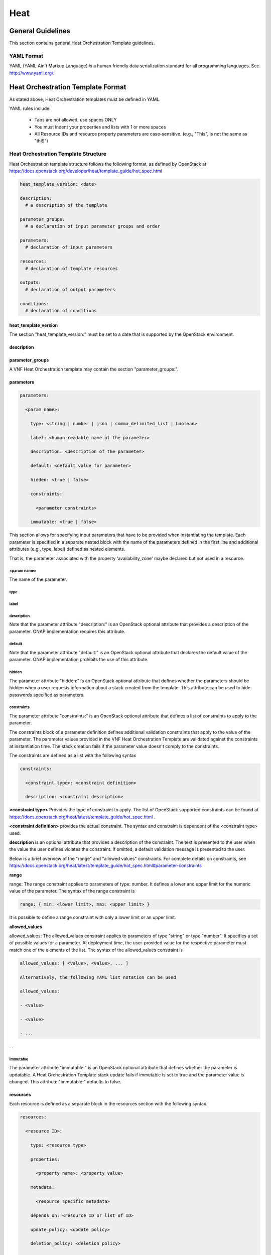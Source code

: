 .. Licensed under a Creative Commons Attribution 4.0 International License.
.. http://creativecommons.org/licenses/by/4.0
.. Copyright 2017 AT&T Intellectual Property.  All rights reserved.

Heat
----

General Guidelines
^^^^^^^^^^^^^^^^^^
This section contains general Heat Orchestration Template guidelines.

YAML Format
~~~~~~~~~~~


.. req::
    :id: R-95303
    :target: VNF
    :keyword: MUST

    A VNF's Heat Orchestration Template **MUST** be defined using valid YAML.

YAML (YAML Ain't
Markup Language) is a human friendly data serialization standard for all
programming languages. See http://www.yaml.org/.

Heat Orchestration Template Format
^^^^^^^^^^^^^^^^^^^^^^^^^^^^^^^^^^

As stated above, Heat Orchestration templates must be defined in YAML.

YAML rules include:

 - Tabs are not allowed, use spaces ONLY

 - You must indent your properties and lists with 1 or more spaces

 - All Resource IDs and resource property parameters are
   case-sensitive. (e.g., "ThIs", is not the same as "thiS")

Heat Orchestration Template Structure
~~~~~~~~~~~~~~~~~~~~~~~~~~~~~~~~~~~~~

Heat Orchestration template structure follows the following format,
as defined by OpenStack at
https://docs.openstack.org/developer/heat/template_guide/hot_spec.html

.. code-block:: yaml

  heat_template_version: <date>

  description:
    # a description of the template

  parameter_groups:
    # a declaration of input parameter groups and order

  parameters:
    # declaration of input parameters

  resources:
    # declaration of template resources

  outputs:
    # declaration of output parameters

  conditions:
    # declaration of conditions

heat_template_version
+++++++++++++++++++++


.. req::
    :id: R-27078
    :target: VNF
    :keyword: MUST

    A VNF's Heat Orchestration template **MUST** contain
    the section "heat_template_version:".

The section "heat_template_version:" must be set to a date
that is supported by the OpenStack environment.

description
+++++++++++


.. req::
    :id: R-39402
    :target: VNF
    :keyword: MUST

    A VNF's Heat Orchestration Template **MUST**
    contain the section "description:".

parameter_groups
++++++++++++++++

A VNF Heat Orchestration template may
contain the section "parameter_groups:".

parameters
++++++++++


.. req::
    :id: R-35414
    :target: VNF
    :keyword: MUST

    A VNF Heat Orchestration's template **MUST**
    contain the section "parameters:".


.. code-block:: yaml

  parameters:

    <param name>:

      type: <string | number | json | comma_delimited_list | boolean>

      label: <human-readable name of the parameter>

      description: <description of the parameter>

      default: <default value for parameter>

      hidden: <true | false>

      constraints:

        <parameter constraints>

      immutable: <true | false>

This section allows for
specifying input parameters that have to be provided when instantiating
the template. Each parameter is specified in a separate nested block
with the name of the parameters defined in the first line and additional
attributes (e.g., type, label) defined as nested elements.


.. req::
    :id: R-90279
    :target: VNF
    :keyword: MUST

    A VNF's Heat Orchestration template's parameter **MUST**
    be used in a resource with the exception of the parameters
    for the OS::Nova::Server resource property availability_zone.

.. req::
    :id: R-91273
    :target: VNF
    :keyword: MAY NOT

    A VNF Heat Orchestration's template's parameter for
    the OS::Nova::Server resource property availability_zone
    **MAY NOT** be used in any OS::Nova::Resource.

That is, the parameter associated with the property 'availability_zone'
maybe declared but not used in a resource.

<param name>
____________

The name of the parameter.


.. req::
    :id: R-25877
    :target: VNF
    :keyword: MUST

    A VNF's Heat Orchestration Template's parameter
    name (i.e., <param name>) **MUST** contain only
    alphanumeric characters and underscores ('_').

type
____


.. req::
    :id: R-36772
    :target: VNF
    :keyword: MUST

    A VNF's Heat Orchestration Template's parameter
    **MUST** include the attribute "type:".

.. req::
    :id: R-11441
    :target: VNF
    :keyword: MUST

    A VNF's Heat Orchestration Template's parameter
    type **MUST** be one of the following values: "string",
    "number", "json", "comma_delimited_list" or "boolean".

label
_____


.. req::
    :id: R-32094
    :target: VNF
    :keyword: MAY

    A VNF's Heat Orchestration Template parameter
    declaration **MAY** contain the attribute "label:".

description
___________


.. req::
    :id: R-44001
    :target: VNF
    :keyword: MUST

    A VNF's Heat Orchestration Template parameter
    declaration **MUST** contain the attribute "description".

Note that the parameter attribute "description:" is an OpenStack
optional attribute that provides a description of the parameter.
ONAP implementation requires this attribute.

default
_______


.. req::
    :id: R-90526
    :target: VNF
    :keyword: MUST

    A VNF Heat Orchestration Template parameter
    declaration **MUST** not contain the default attribute.

.. req::
    :id: R-26124
    :target: VNF
    :keyword: MUST

    If a VNF Heat Orchestration Template parameter
    requires a default value, it **MUST** be enumerated in the environment file.

Note that the parameter attribute "default:" is an OpenStack
optional attribute that declares the default value of the
parameter. ONAP implementation prohibits the use of this attribute.

hidden
______


.. req::
    :id: R-32557
    :target: VNF
    :keyword: MAY

    A VNF's Heat Orchestration Template parameter
    declaration **MAY** contain the attribute "hidden:".

The parameter attribute "hidden:" is an OpenStack optional
attribute that defines whether the parameters should be
hidden when a user requests information about a stack
created from the template. This attribute can be used
to hide passwords specified as parameters.

constraints
___________

The parameter attribute "constraints:" is an OpenStack optional
attribute that defines a list of constraints to apply to the parameter.


.. req::
    :id: R-88863
    :target: VNF
    :keyword: MUST

    A VNF's Heat Orchestration Template's parameter defined as
    type "number" **MUST** have a parameter constraint of "range" or
    "allowed_values" defined.

.. req::
    :id: R-40518
    :target: VNF
    :keyword: MAY

    A VNF's Heat Orchestration Template's parameter defined as
    type "string" **MAY** have a parameter constraint defined.

.. req::
    :id: R-96227
    :target: VNF
    :keyword: MAY

    A VNF's Heat Orchestration Template's parameter defined as
    type "json" **MAY** have a parameter constraint defined.

.. req::
    :id: R-79817
    :target: VNF
    :keyword: MAY

    A VNF's Heat Orchestration Template's parameter defined as
    type "comma_delimited_list" **MAY** have a parameter constraint defined.

.. req::
    :id: R-06613
    :target: VNF
    :keyword: MAY

    A VNF's Heat Orchestration Template's parameter defined as
    type "boolean" **MAY** have a parameter constraint defined.

.. req::
    :id: R-00011
    :target: VNF
    :keyword: MUST NOT

    A VNF's Heat Orchestration Template's Nested YAML files
    parameter's **MUST NOT** have a parameter constraint defined.

The constraints block of a parameter definition defines additional
validation constraints that apply to the value of the parameter.
The parameter values provided in the VNF Heat Orchestration Template
are validated against the constraints at instantiation time.
The stack creation fails if the parameter value doesn't comply to
the constraints.

The constraints are defined as a list with the following syntax

.. code-block:: yaml

  constraints:

    <constraint type>: <constraint definition>

    description: <constraint description>

..

**<constraint type>** Provides the type of constraint to apply.
The list of OpenStack supported constraints can be found at
https://docs.openstack.org/heat/latest/template_guide/hot_spec.html .

**<constraint definition>** provides the actual constraint.
The syntax and constraint is dependent of the <constraint type> used.

**description** is an optional attribute that provides a description of the
constraint. The text is presented to the user when the value the user
defines violates the constraint. If omitted, a default validation
message is presented to the user.

Below is a brief overview of the "range" and "allowed values" constraints.
For complete details on constraints, see
https://docs.openstack.org/heat/latest/template_guide/hot_spec.html#parameter-constraints

**range**

range: The range constraint applies to parameters of type: number.
It defines a lower and upper limit for the numeric value of the
parameter. The syntax of the range constraint is

.. code-block:: yaml

    range: { min: <lower limit>, max: <upper limit> }

..

It is possible to define a range constraint with only a lower
limit or an upper limit.

**allowed_values**

allowed_values: The allowed_values constraint applies to parameters of
type \"string\" or type \"number\". It specifies a set of possible
values for a parameter. At deployment time, the user-provided value
for the respective parameter must match one of the elements of the
list. The syntax of the allowed_values constraint is

.. code-block:: yaml

    allowed_values: [ <value>, <value>, ... ]

    Alternatively, the following YAML list notation can be used

    allowed_values:

    - <value>

    - <value>

    - ...

. .

immutable
_________


.. req::
    :id: R-22589
    :target: VNF
    :keyword: MAY

    A VNF's Heat Orchestration Template parameter declaration
    **MAY** contain the attribute "immutable:".

The parameter attribute \"immutable:\" is an OpenStack optional
attribute that defines whether the parameter is updatable. A Heat
Orchestration Template stack update fails if immutable is set to
true and the parameter value is changed.  This attribute
\"immutable:\" defaults to false.

resources
+++++++++


.. req::
    :id: R-23664
    :target: VNF
    :keyword: MUST

    A VNF's Heat Orchestration template **MUST** contain
    the section "resources:".

.. req::
    :id: R-90152
    :target: VNF
    :keyword: MUST

    A VNF's Heat Orchestration Template's "resources:"
    section **MUST** contain the declaration of at least one resource.

.. req::
    :id: R-40551
    :target: VNF
    :keyword: MAY

    A VNF's Heat Orchestration Template's Nested YAML files
    **MAY** contain the section "resources:".

Each resource is defined as a
separate block in the resources section with the following syntax.

.. code-block:: yaml

  resources:

    <resource ID>:

      type: <resource type>

      properties:

        <property name>: <property value>

      metadata:

        <resource specific metadata>

      depends_on: <resource ID or list of ID>

      update_policy: <update policy>

      deletion_policy: <deletion policy>

      external_id: <external resource ID>

      condition: <condition name or expression or boolean>



resource ID
___________


.. req::
    :id: R-75141
    :target: VNF
    :keyword: MUST

    A VNF's Heat Orchestration Template's resource name
    (i.e., <resource ID>) **MUST** only contain alphanumeric
    characters and underscores ('_').

.. req::
    :id: R-16447
    :target: VNF
    :keyword: MUST

    A VNF's <resource ID> **MUST** be unique across all
    Heat Orchestration Templates and all HEAT Orchestration Template
    Nested YAML files that are used to create the VNF.

Note that a VNF can be composed of one or more Heat Orchestration Templates.

Note that OpenStack requires the <resource ID> to be unique to the
Heat Orchestration Template and not unique across all Heat
Orchestration Templates the compose the VNF.

type
____

The resource attribute \"type:\" is an OpenStack required
attribute that defines the resource type, such as
OS::Nova::Server or OS::Neutron::Port.

The resource attribute \"type:\" may specify a VNF HEAT
Orchestration Template Nested YAML file.


.. req::
    :id: R-53952
    :target: VNF
    :keyword: MUST NOT

    A VNF's Heat Orchestration Template's Resource
    **MUST NOT** reference a HTTP-based resource definitions.

.. req::
    :id: R-71699
    :target: VNF
    :keyword: MUST NOT

    A VNF's Heat Orchestration Template's Resource
    **MUST NOT** reference a HTTP-based Nested YAML file.

properties
__________

The resource attribute \"properties:\" is an OpenStack optional
attribute that provides a list of resource-specific properties.
The property value can be provided in place, or via a function
(e.g., `Intrinsic functions <https://docs.openstack.org/developer/heat/template_guide/hot_spec.html#hot-spec-intrinsic-functions>`__).


.. req::
    :id: R-10834
    :target: VNF
    :keyword: MUST
    :test: no test found
    :test_case: no test found
    :test_file: no test found

    If a VNF Heat Orchestration Template resource attribute
    "property:" uses a nested "get_param", one level of nesting is
    supported and the nested "get_param" **MUST** reference an index.

metadata
________

The resource attribute \"metadata:\" is an OpenStack optional attribute.


.. req::
    :id: R-97199
    :target: VNF
    :keyword: MUST

    A VNF's Heat Orchestration Template's OS::Nova::Server
    resource **MUST** contain the attribute "metadata".

Section 5.4 contains the OS::Nova::Server mandatory and optional metadata.

depends_on
__________

The resource attribute \"depends_on:\" is an OpenStack optional
attribute.
See `OpenStack documentation <https://docs.openstack.org/developer/heat/template_guide/hot_spec.html#hot-spec-resources-dependencies>`__
for additional details.


.. req::
    :id: R-46968
    :target: VNF
    :keyword: MAY

    VNF's Heat Orchestration Template's Resource **MAY**
    declare the attribute "depends_on:".

update_policy
_____________


.. req::
    :id: R-63137
    :target: VNF
    :keyword: MAY

    VNF's Heat Orchestration Template's Resource **MAY**
    declare the attribute "update_policy:".

deletion_policy
_______________


.. req::
    :id: R-43740
    :target: VNF
    :keyword: MAY

    A VNF's Heat Orchestration Template's Resource
    **MAY** declare the attribute "deletion_policy:".

If specified, the \"deletion_policy:\" attribute for resources
allows values 'Delete', 'Retain', and 'Snapshot'.
Starting with heat_template_version 2016-10-14, lowercase
equivalents are also allowed.

The default policy is to delete the physical resource when
deleting a resource from the stack.

external_id
___________


.. req::
    :id: R-78569
    :target: VNF
    :keyword: MAY

    A VNF's Heat Orchestration Template's Resouce **MAY**
    declare the attribute "external_id:".

This attribute allows for specifying the resource_id for an
existing external (to the stack) resource. External resources
cannot depend on other resources, but we allow other resources to
depend on external resource. This attribute is optional.
Note: when this is specified, properties will not be used for
building the resource and the resource is not managed by Heat.
This is not possible to update that attribute. Also,
resource won't be deleted by heat when stack is deleted.


condition
_________

The resource attribute \"condition:\" is an OpenStack optional attribute.

Support for the resource condition attribute was added
in the Newton release of OpenStack.

outputs
+++++++


.. req::
    :id: R-36982
    :target: VNF
    :keyword: MAY

    A VNF's Heat Orchestration template **MAY**
    contain the "outputs:" section.

This section allows for specifying output parameters
available to users once the template has been instantiated. If the
section is specified, it will need to adhere to specific requirements.
See `Output Parameters`_ and
`ONAP Output Parameter Names`_ for additional details.

Environment File Format
~~~~~~~~~~~~~~~~~~~~~~~

The environment file is a yaml text file.
(https://docs.openstack.org/developer/heat/template_guide/environment.html)


.. req::
    :id: R-86285
    :target: VNF
    :keyword: MUST

    The VNF Heat Orchestration Template **MUST** have a corresponding
    environment file, even if no parameters are required to be enumerated.

The use of an environment file in OpenStack is optional.
In ONAP, it is mandatory.


.. req::
    :id: R-03324
    :target: VNF
    :keyword: MUST

    The VNF Heat Orchestration Template **MUST** contain the
    "parameters" section in the environment file.

.. req::
    :id: R-68198
    :target: VNF
    :keyword: MAY

    A VNF's Heat Orchestration template's Environment File's
    "parameters:" section **MAY** enumerate parameters.

ONAP implementation requires the parameters section in the
environmental file to be declared. The parameters section
contains a list of key/value pairs.


.. req::
    :id: R-59930
    :target: VNF
    :keyword: MAY

    A VNF's Heat Orchestration template's Environment
    File's **MAY** contain the "parameter_defaults:" section.

The "parameter_defaults:" section contains default parameters
that are passed to all template resources.


.. req::
    :id: R-46096
    :target: VNF
    :keyword: MAY

    A VNF's Heat Orchestration template's Environment File's
    **MAY** contain the "encrypted_parameters:" section.

The "encrypted_parameters:" section contains a list of encrypted parameters.


.. req::
    :id: R-24893
    :target: VNF
    :keyword: MAY

    A VNF's Heat Orchestration template's Environment File's
    **MAY** contain the "event_sinks:" section.

The "event_sinks:" section contains the list of endpoints that would
receive stack events.


.. req::
    :id: R-42685
    :target: VNF
    :keyword: MAY

    A VNF's Heat Orchestration template's Environment File's
    **MAY** contain the "parameter_merge_strategies:" section.

The "parameter_merge_strategies:" section provides the merge strategies
for merging parameters and parameter defaults from the environment file.


.. req::
    :id: R-67231
    :target: VNF
    :keyword: MUST NOT

    A VNF's Heat Orchestration template's Environment File's **MUST NOT**
    contain the "resource_registry:" section.

ONAP implementation does not support the Environment File
resource_registry section. The resource_registry section
allows for the definition of custom resources.

SDC Treatment of Environment Files
++++++++++++++++++++++++++++++++++

Parameter values enumerated in the environment file are used by SDC as
the default value. However, the SDC user may use the SDC GUI to
overwrite the default values in the environment file.

SDC generates a new environment file for distribution to MSO based on
the uploaded environment file and the user provided GUI updates. The
user uploaded environment file is discarded when the new file is
created.

ONAP has requirements for what parameters must be enumerated in the
environment file and what parameter must not be enumerated in the
environment file. See `Output Parameters`_ and
`ONAP Resource ID and Parameter Naming Convention`_ for more details.

ONAP Heat Orchestration Templates: Overview
^^^^^^^^^^^^^^^^^^^^^^^^^^^^^^^^^^^^^^^^^^^^

ONAP supports a modular Heat Orchestration Template design pattern,
referred to as *VNF Modularity.*

ONAP VNF Modularity Overview
~~~~~~~~~~~~~~~~~~~~~~~~~~~~


.. req::
    :id: R-69663
    :target: VNF
    :keyword: MAY

    A VNF **MAY** be composed from one or more Heat Orchestration
    Templates, each of which represents a subset of the overall VNF.

The Heat Orchestration Templates can be thought of a components or
modules of the VNF and are referred to as "\ *VNF Modules*\ ".
During orchestration, these modules are
deployed incrementally to create the complete VNF.


.. req::
    :id: R-33132
    :target: VNF
    :keyword: MAY

    A VNF's Heat Orchestration Template **MAY** be

       * a Base Module Heat Orchestration Template
         (also referred to as a Base Module)

       * an Incremental Module Heat Orchestration Template
         (referred to as an Incremental Module)

       * a Cinder Volume Module Heat Orchestration Template
         (referred to as Cinder Volume Module).

.. req::
    :id: R-37028
    :target: VNF
    :keyword: MUST

    The VNF **MUST** be composed of one "base" module.

.. req::
    :id: R-13196
    :target: VNF
    :keyword: MAY

    A VNF **MAY** be composed of zero to many Incremental Modules.

.. req::
    :id: R-20974
    :target: VNF
    :keyword: MUST

    The VNF **MUST** deploy the base module first, prior to
    the incremental modules.

.. req::
    :id: R-28980
    :target: VNF
    :keyword: MAY

    A VNF's incremental module **MAY** be used for initial VNF
    deployment only.

.. req::
    :id: R-86926
    :target: VNF
    :keyword: MAY

    A VNF's incremental module **MAY** be used for scale out only.

A VNF's Incremental Module that is used for scale out is deployed
sometime after initial VNF deployment to add capacity.


.. req::
    :id: R-91497
    :target: VNF
    :keyword: MAY

    A VNF's incremental module **MAY** be used for both deployment
    and scale out.

.. req::
    :id: R-68122
    :target: VNF
    :keyword: MAY

    A VNF's incremental module **MAY** be deployed more than once,
    either during initial VNF deployment and/or scale out.

.. req::
    :id: R-46119
    :target: VNF
    :keyword: MAY

    A VNF's Heat Orchestration Template's Resource OS::Heat::CinderVolume
    **MAY** be defined in a Base Module.

.. req::
    :id: R-90748
    :target: VNF
    :keyword: MAY

    A VNF's Heat Orchestration Template's Resource OS::Heat::CinderVolume
    **MAY** be defined in an Incremental Module.

.. req::
    :id: R-03251
    :target: VNF
    :keyword: MAY

    A VNF's Heat Orchestration Template's Resource OS::Heat::CinderVolume
    **MAY** be defined in a Cinder Volume Module.

ONAP also supports the concept of an optional, independently deployed Cinder
volume via a separate Heat Orchestration Templates, referred to as a Cinder
Volume Module. This allows the volume to persist after a Virtual Machine
(VM) (i.e., OS::Nova::Server) is deleted, allowing the volume to be reused
on another instance (e.g., during a failover activity).

.. req::
    :id: R-11200
    :target: VNF
    :keyword: MUST

    The VNF **MUST** keep the scope of a Cinder volume module,
    when it exists, to be 1:1 with the VNF Base Module or Incremental Module.

It is strongly recommended that Cinder Volumes be created in a Cinder Volume
Module.

.. req::
    :id: R-38474
    :target: VNF
    :keyword: MUST

    The VNF **MUST** have a corresponding environment file for a Base Module.

.. req::
    :id: R-81725
    :target: VNF
    :keyword: MUST

    The VNF **MUST** have a corresponding environment file for an Incremental Module.

.. req::
    :id: R-53433
    :target: VNF
    :keyword: MUST

    The VNF **MUST** have a corresponding environment file for a Cinder Volume Module.

These concepts will be described in more detail throughout the document.
This overview is provided to set the stage and help clarify the concepts
that will be introduced.

Nested Heat Orchestration Templates Overview
~~~~~~~~~~~~~~~~~~~~~~~~~~~~~~~~~~~~~~~~~~~~

ONAP supports nested Heat Orchestration Templates per OpenStack
specifications.


.. req::
    :id: R-36582
    :target: VNF
    :keyword: MAY

    A VNF's Base Module **MAY** utilize nested heat.

.. req::
    :id: R-56721
    :target: VNF
    :keyword: MAY

    A VNF's Incremental Module **MAY** utilize nested heat.

.. req::
    :id: R-30395
    :target: VNF
    :keyword: MAY

    A VNF's Cinder Volume Module **MAY** utilize nested heat.

Nested templates may be suitable for larger VNFs that contain many
repeated instances of the same VM type(s). A common usage pattern is to
create a nested template for each VM type along with its supporting
resources. The Heat Orchestration Template may then reference these
nested templates either statically (by repeated definition) or
dynamically (via OS::Heat::ResourceGroup).

See `Nested Heat Templates`_ for additional details.

ONAP Heat Orchestration Template Filenames
~~~~~~~~~~~~~~~~~~~~~~~~~~~~~~~~~~~~~~~~~~

In order to enable ONAP to understand the relationship between Heat
files, the following Heat file naming convention must be utilized.

In the examples below, <text> represents any alphanumeric string that
must not contain any special characters and must not contain the word
"base".


.. req::
    :id: R-87485
    :target: VNF
    :keyword: MUST

    A VNF's Heat Orchestration Template's file extension **MUST**
    be in the lower case format '.yaml' or '.yml'.

.. req::
    :id: R-56438
    :target: VNF
    :keyword: MUST

    A VNF's Heat Orchestration Template's Nested YAML file extension
    **MUST** be in the lower case format '.yaml' or '.yml'.

.. req::
    :id: R-74304
    :target: VNF
    :keyword: MUST

    A VNF's Heat Orchestration Template's Environment file extension
    **MUST** be in the lower case format '.env'.

.. req::
    :id: R-99646
    :target: VNF
    :keyword: MUST
    :test: no test found
    :test_case: no test found
    :test_file: no test found

    A VNF's YAML files (i.e, Heat Orchestration Template files and
    Nested files) **MUST** have a unique name in the scope of the VNF.

Base Modules
++++++++++++


.. req::
    :id: R-81339
    :target: VNF
    :keyword: MUST

    A VNF Heat Orchestration Template's Base Module file name **MUST**
    include 'base' in the filename and **MUST** match one of the following four
    formats:

       * 'base_<text>.y[a]ml'
       * '<text>_base.y[a]ml'
       * 'base.y[a]ml'
       * '<text>_base_<text>'.y[a]ml

    where 'base' is case insensitive and where '<text>'
    **MUST** contain only alphanumeric characters
    and underscores '_' and **MUST NOT** contain the case
    insensitive word 'base'.

.. req::
    :id: R-91342
    :target: VNF
    :keyword: MUST

    A VNF Heat Orchestration Template's Base Module's Environment File
    **MUST** be named identical to the VNF Heat Orchestration Template's Base
    Module with '.y[a]ml' replaced with '.env'.

Incremental Modules
+++++++++++++++++++


.. req::
    :id: R-87247
    :target: VNF
    :keyword: MUST

    A VNF Heat Orchestration Template's Incremental Module file name
    **MUST** contain only alphanumeric characters and underscores '_' and
    **MUST NOT** contain the case insensitive word 'base'.

.. req::
    :id: R-94509
    :target: VNF
    :keyword: MUST

    A VNF Heat Orchestration Template's Incremental Module's Environment
    File **MUST** be named identical to the VNF Heat Orchestration Template's
    Incremental Module with '.y[a]ml' replaced with '.env'.

To clearly identify the incremental module, it is recommended to use the
following naming options for modules:

 -  module_<text>.y[a]ml

 -  <text>_module.y[a]ml

 -  module.y[a]ml

 -  <text>_module_<text>.y[a]ml

Cinder Volume Modules
+++++++++++++++++++++


.. req::
    :id: R-82732
    :target: VNF
    :keyword: MUST

    A VNF Heat Orchestration Template's Cinder Volume Module **MUST** be
    named identical to the base or incremental module it is supporting with
    '_volume appended'

.. req::
    :id: R-31141
    :target: VNF
    :keyword: MUST

    A VNF Heat Orchestration Template's Cinder Volume Module's Environment
    File **MUST** be named identical to the VNF Heat Orchestration Template's
    Cinder Volume Module with .y[a]ml replaced with '.env'.

Nested Heat file
++++++++++++++++


.. req::
    :id: R-76057
    :target: VNF
    :keyword: MUST

    A VNF Heat Orchestration Template's Nested YAML file name **MUST**
    contain only alphanumeric characters and underscores '_' and **MUST NOT**
    contain the case insensitive word 'base'.

.. req::
    :id: R-70276
    :target: VNF
    :keyword: MUST NOT
    :test: no test found
    :test_case: no test found
    :test_file: no test found

    A VNF HEAT's Orchestration Nested Template's YAML file
    name **MUST NOT** be in the format '{vm-type}.y[a]ml' where
    '{vm-type}' is defined in the Heat Orchestration Template.

Examples include

 -  <text>.y[a]ml

 -  nest_<text>.y[a]ml

 -  <text>_nest.y[a]ml

 -  nest.y[a]ml

 -  <text>_nest_<text>.y[a]ml

VNF Heat Orchestration Template's Nested YAML file does not have a
corresponding environment files, per OpenStack specifications.

Output Parameters
~~~~~~~~~~~~~~~~~

The output parameters are parameters defined in the output section of a
Heat Orchestration Template. The ONAP output parameters are subdivided
into three categories:

1. ONAP Base Module Output Parameters

2. ONAP Volume Module Output Parameters

3. ONAP Predefined Output Parameters.

ONAP Base Module Output Parameters
++++++++++++++++++++++++++++++++++++

ONAP Base Module Output Parameters are declared in the 'outputs:'' section of
the VNF's Heat Orchestration Template's Base Module. A Base Module Output
Parameter is available as an input parameter (i.e., declared in the
'parameters:'' section) to all Incremental Modules in the VNF.

A Base Module Output Parameter may be used as an input parameter in any
incremental module in the VNF.  Note that the parameter is not
available to other VNFs.


.. req::
    :id: R-52753
    :target: VNF
    :keyword: MUST

    VNF's Heat Orchestration Template's Base Module's output parameter's
    name and type **MUST** match the VNF's Heat Orchestration Template's
    incremental Module's name and type unless the output parameter is of type
    'comma_delimited_list', then the corresponding input parameter **MUST**
    be declared as type 'json'.

If the Output parameter has a comma_delimited_list value (e.g., a collection
of UUIDs from a Resource Group), then the corresponding input parameter
must be declared as type json and not a comma_delimited_list, which is
actually a string value with embedded commas.


.. req::
    :id: R-22608
    :target: VNF
    :keyword: MUST NOT

    When a VNF's Heat Orchestration Template's Base Module's output
    parameter is declared as an input parameter in an Incremental Module,
    the parameter attribute 'constraints:' **MUST NOT** be declared.

Additional details on ONAP Base Module Output Parameters are provided in
`ONAP Output Parameter Names`_ and ONAP VNF Modularity.

ONAP Volume Module Output Parameters
++++++++++++++++++++++++++++++++++++


.. req::
    :id: R-89913
    :target: VNF
    :keyword: MUST

    A VNF's Heat Orchestration Template's Cinder Volume Module Output
    Parameter(s) **MUST** include the UUID(s) of the Cinder Volumes created in
    template, while other Output Parameters **MAY** be included.

A VNF's Heat Orchestration Template's Cinder Volume Module Output Parameter(s)
are only available for the module (base or incremental) that the volume
template is associated with.


.. req::
    :id: R-07443
    :target: VNF
    :keyword: MUST

    A VNF's Heat Orchestration Templates' Cinder Volume Module Output
    Parameter's name and type **MUST** match the input parameter name and type
    in the corresponding Base Module or Incremental Module unless the Output
    Parameter is of the type 'comma\_delimited\_list', then the corresponding input
    parameter **MUST** be declared as type 'json'.

If the Output parameter has a comma_delimited_list value (e.g., a collection
of UUIDs from a Resource Group), then the corresponding input parameter must
be declared as type json and not a comma\_delimited\_list, which is actually a
string value with embedded commas.


.. req::
    :id: R-20547
    :target: VNF
    :keyword: MUST NOT

    When an ONAP Volume Module Output Parameter is declared as an input
    parameter in a base or an incremental module Heat Orchestration Template,
    parameter constraints **MUST NOT** be declared.

Additional details on ONAP Base Module Output Parameters are provided in
`ONAP Output Parameter Names`_ and `Cinder Volumes`_.

ONAP Predefined Output Parameters
+++++++++++++++++++++++++++++++++++

ONAP will look for a small set of pre-defined Heat output parameters to
capture resource attributes for inventory in ONAP. These output parameters
are optional and currently only two parameters are supported. These output
parameters are optional and are specified in `OAM Management IP Addresses`_.

Support of heat stack update
~~~~~~~~~~~~~~~~~~~~~~~~~~~~

ONAP does not support the use of heat stack-update command for scaling
(growth/de-growth).


.. req::
    :id: R-39349
    :target: VNF
    :keyword: MUST NOT

    A VNF Heat Orchestration Template **MUST NOT** be designed to
    utilize the OpenStack 'heat stack-update' command for scaling
    (growth/de-growth).

.. req::
    :id: R-43413
    :target: VNF
    :keyword: MUST

    A VNF **MUST** utilize a modular Heat Orchestration Template
    design to support scaling (growth/de-growth).

Scope of a Heat Orchestration Template
~~~~~~~~~~~~~~~~~~~~~~~~~~~~~~~~~~~~~~


.. req::
    :id: R-59482
    :target: VNF
    :keyword: MUST NOT

    A VNF's Heat Orchestration Template **MUST NOT** be VNF instance
    specific or Cloud site specific.

ONAP provides the instance specific parameter values to the Heat
Orchestration Template at orchestration time.


.. req::
    :id: R-01896
    :target: VNF
    :keyword: MUST

    A VNF's Heat Orchestration Template's parameter values that are
    constant across all deployments **MUST** be declared in a Heat Orchestration
    Template Environment File.

Networking
^^^^^^^^^^

ONAP defines two types of networks: External Networks and Internal Networks.

External Networks
~~~~~~~~~~~~~~~~~

ONAP defines an external network in relation to the VNF and not with regard
to the Network Cloud site. External networks may also be referred to as
"inter-VNF" networks.  An external network must connect VMs in a VNF to
VMs in another VNF or an external gateway or external router.

An External Network may be a Neutron Network or a Contrail Network.


.. req::
    :id: R-16968
    :target: VNF
    :keyword: MUST NOT

    A VNF's Heat Orchestration Templates **MUST NOT** include heat
    resources to create external networks.

External networks must be orchestrated separately, independent of the VNF.
This allows the network to be shared by multiple VNFs and managed
independently of VNFs.


.. req::
    :id: R-00606
    :target: VNF
    :keyword: MAY

    A VNF **MAY** be connected to zero, one or more than one external
    networks.

.. req::
    :id: R-57424
    :target: VNF
    :keyword: MUST

    A VNF's port connected to an external network **MUST**
    use the port for the purpose of reaching VMs in another VNF
    and/or an external gateway and/or external router. A VNF's port
    connected to an external network **MAY** use the port for
    the purpose of reaching VMs in the same VNF.

.. req::
    :id: R-29865
    :target: VNF
    :keyword: MUST

    When a VNF connects to an external network, a network role,
    referred to as the '{network-role}' **MUST** be assigned to the
    external network for use in the VNF's Heat Orchestration Template.

.. req::
    :id: R-69014
    :target: VNF
    :keyword: MUST

    When a VNF connects to an external network, a network role, referred
    to as the '{network-role}' **MUST** be assigned to the external network
    for use in the VNF's Heat Orchestration Template.

.. req::
    :id: R-05201
    :target: VNF
    :keyword: MUST

    When a VNF connects to two or more external networks, each external
    network **MUST** be assigned a unique '{network-role}' in the context of
    the VNF for use in the VNF's Heat Orchestration Template.

.. req::
    :id: R-83015
    :target: VNF
    :keyword: MUST

    A VNF's '{network-role}' assigned to an external network **MUST**
    be different than the '{network-role}' assigned to the VNF's internal
    networks, if internal networks exist.

.. req::
    :id: R-99794
    :target: VNF
    :keyword: MUST
    :test: no test found
    :test_case: no test found
    :test_file: no test found

    An external network **MUST** have one subnet. An external network
    **MAY** have more than one subnet.

Note that this document refers to **'{network-role}'** which in reality
is the **'{network-role-tag}'**.  The value of the
'{network-role}' / '{network-role-tag}'
is determined by the designer of the VNF's Heat Orchestration Template and
there is no requirement for '{network-role}' / '{network-role-tag}'
uniqueness across Heat Orchestration Templates for
different VNFs.

When an external network is created by ONAP, the network is assigned a
'{network-role}'.  The '{network-role}' of the network is not required to
match the '{network-role}' of the VNF Heat Orchestration Template.

For example, the VNF Heat Orchestration Template can assign a '{network-role}'
of 'oam' to a network which attaches to an external network with a
'{network-role}' of 'oam_protected_1' .

When the Heat Orchestration Template is on-boarded into ONAP
  * each '{network-role}' value in the Heat Orchestration Template
    is mapped to the '{network-role-tag}' in the ONAP
    data structure.
  * each OS::Neutron::Port is associated with the external network it is
    connecting to, thus creating the VNF Heat Orchestration Template
    '{network-role}' / '{network-role-tag}' to external network '{network-role}'
    mapping.

ONAP enforces a naming convention for parameters associated with
external networks. `ONAP Resource ID and Parameter Naming Convention`_
provides additional details.

Internal Networks
~~~~~~~~~~~~~~~~~

ONAP defines an internal network in relation to the VNF and not with
regard to the Network Cloud site. Internal networks may also be referred
to as "intra-VNF" networks or "private" networks. An internal network
only connects VMs in a single VNF; it must not connect to other VNFs
or an external gateway or router


.. req::
    :id: R-87096
    :target: VNF
    :keyword: MAY

    A VNF **MAY** contain zero, one or more than one internal networks.

.. req::
    :id: R-35666
    :target: VNF
    :keyword: MUST

    If a VNF has an internal network, the VNF Heat Orchestration
    Template **MUST** include the heat resources to create the internal network.

.. req::
    :id: R-86972
    :target: VNF
    :keyword: SHOULD

    A VNF **SHOULD** create the internal network in the VNF's Heat
    Orchestration Template Base Module.

An Internal Network may be created using Neutron Heat Resources and/or
Contrail Heat Resources.


.. req::
    :id: R-52425
    :target: VNF
    :keyword: MUST

    A VNF's port connected to an internal network **MUST** connect
    the port to VMs in the same VNF.

.. req::
    :id: R-46461
    :target: VNF
    :keyword: MUST NOT

    A VNF's port connected to an internal network **MUST NOT** connect
    the port to VMs in another VNF and/or an external gateway and/or
    external router.

.. req::
    :id: R-68936
    :target: VNF
    :keyword: MUST

    When a VNF creates an internal network, a network role, referred to
    as the '{network-role}' **MUST** be assigned to the internal network for
    use in the VNF's Heat Orchestration Template.

.. req::
    :id: R-32025
    :target: VNF
    :keyword: MUST

    When a VNF creates two or more internal networks, each internal
    network **MUST** be assigned a unique '{network-role}' in the context of
    the VNF for use in the VNF's Heat Orchestration Template.

.. req::
    :id: R-69874
    :target: VNF
    :keyword: MUST

    A VNF's '{network-role}' assigned to an internal network **MUST**
    be different than the '{network-role}' assigned to the VNF's external
    networks.

.. req::
    :id: R-16241
    :target: VNF
    :keyword: MUST
    :test: no test found
    :test_case: no test found
    :test_file: no test found

    A VNF's internal network **MUST** have one subnet.
    A VNF's internal network **MAY** have more than one subnet.

.. req::
    :id: R-34726
    :target: VNF
    :keyword: MUST

    If a VNF's port is connected to an internal network and the port
    is created in the same Heat Orchestration Template as the internal network,
    then the port resource **MUST** use a 'get_resource' to obtain
    the network UUID.

.. req::
    :id: R-22688
    :target: VNF
    :keyword: MUST

    If a VNF's port is connected to an internal network and the
    port is created in an Incremental Module and the internal
    network is created in the Base Module then the UUID of the
    internal network **MUST** be exposed
    as a parameter in the 'outputs:' section of the Base Module and the port
    resource **MUST** use a 'get_param' to obtain the network UUID.

ONAP does not programmatically enforce a naming convention for
parameters for internal network. However, a naming convention is
provided that must be followed.
`ONAP Resource ID and Parameter Naming Convention`_
provides additional details.

ONAP Resource ID and Parameter Naming Convention
^^^^^^^^^^^^^^^^^^^^^^^^^^^^^^^^^^^^^^^^^^^^^^^^^^

This section provides the ONAP naming requirements for

1. Resource IDs

2. Resource Property Parameters

{vm-type}
~~~~~~~~~


.. req::
    :id: R-01455
    :target: VNF
    :keyword: MUST

    When a VNF's Heat Orchestration Template creates a
    Virtual Machine  (i.e., 'OS::Nova::Server'), each 'class' of VMs
    **MUST** be assigned a VNF unique '{vm-type}'; where 'class'
    defines VMs that **MUST** have the following identical characteristics:

      1.) OS::Nova::Server property flavor value

      2.) OS::Nova::Server property image value

      3.) Cinder Volume attachments
        - Each VM in the 'class' **MUST** have the identical Cinder Volume
          configuration

      4.) Network attachments and IP address requirements
        - Each VM in the 'class' **MUST** have the the identical number
          of ports connecting to the identical networks and requiring the
          identical IP address configuration.

.. req::
    :id: R-82481
    :target: VNF
    :keyword: MUST

    A VNF's Heat Orchestration Template's Resource property
    parameter that is associated with a unique Virtual Machine
    type **MUST** include '{vm-type}'  as part of the parameter
    name with two exceptions:

      1.) The Resource OS::Nova::Server property availability_zone parameter
      **MUST NOT** be prefixed with a common '{vm-type} identifier,

      2.) The Resource OS::Nova::Server eight mandatory and optional metadata
      parameters (vnf_name, vnf_id, vf_module_id, vf_module_name, vm_role,
      vf_module_index, environment_context, workload_context) **MUST NOT**
      be prefixed with a common '{vm-type}' identifier.

.. req::
    :id: R-66729
    :target: VNF
    :keyword: MUST

    A VNF's Heat Orchestration Template's Resource that is
    associated with a unique Virtual Machine type **MUST** include
    '{vm-type}' as part of the resource ID.

.. req::
    :id: R-98407
    :target: VNF
    :keyword: MUST NOT

    A VNF's Heat Orchestration Template's '{vm-type}' **MUST** contain
    only alphanumeric characters and/or underscores '_' and
    **MUST NOT** contain any of the following strings: '_int' or 'int\_'
    or '\_int\_'.

.. req::
    :id: R-48067
    :target: VNF
    :keyword: MUST NOT

    A VNF's Heat Orchestration Template's {vm-type} **MUST NOT** be a
    substring of {network-role}.

It may cause the VNF Validation Program validation-scripts project
to produce erroneous error messages.


.. req::
    :id: R-32394
    :target: VNF
    :keyword: MUST

    A VNF's Heat Orchestration Template's use of '{vm-type}'
    in all Resource property parameter names **MUST** be the same case.

.. req::
    :id: R-46839
    :target: VNF
    :keyword: MUST

    A VNF's Heat Orchestration Template's use of
    '{vm-type}' in all Resource IDs **MUST** be the same case.

.. req::
    :id: R-36687
    :target: VNF
    :keyword: SHOULD

    A VNF's Heat Orchestration Template's '{vm-type}' case in
    Resource property parameter names **SHOULD** match the case of
    '{vm-type}' in Resource IDs and vice versa.

{network-role}
~~~~~~~~~~~~~~

The assignment of a {network-role} is discussed in `Networking`_.


.. req::
    :id: R-21330
    :target: VNF
    :keyword: MUST

    A VNF's Heat Orchestration Template's Resource property
    parameter that is associated with external network **MUST**
    include the '{network-role}' as part of the parameter name.

.. req::
    :id: R-11168
    :target: VNF
    :keyword: MUST

    A VNF's Heat Orchestration Template's Resource ID that is
    associated with an external network **MUST** include the
    '{network-role}' as part of the resource ID.

.. req::
    :id: R-84322
    :target: VNF
    :keyword: MUST

    A VNF's Heat Orchestration Template's Resource property
    parameter that is associated with an internal network
    **MUST** include 'int\_{network-role}' as part of the parameter
    name, where 'int\_' is a hard coded string.

.. req::
    :id: R-96983
    :target: VNF
    :keyword: MUST

    A VNF's Heat Orchestration Template's Resource ID that is
    associated with an internal network **MUST** include
    'int\_{network-role}' as part of the Resource ID, where
    'int\_' is a hard coded string.

.. req::
    :id: R-26506
    :target: VNF
    :keyword: MUST

    A VNF's Heat Orchestration Template's '{network-role}'
    **MUST** contain only alphanumeric characters and/or
    underscores '_' and **MUST NOT** contain any of the following
    strings: '_int' or 'int\_' or '\_int\_'.

.. req::
    :id: R-00977
    :target: VNF
    :keyword: MUST NOT

    A VNF's Heat Orchestration Template's '{network-role}'
    **MUST NOT** be a substring of '{vm-type}'.

For example, if a VNF has a '{vm-type}' of 'oam' and a
'{network-role}' of 'oam\_protected' would be a violation of the requirement.


.. req::
    :id: R-58424
    :target: VNF
    :keyword: MUST

    A VNF's Heat Orchestration Template's use of '{network-role}'
    in all Resource property parameter names **MUST** be the same case.

.. req::
    :id: R-21511
    :target: VNF
    :keyword: MUST

    A VNF's Heat Orchestration Template's use of '{network-role}'
    in all Resource IDs **MUST** be the same case.

.. req::
    :id: R-86588
    :target: VNF
    :keyword: SHOULD

    A VNF's Heat Orchestration Template's '{network-role}' case
    in Resource property parameter names **SHOULD** match the case
    of '{network-role}' in Resource IDs and vice versa.

Resource IDs
~~~~~~~~~~~~

Requirement R-75141 states a VNF's Heat Orchestration Template's
resource name (i.e., <resource ID>) MUST only contain alphanumeric
characters and underscores ('_').*

Requirement R-16447 states a VNF's <resource ID> MUST be unique
across all Heat Orchestration Templates and all HEAT Orchestration
Template Nested YAML files that are used to create the VNF.

As stated previously, OpenStack requires the <resource ID> to be unique
to the Heat Orchestration Template and not unique across all Heat
Orchestration Templates the compose the VNF.

Heat Orchestration Template resources are described in `resources`_


.. req::
    :id: R-54517
    :target: VNF
    :keyword: MUST

    When a VNF's Heat Orchestration Template's resource is associated
    with a single '{vm-type}', the Resource ID **MUST** contain the '{vm-type}'.

.. req::
    :id: R-96482
    :target: VNF
    :keyword: MUST

    When a VNF's Heat Orchestration Template's resource is associated
    with a single external network, the Resource ID **MUST** contain the text
    '{network-role}'.

.. req::
    :id: R-98138
    :target: VNF
    :keyword: MUST

    When a VNF's Heat Orchestration Template's resource is associated
    with a single internal network, the Resource ID **MUST** contain the text
    'int\_{network-role}'.

.. req::
    :id: R-82115
    :target: VNF
    :keyword: MUST

    When a VNF's Heat Orchestration Template's resource is associated
    with a single '{vm-type}' and a single external network, the Resource
    ID text **MUST** contain both the '{vm-type}' and the '{network-role}'

      - the '{vm-type}' **MUST** appear before the '{network-role}' and **MUST**
        be separated by an underscore '_'

          - e.g.,'{vm-type}\_{network-role}', '{vm-type}\_{index}\_{network-role}'

      - note that an '{index}' value **MAY** separate the '{vm-type}' and the
        '{network-role}' and when this occurs underscores **MUST** separate the
        three values.

.. req::
    :id: R-82551
    :target: VNF
    :keyword: MUST

    When a VNF's Heat Orchestration Template's resource is associated
    with a single '{vm-type}' and a single internal network, the Resource ID
    **MUST** contain both the '{vm-type}' and the 'int\_{network-role}' and

      - the '{vm-type}' **MUST** appear before the 'int\_{network-role}' and
      **MUST** be separated by an underscore '_'

        - e.g.,'{vm-type}\_int\_{network-role}', '{vm-type}_{index}\_int\_{network-role}'

      - note that an '{index}' value **MAY** separate the '{vm-type}' and the
        'int\_{network-role}' and when this occurs underscores **MUST** separate
        the three values.

.. req::
    :id: R-67793
    :target: VNF
    :keyword: MUST NOT

    When a VNF's Heat Orchestration Template's resource is associated
    with more than one '{vm-type}' and/or more than one internal and/or
    external network, the Resource ID **MUST NOT** contain the '{vm-type}'
    and/or '{network-role}'/'int\_{network-role}'. It also should contain the
    term 'shared' and/or contain text that identifies the VNF

.. req::
    :id: R-27970
    :target: VNF
    :keyword: MAY

    When a VNF's Heat Orchestration Template's resource is associated
    with more than one '{vm-type}' and/or more than one internal and/or
    external network, the Resource ID **MAY** contain the term 'shared'
    and/or **MAY** contain text that identifies the VNF.

.. req::
    :id: R-11690
    :target: VNF
    :keyword: MUST

    When a VNF's Heat Orchestration Template's Resource ID contains
    an {index} value (e.g. multiple VMs of same {vm-type}), the '{index}'
    **MUST** start at zero and increment by one.

OpenStack Heat Resources Resource ID Naming Convention
++++++++++++++++++++++++++++++++++++++++++++++++++++++

Some OpenStack Heat Resources Resource IDs
have mandatory or suggested naming conventions.  They are provided
in the following sections.

OS::Cinder::Volume
__________________


.. req::
    :id: R-87004
    :target: VNF
    :keyword: SHOULD
    :test: no test found
    :test_case: no test found
    :test_file: no test found

    A VNF's Heat Orchestration Template's Resource
    OS::Cinder::Volume Resource ID **SHOULD** use the naming convention

       * {vm-type}_volume_{index}

    where

       * {vm-type} is the vm-type
       * {index} starts at zero and increments by one

OS::Cinder::VolumeAttachment
____________________________


.. req::
    :id: R-86497
    :target: VNF
    :keyword: SHOULD
    :test: no test found
    :test_case: no test found
    :test_file: no test found

    A VNF's Heat Orchestration Template's Resource
    OS::Cinder::VolumeAttachment Resource ID **SHOULD** use the naming convention

       * {vm-type}_volume_attachment_{index}

    where

       * {vm-type} is the vm-type
       * {index} starts at zero and increments by one

OS::Heat::CloudConfig
_____________________


.. req::
    :id: R-04747
    :target: VNF
    :keyword: MUST
    :test: no test found
    :test_case: no test found
    :test_file: no test found

    A VNF's Heat Orchestration Template's Resource
    'OS::Heat::CloudConfig' Resource ID **MUST** contain the '{vm-type}'.

.. req::
    :id: R-20319
    :target: VNF
    :keyword: MAY
    :test: no test found
    :test_case: no test found
    :test_file: no test found

    A VNF's Heat Orchestration Template's Resource 'OS::Heat::CloudConfig'
    Resource ID **MAY** use the naming convention

       * {vm-type}_RCC

    where

       * {vm-type} is the vm-type
       * 'RCC' signifies that it is the Resource Cloud Config

OS::Heat::MultipartMime
_______________________


.. req::
    :id: R-30804
    :target: VNF
    :keyword: MUST
    :test: no test found
    :test_case: no test found
    :test_file: no test found

    A VNF's Heat Orchestration Template's Resource
    'OS::Heat::MultipartMime' Resource ID **MUST** contain the '{vm-type}'.

.. req::
    :id: R-18202
    :target: VNF
    :keyword: MAY
    :test: no test found
    :test_case: no test found
    :test_file: no test found

    A VNF's Heat Orchestration Template's Resource
    'OS::Heat::MultipartMime' Resource ID **MAY** use the naming convention

       * {vm-type}_RMM

    where

       * {vm-type} is the vm-type
       * 'RMM' signifies that it is the Resource Multipart Mime

OS::Heat::ResourceGroup
_______________________

There is only a mandatory naming convention for a 'OS::Heat::ResourceGroup'
that is is creating sub-interfaces.


.. req::
    :id: R-64197
    :target: VNF
    :keyword: MUST
    :test: no test found
    :test_case: no test found
    :test_file: no test found

    A VNF's Heat Orchestration Template's Resource
    OS::Heat::ResourceGroup Resource ID that creates sub-interfaces **MUST**
    use the naming convention

       * {vm-type}_{vm-type_index}_subint_{network-role}_port_{port-index}_subinterfaces

    where

       * {vm-type} is the vm-type
       * {vm-type_index} is the instance of the {vm-type}
       * {network-role} is the network-role of the networks
         that the sub-interfaces attach to
       * {port-index} is the instance of the the port on the vm-type
         attached to the network of {network-role}

OS::Heat::SoftwareConfig
________________________


.. req::
    :id: R-08975
    :target: VNF
    :keyword: MUST
    :test: no test found
    :test_case: no test found
    :test_file: no test found

    A VNF's Heat Orchestration Template's Resource
    'OS::Heat::SoftwareConfig' Resource ID **MUST** contain the '{vm-type}'.

.. req::
    :id: R-03656
    :target: VNF
    :keyword: MAY
    :test: no test found
    :test_case: no test found
    :test_file: no test found

    A VNF's Heat Orchestration Template's Resource
    'OS::Heat::SoftwareConfig' Resource ID **MAY** use the naming convention

       * {vm-type}_RSC

    where

       * {vm-type} is the vm-type
       * 'RSC' signifies that it is the Resource Software Config

OS::Neutron::Net
________________


.. req::
    :id: R-25720
    :target: VNF
    :keyword: MUST
    :test: no test found
    :test_case: no test found
    :test_file: no test found

    A VNF's Heat Orchestration Template's Resource
    OS::Neutron::Net Resource ID **MUST** use the naming convention

       * int_{network-role}_network

VNF Heat Orchestration Templates can only create internal networks.
There is no {index} after {network-role} because {network-role}
**MUST** be unique in the scope of the VNF's
Heat Orchestration Template.

OS::Neutron::Port
_________________


.. req::
    :id: R-20453
    :target: VNF
    :keyword: MUST
    :test: no test found
    :test_case: no test found
    :test_file: no test found

    A VNF's Heat Orchestration Template's Resource
    OS::Neutron::Port that is attaching to an external network Resource ID
    **MUST** use the naming convention

       * {vm-type}_{vm-type_index}_{network-role}_port_{port-index}

    where

       * {vm-type} is the vm-type
       * {vm-type_index} is the instance of the {vm-type}
       * {network-role} is the network-role of the network
         that the port is attached to
       * {port-index} is the instance of the the port on the vm-type
         attached to the network of {network-role}

.. req::
    :id: R-26351
    :target: VNF
    :keyword: MUST
    :test: no test found
    :test_case: no test found
    :test_file: no test found

    A VNF's Heat Orchestration Template's Resource
    OS::Neutron::Port that is attaching to an internal network Resource ID
    **MUST** use the naming convention

       * {vm-type}_{vm-type_index}_int_{network-role}_port_{port-index}

    where

       * {vm-type} is the vm-type
       * {vm-type_index} is the instance of the {vm-type}
       * {network-role} is the network-role of the network
         that the port is attached to
       * {port-index} is the instance of the the port on the vm-type
         attached to the network of {network-role}

.. req::
    :id: R-27469
    :target: VNF
    :keyword: MUST
    :test: no test found
    :test_case: no test found
    :test_file: no test found

    A VNF's Heat Orchestration Template's Resource
    OS::Neutron::Port that is creating a *Reserve Port* with an IPv4 address
    Resource ID **MUST** use the naming convention

       * reserve_port_{vm-type}_{network-role}_floating_ip_{index}

    where

       * {vm-type} is the vm-type
       * {network-role} is the network-role of the network
         that the port is attached to
       * {index} is the instance of the IPv4 *Reserve Port*
         for the vm-type attached to the network of {network-role}

.. req::
    :id: R-68520
    :target: VNF
    :keyword: MUST
    :test: no test found
    :test_case: no test found
    :test_file: no test found

    A VNF's Heat Orchestration Template's Resource OS::Neutron::Port
    that is creating a *Reserve Port* with an IPv6 address Resource ID
    **MUST** use the naming convention

       * reserve_port_{vm-type}_{network-role}_floating_v6_ip_{index}

    where

       * {vm-type} is the vm-type
       * {network-role} is the network-role of the network
         that the port is attached to
       * {index} is the instance of the IPv6 *Reserve Port*
         for the vm-type attached to the network of {network-role}

OS::Neutron::SecurityGroup
__________________________


.. req::
    :id: R-08775
    :target: VNF
    :keyword: SHOULD
    :test: no test found
    :test_case: no test found
    :test_file: no test found

    A VNF's Heat Orchestration Template's Resource
    OS::Neutron::SecurityGroup that is applicable to one {vm-type} and
    more than one network (internal and/or external) Resource ID
    **SHOULD** use the naming convention

       * {vm-type}_security_group

    where

       * {vm-type} is the vm-type

.. req::
    :id: R-03595
    :target: VNF
    :keyword: SHOULD
    :test: no test found
    :test_case: no test found
    :test_file: no test found

    A VNF's Heat Orchestration Template's Resource
    OS::Neutron::SecurityGroup that is applicable to more than
    one {vm-type} and one external network Resource ID **SHOULD**
    use the naming convention

       * {network-role}_security_group

    where

       * {network-role} is the network-role

.. req::
    :id: R-73213
    :target: VNF
    :keyword: SHOULD
    :test: no test found
    :test_case: no test found
    :test_file: no test found

    A VNF's Heat Orchestration Template's Resource
    OS::Neutron::SecurityGroup that is applicable to more than
    one {vm-type} and one internal network Resource ID **SHOULD**
    use the naming convention

       * int_{network-role}_security_group

    where

       * {network-role} is the network-role

.. req::
    :id: R-17334
    :target: VNF
    :keyword: SHOULD
    :test: no test found
    :test_case: no test found
    :test_file: no test found

    A VNF's Heat Orchestration Template's Resource
    OS::Neutron::SecurityGroup that is applicable to one {vm-type}
    and one external network Resource ID **SHOULD** use the naming convention

       * {vm-type}_{network-role}_security_group

    where

       * {vm-type} is the vm-type
       * {network-role} is the network-role

.. req::
    :id: R-14198
    :target: VNF
    :keyword: SHOULD
    :test: no test found
    :test_case: no test found
    :test_file: no test found

    A VNF's Heat Orchestration Template's Resource
    OS::Neutron::SecurityGroup that is applicable to one {vm-type}
    and one internal network Resource ID **SHOULD** use the naming convention

       * {vm-type}_int_{network-role}_security_group

    where

       * {vm-type} is the vm-type
       * {network-role} is the network-role

.. req::
    :id: R-30005
    :target: VNF
    :keyword: MAY
    :test: no test found
    :test_case: no test found
    :test_file: no test found

    A VNF's Heat Orchestration Template's Resource
    OS::Neutron::SecurityGroup that is applicable to more than one
    {vm-type} and more than one network (internal and/or external)
    Resource ID **MAY** use the naming convention

       * shared_security_group

    or

       * {vnf-type}_security_group

    where

       * {vnf-type} describes the VNF

OS::Neutron::Subnet
___________________


.. req::
    :id: R-59434
    :target: VNF
    :keyword: SHOULD
    :test: no test found
    :test_case: no test found
    :test_file: no test found

    A VNF's Heat Orchestration Template's Resource
    OS::Neutron::Subnet Resource ID **SHOULD** use the naming convention

       * int_{network-role}_subnet_{index}

    where

       * {network-role} is the network-role
       * {index} is the {index} of the subnet of the network

OS::Nova::Keypair
_________________


.. req::
    :id: R-24997
    :target: VNF
    :keyword: SHOULD
    :test: no test found
    :test_case: no test found
    :test_file: no test found

    A VNF's Heat Orchestration Template's Resource
    OS::Nova::Keypair applies to one {vm-type} Resource ID **SHOULD**
    use the naming convention

       * {vm-type}_keypair_{index}

    where

       * {network-role} is the network-role
       * {index} is the {index} of the keypair

.. req::
    :id: R-65516
    :target: VNF
    :keyword: SHOULD
    :test: no test found
    :test_case: no test found
    :test_file: no test found

    A VNF's Heat Orchestration Template's Resource OS::Nova::Keypair
    applies to all Virtual Machines in the the VNF, the Resource ID **SHOULD**
    use the naming convention

       * {vnf-type}_keypair

    where

       * {vnf-type} describes the VNF

OS::Nova::Server
________________


.. req::
    :id: R-29751
    :target: VNF
    :keyword: MUST
    :test: no test found
    :test_case: no test found
    :test_file: no test found

    A VNF's Heat Orchestration Template's Resource OS::Nova::Server
    Resource ID **MUST** use the naming convention

       * {vm-type}_server_{index}

    where

       * {vm-type} is the vm-type
       * {index} is the index

OS::Nova::ServerGroup
_____________________


.. req::
    :id: R-15189
    :target: VNF
    :keyword: MAY
    :test: no test found
    :test_case: no test found
    :test_file: no test found

    A VNF's Heat Orchestration Template's Resource OS::Nova::ServerGroup
    Resource ID **MAY** use the naming convention

       * {vm-type}_RSG

    or

       * {vm-type}_Server_Grp

    or

       * {vm-type}_ServerGroup

    or

       * {vm-type}_servergroup

Contrail Heat Resources Resource ID Naming Convention
+++++++++++++++++++++++++++++++++++++++++++++++++++++

Some Contrail Heat Resources Resource IDs
have mandatory or suggested naming conventions. They are provided
in the following sections.


OS::ContrailV2::InstanceIp
__________________________


.. req::
    :id: R-53310
    :target: VNF
    :keyword: MUST
    :test: no test found
    :test_case: no test found
    :test_file: no test found

    A VNF's Heat Orchestration Template's Resource
    'OS::ContrailV2::InstanceIp' that is configuring an IPv4 Address
    on a port attached to an external network Resource ID **MUST**
    use the naming convention

       *  {vm-type}_{vm-type_index}_{network-role}_vmi_{vmi_index}_IP_{index}

    where

       * {vm-type} is the vm-type
       * {vm-type_index} is the instance of the {vm-type}
       * {network-role} is the network-role of the network
         that the port is attached to
       * {vmi_index} is the instance of the the virtual machine interface
         (e.g., port)  on the vm-type
         attached to the network of {network-role}
       * 'IP' signifies that an IPv4 address is being configured
       * {index} is the index of the IPv4 address

.. req::
    :id: R-46128
    :target: VNF
    :keyword: MUST
    :test: no test found
    :test_case: no test found
    :test_file: no test found

    A VNF's Heat Orchestration Template's Resource
    'OS::ContrailV2::InstanceIp' that is configuring an
    IPv6 Address on a port attached to an external network
    Resource ID **MUST** use the naming convention

       *  {vm-type}_{vm-type_index}_{network-role}_vmi_{vmi_index}_v6_IP_{index}

    where

       * {vm-type} is the vm-type
       * {vm-type_index} is the instance of the {vm-type}
       * {network-role} is the network-role of the network
         that the port is attached to
       * {vmi_index} is the instance of the the virtual machine interface
         (e.g., port)  on the vm-type
         attached to the network of {network-role}
       * 'v6_IP' signifies that an IPv6 address is being configured
       * {index} is the index of the IPv6 address

.. req::
    :id: R-62187
    :target: VNF
    :keyword: MUST
    :test: no test found
    :test_case: no test found
    :test_file: no test found

    A VNF's Heat Orchestration Template's Resource
    'OS::ContrailV2::InstanceIp' that is configuring an
    IPv4 Address on a port attached to an internal network
    Resource ID **MUST** use the naming convention

       *  {vm-type}_{vm-type_index}_int_{network-role}_vmi_{vmi_index}_IP_{index}

    where

       * {vm-type} is the vm-type
       * {vm-type_index} is the instance of the {vm-type}
       * {network-role} is the network-role of the network
         that the port is attached to
       * {vmi_index} is the instance of the the virtual machine interface
         (e.g., port)  on the vm-type
         attached to the network of {network-role}
       * 'IP' signifies that an IPv4 address is being configured
       * {index} is the index of the IPv4 address

.. req::
    :id: R-87563
    :target: VNF
    :keyword: MUST
    :test: no test found
    :test_case: no test found
    :test_file: no test found

    A VNF's Heat Orchestration Template's Resource
    'OS::ContrailV2::InstanceIp' that is configuring an
    IPv6 Address on a port attached to an internal network
    Resource ID **MUST** use the naming convention

       *  {vm-type}_{vm-type_index}_int_{network-role}_vmi_{vmi_index}_v6_IP_{index}

    where

       * {vm-type} is the vm-type
       * {vm-type_index} is the instance of the {vm-type}
       * {network-role} is the network-role of the network
         that the port is attached to
       * {vmi_index} is the instance of the the virtual machine interface
         (e.g., port)  on the vm-type
         attached to the network of {network-role}
       * 'v6_IP' signifies that an IPv6 address is being configured
       * {index} is the index of the IPv6 address

.. req::
    :id: R-20947
    :target: VNF
    :keyword: MUST
    :test: no test found
    :test_case: no test found
    :test_file: no test found

    A VNF's Heat Orchestration Template's Resource
    'OS::ContrailV2::InstanceIp' that is configuring an IPv4 Address
    on a sub-interface port attached to a sub-interface network
    Resource ID **MUST** use the naming convention

       *  {vm-type}_{vm-type_index}_subint_{network-role}_vmi_{vmi_index}_IP_{index}

    where

       * {vm-type} is the vm-type
       * {vm-type_index} is the instance of the {vm-type}
       * {network-role} is the network-role of the network
         that the port is attached to
       * {vmi_index} is the instance of the the virtual machine interface
         (e.g., port)  on the vm-type
         attached to the network of {network-role}
       * 'IP' signifies that an IPv4 address is being configured
       * {index} is the index of the IPv4 address

.. req::
    :id: R-88540
    :target: VNF
    :keyword: MUST
    :test: no test found
    :test_case: no test found
    :test_file: no test found

    A VNF's Heat Orchestration Template's Resource
    'OS::ContrailV2::InstanceIp' that is configuring an IPv6 Address
    on a sub-interface port attached to a sub-interface network
    Resource ID **MUST** use the naming convention

       *  {vm-type}_{vm-type_index}_subint_{network-role}_vmi_{vmi_index}_v6_IP_{index}

    where

       * {vm-type} is the vm-type
       * {vm-type_index} is the instance of the {vm-type}
       * {network-role} is the network-role of the network
         that the port is attached to
       * {vmi_index} is the instance of the the virtual machine interface
         (e.g., port)  on the vm-type
         attached to the network of {network-role}
       * 'v6_IP' signifies that an IPv6 address is being configured
       * {index} is the index of the IPv6 address

OS::ContrailV2::InterfaceRouteTable
___________________________________


.. req::
    :id: R-81214
    :target: VNF
    :keyword: MUST
    :test: no test found
    :test_case: no test found
    :test_file: no test found

    A VNF's Heat Orchestration Template's Resource
    'OS::ContrailV2::InterfaceRouteTable' Resource ID **MUST**
    contain the '{network-role}'.

.. req::
    :id: R-28189
    :target: VNF
    :keyword: MAY
    :test: no test found
    :test_case: no test found
    :test_file: no test found

    A VNF's Heat Orchestration Template's Resource
    'OS::ContrailV2::InterfaceRouteTable' Resource ID **MAY**
    use the naming convention

       * {network-role}_RIRT

    where

       * {network-role} is the network-role
       * 'RIRT' signifies that it is the Resource Interface Route Table

OS::ContrailV2::NetworkIpam
___________________________


.. req::
    :id: R-30753
    :target: VNF
    :keyword: MUST
    :test: no test found
    :test_case: no test found
    :test_file: no test found

    A VNF's Heat Orchestration Template's Resource
    'OS::ContrailV2::NetworkIpam' Resource ID **MUST**
    contain the '{network-role}'.

.. req::
    :id: R-81979
    :target: VNF
    :keyword: MAY
    :test: no test found
    :test_case: no test found
    :test_file: no test found

    A VNF's Heat Orchestration Template's Resource
    'OS::ContrailV2::NetworkIpam' Resource ID **MAY**
    use the naming convention

       * {network-role}_RNI

    where

       * {network-role} is the network-role
       * 'RNI' signifies that it is the Resource Network IPAM

OS::ContrailV2::PortTuple
_________________________


.. req::
    :id: R-20065
    :target: VNF
    :keyword: MUST
    :test: no test found
    :test_case: no test found
    :test_file: no test found

    A VNF's Heat Orchestration Template's Resource
    'OS::ContrailV2::PortTuple' Resource ID **MUST**
    contain the '{vm-type}'.

.. req::
    :id: R-84457
    :target: VNF
    :keyword: MAY
    :test: no test found
    :test_case: no test found
    :test_file: no test found

    A VNF's Heat Orchestration Template's Resource
    'OS::ContrailV2::PortTuple' Resource ID **MAY**
    use the naming convention

       * {vm-type}_RPT

    where

       * {vm-type} is the vm-type
       * 'RPT' signifies that it is the Resource Port Tuple

OS::ContrailV2::ServiceHealthCheck
__________________________________


.. req::
    :id: R-76014
    :target: VNF
    :keyword: MUST
    :test: no test found
    :test_case: no test found
    :test_file: no test found

    A VNF's Heat Orchestration Template's Resource
    'OS::ContrailV2::ServiceHealthCheck' Resource ID **MUST**
    contain the '{vm-type}'.

.. req::
    :id: R-65618
    :target: VNF
    :keyword: MAY
    :test: no test found
    :test_case: no test found
    :test_file: no test found

    A VNF's Heat Orchestration Template's Resource
    'OS::ContrailV2::ServiceHealthCheck' Resource ID
    **MAY** use the naming convention

       * {vm-type}_RSHC_{LEFT|RIGHT}

    where

       * {vm-type} is the vm-type
       * 'RSHC' signifies that it is the Resource Service Health Check
       * 'LEFT' is used if the Service Health Check is on the left interface
       * 'RIGHT' is used if the Service Health Check is on the right interface

OS::ContrailV2::ServiceTemplate
_______________________________


.. req::
    :id: R-16437
    :target: VNF
    :keyword: MUST
    :test: no test found
    :test_case: no test found
    :test_file: no test found

    A VNF's Heat Orchestration Template's Resource
    'OS::ContrailV2::ServiceTemplate' Resource ID **MUST**
    contain the '{vm-type}'.

.. req::
    :id: R-14447
    :target: VNF
    :keyword: MAY
    :test: no test found
    :test_case: no test found
    :test_file: no test found

    A VNF's Heat Orchestration Template's Resource
    'OS::ContrailV2::ServiceTemplate' Resource ID **MAY**
    use the naming convention

       * {vm-type}_RST_{index}

    where

       * {vm-type} is the vm-type
       * 'RST' signifies that it is the Resource Service Template
       * '{index}' is is the index

OS::ContrailV2::VirtualMachineInterface
_______________________________________


.. req::
    :id: R-96253
    :target: VNF
    :keyword: MUST
    :test: no test found
    :test_case: no test found
    :test_file: no test found

    A VNF's Heat Orchestration Template's Resource
    OS::ContrailV2::VirtualMachineInterface that is attaching
    to an external network Resource ID **MUST**
    use the naming convention

       * {vm-type}_{vm-type_index}_{network-role}_vmi_{vmi_index}

    where

       * {vm-type} is the vm-type
       * {vm-type_index} is the instance of the {vm-type}
       * {network-role} is the network-role of the network
         that the port (i.e. virtual machine interface) is attached to
       * {vmi_index} is the instance of the the vmi on the vm-type
         attached to the network of {network-role}

.. req::
    :id: R-50468
    :target: VNF
    :keyword: MUST
    :test: no test found
    :test_case: no test found
    :test_file: no test found

    A VNF's Heat Orchestration Template's Resource
    OS::ContrailV2::VirtualMachineInterface that is attaching
    to an internal network Resource ID **MUST** use the naming convention

       * {vm-type}_{vm-type_index}_int_{network-role}_vmi_{vmi_index}

    where

       * {vm-type} is the vm-type
       * {vm-type_index} is the instance of the {vm-type}
       * {network-role} is the network-role of the network
         that the port (i.e. virtual machine interface) is attached to
       * {vmi_index} is the instance of the the vmi on the vm-type
         attached to the network of {network-role}

.. req::
    :id: R-54458
    :target: VNF
    :keyword: MUST
    :test: no test found
    :test_case: no test found
    :test_file: no test found

    A VNF's Heat Orchestration Template's Resource
    OS::ContrailV2::VirtualMachineInterface that is attaching to
    a sub-interface network Resource ID **MUST** use the naming convention

       * {vm-type}_{vm-type_index}_subint_{network-role}_vmi_{vmi_index}

    where

       * {vm-type} is the vm-type
       * {vm-type_index} is the instance of the {vm-type}
       * {network-role} is the network-role of the network
         that the port (i.e. virtual machine interface) is attached to
       * {vmi_index} is the instance of the the vmi on the vm-type
         attached to the network of {network-role}

OS::ContrailV2::VirtualNetwork
______________________________


.. req::
    :id: R-99110
    :target: VNF
    :keyword: MUST
    :test: no test found
    :test_case: no test found
    :test_file: no test found

    A VNF's Heat Orchestration Template's Resource
    OS::ContrailV2::VirtualNetwork Resource ID **MUST**
    use the naming convention

       * 'int_{network-role}_network'

    or

       * 'int_{network-role}_RVN' where RVN represents Resource Virtual Network

VNF Heat Orchestration Templates can only create internal networks.
There is no {index} after {network-role} because {network-role}
**MUST** be unique in the scope of the VNF's
Heat Orchestration Template.

Note that the first option is preferred.

Resource: OS::Nova::Server - Parameters
~~~~~~~~~~~~~~~~~~~~~~~~~~~~~~~~~~~~~~~

The resource OS::Nova::Server manages the running virtual machine (VM)
instance within an OpenStack cloud. (See
https://docs.openstack.org/developer/heat/template_guide/openstack.html#OS::Nova::Server.)

The following four properties of the OS::Nova::Server must follow
the ONAP parameter naming convention. The four properties are:

1. image

2. flavor

3. name

4. availability\_zone

Requirement R-01455 defines how the '{vm-type}' is defined.

Requirement R-82481 defines how the '{vm-type}' is used.

The table below provides a summary. The sections that follow provides
the detailed requirements.

.. csv-table:: **Table 4 OS::Nova::Server Resource Property Parameter Naming Convention**
   :header: Property Name,Parameter Type,Parameter Name,Parameter Value Provided to Heat
   :align: center
   :widths: auto

   OS::Nova::Server, image, string, {vm-type}\_image\_name, Environment File
   OS::Nova::Server, flavor, string, {vm-type}\_flavor\_name, Environment File
   OS::Nova::Server, name, string, {vm-type}\_name\_{index}, ONAP
   OS::Nova::Server, name, CDL, {vm-type}\_names, ONAP
   OS::Nova::Server, availability\_zone, string, availability\_zone\_{index}, ONAP

Property: image
+++++++++++++++


.. req::
    :id: R-71152
    :target: VNF
    :keyword: MUST

    The VNF's Heat Orchestration Template's Resource
    'OS::Nova::Server' property 'image' parameter **MUST** be declared as
    type: 'string'.

.. req::
    :id: R-58670
    :target: VNF
    :keyword: MUST

    The VNF's Heat Orchestration Template's Resource
    'OS::Nova::Server' property 'image' parameter name **MUST** follow the
    naming convention '{vm-type}_image_name'.

.. req::
    :id: R-91125
    :target: VNF
    :keyword: MUST

    The VNF's Heat Orchestration Template's Resource
    'OS::Nova::Server' property 'image' parameter **MUST** be enumerated in
    the Heat Orchestration Template's Environment File and a value **MUST** be
    assigned.

.. req::
    :id: R-57282
    :target: VNF
    :keyword: MUST

    Each VNF's Heat Orchestration Template's '{vm-type}'
    **MUST** have a unique parameter name for the 'OS::Nova::Server'
    property 'image' even if more than one {vm-type} shares the same image.

*Example Parameter Definition*

.. code-block:: yaml

 parameters:
     {vm-type}_image_name:
         type: string
         description: {vm-type} server image

Property: flavor
++++++++++++++++


.. req::
    :id: R-50436
    :target: VNF
    :keyword: MUST

    The VNF's Heat Orchestration Template's Resource
    'OS::Nova::Server' property 'flavor' parameter **MUST** be declared as
    type: 'string'.

.. req::
    :id: R-45188
    :target: VNF
    :keyword: MUST

    The VNF's Heat Orchestration Template's Resource
    'OS::Nova::Server' property 'flavor' parameter name **MUST** follow the
    naming convention '{vm-type}_flavor_name'.

.. req::
    :id: R-69431
    :target: VNF
    :keyword: MUST

    The VNF's Heat Orchestration Template's Resource
    'OS::Nova::Server' property 'flavor' parameter **MUST** be enumerated in the
    Heat Orchestration Template's Environment File and a value **MUST** be
    assigned.

.. req::
    :id: R-40499
    :target: VNF
    :keyword: MUST

    Each VNF's Heat Orchestration Template's '{vm-type}' **MUST**
    have a unique parameter name for the 'OS::Nova::Server' property
    'flavor' even if more than one {vm-type} shares the same flavor.

*Example Parameter Definition*

.. code-block:: yaml

 parameters:
     {vm-type}_flavor_name:
         type: string
         description: {vm-type} flavor

Property: Name
++++++++++++++


.. req::
    :id: R-51430
    :target: VNF
    :keyword: MUST

    The VNF's Heat Orchestration Template's Resource
    'OS::Nova::Server' property 'name' parameter **MUST** be declared as
    either type 'string' or type 'comma\_delimited\_list".

.. req::
    :id: R-54171
    :target: VNF
    :keyword: MUST

    When the VNF's Heat Orchestration Template's Resource
    'OS::Nova::Server' property 'name' parameter is defined as a 'string',
    the parameter name **MUST** follow the naming convention
    '{vm-type}\_name\_{index}', where {index} is a numeric value that starts
    at zero and increments by one.

.. req::
    :id: R-40899
    :target: VNF
    :keyword: MUST

    When the VNF's Heat Orchestration Template's Resource
    'OS::Nova::Server' property 'name' parameter is defined as a 'string',
    a parameter **MUST** be declared for each 'OS::Nova::Server' resource
    associated with the '{vm-type}'.

.. req::
    :id: R-87817
    :target: VNF
    :keyword: MUST

    When the VNF's Heat Orchestration Template's Resource
    'OS::Nova::Server' property 'name' parameter is defined as a
    'comma_delimited_list', the parameter name **MUST** follow the naming
    convention '{vm-type}_names'.

.. req::
    :id: R-85800
    :target: VNF
    :keyword: MUST

    When the VNF's Heat Orchestration Template's Resource
    'OS::Nova::Server' property 'name' parameter is defined as a
    'comma_delimited_list', a parameter **MUST** be delcared once for all
    'OS::Nova::Server' resources associated with the '{vm-type}'.

.. req::
    :id: R-22838
    :target: VNF
    :keyword: MUST NOT

    The VNF's Heat Orchestration Template's Resource
    'OS::Nova::Server' property 'name' parameter **MUST NOT** be enumerated
    in the Heat Orchestration Template's Environment File.

If a VNF's Heat Orchestration Template's contains more than three
OS::Nova::Server resources of a given {vm-type}, the comma\_delimited\_list
form of the parameter name (i.e., '{vm-type}\_names') should be used to
minimize the number of unique parameters defined in the template.


*Example: Parameter Definition*

.. code-block:: yaml

  parameters:

  {vm-type}_names:
    type: comma_delimited_list
    description: VM Names for {vm-type} VMs

  {vm-type}_name_{index}:
    type: string
    description: VM Name for {vm-type} VM {index}

*Example: comma\_delimited\_list*

In this example, the {vm-type} has been defined as "lb" for load balancer.

.. code-block:: yaml

  parameters:

    lb_names:
      type: comma_delimited_list
      description: VM Names for lb VMs

  resources:
    lb_server_0:
      type: OS::Nova::Server
      properties:
        name: { get_param: [lb_names, 0] }
        ...

    lb_server_1:
      type: OS::Nova::Server
      properties:
        name: { get_param: [lb_names, 1] }
        ...

*Example: fixed-index*

In this example, the {vm-type} has been defined as "lb" for load balancer.

.. code-block:: yaml

  parameters:

    lb_name_0:
      type: string
      description: VM Name for lb VM 0

    lb_name_1:
      type: string
      description: VM Name for lb VM 1

  resources:

    lb_server_0:
      type: OS::Nova::Server
      properties:
        name: { get_param: lb_name_0 }
        ...

    lb_server_1:
      type: OS::Nova::Server
      properties:
        name: { get_param: lb_name_1 }
        ...

Contrail Issue with Values for OS::Nova::Server Property Name
_____________________________________________________________


.. req::
    :id: R-44271
    :target: VNF
    :keyword: SHOULD NOT

    The VNF's Heat Orchestration Template's Resource
    'OS::Nova::Server' property 'name' parameter value **SHOULD NOT**
    contain special characters since the Contrail GUI has a limitation
    displaying special characters.

However, if special characters must be used, the only special characters
supported are:

--- \" ! $ ' (\ \ ) = ~ ^ | @ ` { } [ ] > , . _


Property: availability\_zone
++++++++++++++++++++++++++++


.. req::
    :id: R-98450
    :target: VNF
    :keyword: MUST

    The VNF's Heat Orchestration Template's Resource
    'OS::Nova::Server' property 'availability\_zone' parameter name
    **MUST** follow the naming convention 'availability\_zone\_{index}'
    where the '{index}' **MUST** start at zero and increment by one.

.. req::
    :id: R-23311
    :target: VNF
    :keyword: MUST

    The VNF's Heat Orchestration Template's Resource
    'OS::Nova::Server' property 'availability_zone' parameter **MUST**
    be declared as type: 'string'.

The parameter must not be declared as type 'comma\_delimited\_list',
ONAP does not support it.


.. req::
    :id: R-59568
    :target: VNF
    :keyword: MUST NOT

    The VNF's Heat Orchestration Template's Resource
    'OS::Nova::Server' property 'availability_zone' parameter **MUST NOT**
    be enumerated in the Heat Orchestration Template's Environment File.

Example Parameter Definition

.. code-block:: yaml

  parameters:
    availability_zone_{index}:
      type: string
      description: availability zone {index} name

Requirement R-90279 states that a VNF Heat Orchestration's template's
parameter MUST be used in a resource with the exception of the parameters
for the OS::Nova::Server resource property availability_zone.


.. req::
    :id: R-01359
    :target: VNF
    :keyword: MAY

    A VNF's Heat Orchstration Template that contains an
    'OS::Nova:Server' Resource **MAY** define a parameter for the property
    'availability_zone' that is not utilized in any 'OS::Nova::Server'
    resources in the Heat Orchestration Template.

Example
+++++++

The example below depicts part of a Heat Orchestration Template that
uses the four OS::Nova::Server properties discussed in this section.

In the Heat Orchestration Template below, four Virtual
Machines (OS::Nova::Server) are created: two dns servers with
{vm-type} set to "dns" and two oam servers with {vm-type} set to "oam".
Note that the parameter associated with the property name is a
comma_delimited_list for dns and a string for oam.

.. code-block:: yaml

  parameters:

    dns_image_name:
      type: string
      description: dns server image

    dns_flavor_name:
      type: string
      description: dns server flavor

    dns_names:
      type: comma_delimited_list
      description: dns server names

    oam_image_name:
      type: string
      description: oam server image

    oam_flavor_name:
      type: string
      description: oam server flavor

    oam_name_0:
      type: string
      description: oam server name 0

    oam_name_1:
      type: string
      description: oam server name 1

    availability_zone_0:
      type: string
      description: availability zone ID or Name

    availability_zone_1:
      type: string
      description: availability zone ID or Name

  resources:

    dns_server_0:
      type: OS::Nova::Server
      properties:
        name: { get_param: [ dns_names, 0 ] }
        image: { get_param: dns_image_name }
        flavor: { get_param: dns_flavor_name }
        availability_zone: { get_param: availability_zone_0 }

  . . .

      dns_server_1:
        type: OS::Nova::Server
        properties:
          name: { get_param: [ dns_names, 1 ] }
          image: { get_param: dns_image_name }
          flavor: { get_param: dns_flavor_name }
          availability_zone: { get_param: availability_zone_1 }

  . . .

      oam_server_0:
        type: OS::Nova::Server
        properties:
          name: { get_param: oam_name_0 }
          image: { get_param: oam_image_name }
          flavor: { get_param: oam_flavor_name }
          availability_zone: { get_param: availability_zone_0 }

  . . .

      oam_server_1:
        type: OS::Nova::Server
        properties:
          name: { get_param: oam_name_1 }
          image: { get_param: oam_image_name }
          flavor: { get_param: oam_flavor_name }
          availability_zone: { get_param: availability_zone_1 }

  . . .

Boot Options
++++++++++++


.. req::
    :id: R-99798
    :target: VNF
    :keyword: MAY

    A VNF's Heat Orchestration Template's Virtual Machine
    (i.e., OS::Nova::Server Resource) **MAY** boot from an image or **MAY**
    boot from a Cinder Volume.

.. req::
    :id: R-83706
    :target: VNF
    :keyword: MUST

    When a VNF's Heat Orchestration Template's Virtual Machine
    (i.e., 'OS::Nova::Server' Resource) boots from an image, the
    'OS::Nova::Server' resource property 'image' **MUST** be used.

The requirements associated with
the 'image' property are detailed in `Property: image`_


.. req::
    :id: R-69588
    :target: VNF
    :keyword: MUST

    When a VNF's Heat Orchestration Template's Virtual Machine
    (i.e., 'OS::Nova::Server' Resource) boots from Cinder Volume, the
    'OS::Nova::Server' resource property 'block_device_mapping' or
    'block_device_mapping_v2' **MUST** be used.

There are currently no heat guidelines
associated with these two properties:
'block_device_mapping' and 'block_device_mapping_v2'.

Resource: OS::Nova::Server – Metadata Parameters
~~~~~~~~~~~~~~~~~~~~~~~~~~~~~~~~~~~~~~~~~~~~~~~~

The OS::Nova::Server Resource property metadata is an optional
OpenStack property.
The table below summarizes the mandatory and optional metadata
supported by ONAP.

The sections that follow provides the requirements associated with each
metadata parameter.

.. csv-table:: **Table 5 OS::Nova::Server Mandatory and Optional Metadata**
   :header: Metadata Parameter Name, Parameter Type, Required, Parameter Value Provided to Heat
   :align: center
   :widths: auto

   vnf_id, string, **MUST**, ONAP
   vf_module_id, string, **MUST**, ONAP
   vnf_name, string, **MUST**, ONAP
   vf_module_name, string, **SHOULD**, ONAP
   vm_role, string, **MAY**, YAML or Environment File
   vf_module_index, string, **MAY**, ONAP
   workload_context, string, **SHOULD**, ONAP
   environment_context, string, **SHOULD**, ONAP

vnf\_id
+++++++

The OS::Nova::Server Resource metadata map value parameter 'vnf_id'
is an ONAP generated UUID that identifies the VNF.  The value
is provided by ONAP to the VNF's Heat Orchestration
Template at orchestration time.


.. req::
    :id: R-37437
    :target: VNF
    :keyword: MUST

    A VNF's Heat Orchestration Template's OS::Nova::Server
    Resource **MUST** contain the metadata map value parameter 'vnf_id'.

.. req::
    :id: R-07507
    :target: VNF
    :keyword: MUST

    A VNF's Heat Orchestration Template's OS::Nova::Server
    Resource metadata map value parameter 'vnf_id' **MUST** be declared
    as type: 'string'.

.. req::
    :id: R-55218
    :target: VNF
    :keyword: MUST NOT

    A VNF's Heat Orchestration Template's OS::Nova::Server
    Resource metadata map value parameter 'vnf_id' **MUST NOT** have
    parameter contraints defined.

.. req::
    :id: R-20856
    :target: VNF
    :keyword: MUST NOT

    A VNF's Heat Orchestration Template's OS::Nova::Server
    Resource metadata map value parameter 'vnf_id' **MUST NOT** be
    enumerated in the Heat Orchestration Template's environment file.

.. req::
    :id: R-44491
    :target: VNF
    :keyword: MUST NOT

    If a VNF's Heat Orchestration Template's OS::Nova::Server
    Resource metadata map value parameter 'vnf_id' is passed into a
    Nested YAML file, the parameter name 'vnf_id' **MUST NOT** change.

*Example 'vnf_id' Parameter Definition*

.. code-block:: yaml

  parameters:

    vnf_id:
      type: string
      description: Unique ID for this VNF instance

vf\_module\_id
++++++++++++++

The OS::Nova::Server Resource metadata map value parameter 'vf\_module\_id'
is an ONAP generated UUID that identifies the VF Module (e.g., Heat
Orchestration Template).  The value
is provided by ONAP to the VNF's Heat Orchestration
Template at orchestration time.


.. req::
    :id: R-71493
    :target: VNF
    :keyword: MUST

    A VNF's Heat Orchestration Template's OS::Nova::Server
    Resource **MUST** contain the metadata map value parameter
    'vf\_module\_id'.

.. req::
    :id: R-82134
    :target: VNF
    :keyword: MUST

    A VNF's Heat Orchestration Template's OS::Nova::Server
    Resource metadata map value parameter 'vf\_module\_id' **MUST**
    be declared as type: 'string'.

.. req::
    :id: R-98374
    :target: VNF
    :keyword: MUST NOT

    A VNF's Heat Orchestration Template's OS::Nova::Server
    Resource metadata map value parameter 'vf\_module\_id' **MUST NOT**
    have parameter contraints defined.

.. req::
    :id: R-72871
    :target: VNF
    :keyword: MUST NOT

    A VNF's Heat Orchestration Template's OS::Nova::Server
    Resource metadata map value parameter 'vf\_module\_id' **MUST NOT**
    be enumerated in the Heat Orchestration Template's environment file.

.. req::
    :id: R-86237
    :target: VNF
    :keyword: MUST NOT

    If a VNF's Heat Orchestration Template's OS::Nova::Server
    Resource metadata map value parameter 'vf_module_id' is passed
    into a Nested YAML file, the parameter name 'vf\_module\_id'
    **MUST NOT** change.

*Example 'vf\_module\_id' Parameter Definition*

.. code-block:: yaml

  parameters:

    vnf_module_id:
      type: string
      description: Unique ID for this VNF module instance


vnf\_name
+++++++++

The OS::Nova::Server Resource metadata map value parameter 'vnf_name'
is the ONAP generated alphanumeric name of the deployed VNF instance.
The value
is provided by ONAP to the VNF's Heat Orchestration
Template at orchestration time.
The parameter must be declared as type: string


.. req::
    :id: R-72483
    :target: VNF
    :keyword: MUST

    A VNF's Heat Orchestration Template's OS::Nova::Server
    Resource **MUST** contain the metadata map value parameter
    'vnf_name'.

.. req::
    :id: R-62428
    :target: VNF
    :keyword: MUST

    A VNF's Heat Orchestration Template's OS::Nova::Server
    Resource metadata map value parameter 'vnf_name' **MUST** be
    declared as type: 'string'.

.. req::
    :id: R-44318
    :target: VNF
    :keyword: MUST NOT

    A VNF's Heat Orchestration Template's OS::Nova::Server
    Resource metadata map value parameter 'vnf\_name' **MUST NOT** have
    parameter contraints defined.

.. req::
    :id: R-36542
    :target: VNF
    :keyword: MUST NOT

    A VNF's Heat Orchestration Template's OS::Nova::Server
    Resource metadata map value parameter 'vnf\_name' **MUST NOT** be
    enumerated in the Heat Orchestration Template's environment file.

.. req::
    :id: R-16576
    :target: VNF
    :keyword: MUST NOT

    If a VNF's Heat Orchestration Template's OS::Nova::Server
    Resource metadata map value parameter 'vnf_name' is passed into a
    Nested YAML file, the parameter name 'vnf_name' **MUST NOT** change.

*Example 'vnf\_name' Parameter Definition*

.. code-block:: yaml

  parameters:

    vnf_name:
      type: string
      description: Unique name for this VNF instance

vf\_module\_name
++++++++++++++++

The OS::Nova::Server Resource metadata map value parameter 'vf_module_name'
is the deployment name of the heat stack created (e.g., <STACK_NAME>) from the
VNF's Heat Orchestration template
in the command 'Heat stack-create'
(e.g., 'Heat stack-create [-f <FILE>] [-e <FILE>] <STACK_NAME>').
The 'vf_module_name' (e.g., <STACK_NAME> is specified as
part of the orchestration process.


.. req::
    :id: R-68023
    :target: VNF
    :keyword: SHOULD

    A VNF's Heat Orchestration Template's OS::Nova::Server
    Resource **SHOULD** contain the metadata map value parameter
    'vf\_module\_name'.

.. req::
    :id: R-39067
    :target: VNF
    :keyword: MUST

    A VNF's Heat Orchestration Template's OS::Nova::Server
    Resource metadata map value parameter 'vf\_module\_name' **MUST**
    be declared as type: 'string'.

.. req::
    :id: R-15480
    :target: VNF
    :keyword: MUST NOT

    A VNF's Heat Orchestration Template's OS::Nova::Server
    Resource metadata map value parameter 'vf\_module\_name'
    **MUST NOT** have parameter contraints defined.

.. req::
    :id: R-80374
    :target: VNF
    :keyword: MUST NOT

    A VNF's Heat Orchestration Template's OS::Nova::Server
    Resource metadata map value parameter 'vf\_module\_name'
    **MUST NOT** be enumerated in the Heat Orchestration Template's
    environment file.

.. req::
    :id: R-49177
    :target: VNF
    :keyword: MUST

    If a VNF's Heat Orchestration Template's OS::Nova::Server
    Resource metadata map value parameter 'vf\_module\_name' is passed
    into a Nested YAML file, the parameter name 'vf\_module\_name'
    **MUST NOT** change.

*Example 'vf_module_name' Parameter Definition*

.. code-block:: yaml

  parameters:

    vf_module_name:
      type: string
      description: Unique name for this VNF Module instance

vm\_role
++++++++

The OS::Nova::Server Resource metadata map value parameter 'vm-role'
is a metadata tag that describes the role of the Virtual Machine.
The 'vm\_role' is stored in ONAP's A&AI module and is
available for use by other ONAP components and/or north bound systems.


.. req::
    :id: R-85328
    :target: VNF
    :keyword: MAY

    A VNF's Heat Orchestration Template's OS::Nova::Server
    Resource **MAY** contain the metadata map value parameter 'vm_role'.

.. req::
    :id: R-95430
    :target: VNF
    :keyword: MUST

    A VNF's Heat Orchestration Template's OS::Nova::Server
    Resource metadata map value parameter 'vm_role' **MUST** be
    declared as type: 'string'.

.. req::
    :id: R-67597
    :target: VNF
    :keyword: MUST NOT

    A VNF's Heat Orchestration Template's OS::Nova::Server
    Resource metadata map value parameter 'vm_role' **MUST NOT** have
    parameter contraints defined.


.. req::
    :id: R-46823
    :target: VNF
    :keyword: MUST

    A VNF's Heat Orchestration Template's OS::Nova::Server
    Resource metadata map value parameter 'vnf_name' **MUST** be
    either

     - enumerated in the VNF's Heat Orchestration
       Template's environment file.

     - hard coded in the VNF's Heat Orchestration
       Template's OS::Nova::Resource metadata property.

Defining the 'vm_role' as the '{vm-type}' is a recommended convention


.. req::
    :id: R-86476
    :target: VNF
    :keyword: MUST

    If a VNF's Heat Orchestration Template's OS::Nova::Server
    Resource metadata map value parameter 'vm_role' value **MUST** only
    contain alphanumeric characters and underscores '_'.

.. req::
    :id: R-70757
    :target: VNF
    :keyword: MUST NOT

    If a VNF's Heat Orchestration Template's OS::Nova::Server
    Resource metadata map value parameter 'vm_role' is passed into a
    Nested YAML file, the parameter name 'vm_role' **MUST NOT** change.

*Example 'vm\_role' Parameter Definition*

.. code-block:: yaml

  parameters:

    vm_role:
      type: string
      description: Unique role for this VM

*Example: 'vm-role' Definition: Hard Coded in
OS::Nova::Resource metadata property*

.. code-block:: yaml

  resources:

    dns_server_0
      type: OS::Nova::Server
      properties:
        . . . .
        metadata:
          vm_role: dns

*Example 'vm-role' Definition: Defined in Environment file
and retrieved via 'get_param'*

.. code-block:: yaml

  resources:

    dns_server_0:
      type: OS::Nova::Server
      properties:
        . . . .
        metadata:
          vm_role: { get_param: vm_role }

Example vnf_id, vf_module_id, vnf_name, vf_module_name, vm_role
+++++++++++++++++++++++++++++++++++++++++++++++++++++++++++++++

The example below depicts part of a Heat Orchestration Template
that uses the five of the OS::Nova::Server metadata parameter
discussed in this section. The {vm-type} has been defined as lb
for load balancer.

.. code-block:: yaml

  parameters:
    lb_name_0
      type: string
      description: VM Name for lb VM 0
    vnf_name:
      type: string
      description: Unique name for this VNF instance
    vnf_id:
      type: string
      description: Unique ID for this VNF instance
    vf_module_name:
      type: string
      description: Unique name for this VNF Module instance
    vf_module_id:
      type: string
      description: Unique ID for this VNF Module instance
    vm_role:
      type: string
      description: Unique role for this VM
  resources:
    lb_server_0:
      type: OS::Nova::Server
      properties:
        name: { get_param: lb_name_0 }
        ...
        metadata:
          vnf_name: { get_param: vnf_name }
          vnf_id: { get_param: vnf_id }
          vf_module_name: { get_param: vf_module_name }
          vf_module_id: { get_param: vf_module_id }
          vm_role: lb

vf\_module\_index
+++++++++++++++++


.. req::
    :id: R-50816
    :target: VNF
    :keyword: MAY

    A VNF's Heat Orchestration Template's OS::Nova::Server
    Resource **MAY** contain the metadata map value parameter
    'vf\_module\_index'.

.. req::
    :id: R-54340
    :target: VNF
    :keyword: MUST

    A VNF's Heat Orchestration Template's OS::Nova::Server
    Resource metadata map value parameter 'vf\_module\_index' **MUST** be
    declared as type: 'number'.

.. req::
    :id: R-09811
    :target: VNF
    :keyword: MUST NOT

    A VNF's Heat Orchestration Template's OS::Nova::Server
    Resource metadata map value parameter 'vf\_module\_index' **MUST NOT**
    have parameter contraints defined.

.. req::
    :id: R-37039
    :target: VNF
    :keyword: MUST NOT

    A VNF's Heat Orchestration Template's OS::Nova::Server
    Resource metadata map value parameter 'vf\_module\_index' **MUST NOT**
    be enumerated in the Heat Orchestration Template's environment file.

.. req::
    :id: R-22441
    :target: VNF
    :keyword: MUST NOT

    If a VNF's Heat Orchestration Template's OS::Nova::Server
    Resource metadata map value parameter 'vf\_module\_index' is passed
    into a Nested YAML file, the parameter name 'vf\_module\_index'
    **MUST NOT** change.

.. req::
    :id: R-55306
    :target: VNF
    :keyword: MUST NOT

    If a VNF's Heat Orchestration Template's OS::Nova::Server
    Resource metadata map value parameter 'vf\_module\_index' **MUST NOT** be
    used in a VNF's Volume Template; it is not supported.

The vf\_module_index parameter indicates which instance of the module is being
deployed into the VNF.
This parameter may be used in cases where multiple instances of the same
incremental module may be instantiated for scaling purposes. The index
can be used in the Heat Orchestration Template for indexing into a
pseudo-constant array parameter when unique values are required for each
module instance, e.g., for fixed private IP addresses on VM types.

The vf\_module\_index will start at 0 for the first instance of a module
type. Subsequent instances of the same module type will receive the
lowest unused index. This means that indexes will be reused if a module
is deleted and re-added. As an example, if three copies of a module are
deployed with vf\_module\_index values of 0, 1, and 2 then subsequently
the second one is deleted (index 1), and then re-added, index 1 will be
reused.

*Example*

In this example, the {vm-type} has been defined as oam\_vm to represent
an OAM VM. An incremental heat module is used to deploy the OAM VM. The
OAM VM attaches to an internal control network which has a
{network-role} of ctrl. A maximum of four OAM VMs can be deployed. The
environment file contains the four IP addresses that each successive OAM
VM will be assigned. The vf\_module\_index is used as the index to
determine the IP assignment.

Environment File

.. code-block:: yaml

  parameters:
    oam_vm_int_ctrl_ips: 10.10.10.1,10.10.10.2,10.10.10.3,10.10.10.4

YAML File

.. code-block:: yaml

 parameters:
   vf_module_index:
     type: number
     description: Unique index for this VNF Module instance
   oam_vm_name_0:
     type: string
     description: VM Name for lb VM 0
   int_ctrl_net_id:
     type: string
     description: Neutron UUID for the internal control network
   oam_vm_int_ctrl_ips:
     type: comma_delimited_list
     description: Fixed IP assignments for oam VMs on the internal control
     network
 resources:
   oam_vm_server_0:
     type: OS::Nova::Server
     properties:
       name: { get_param: oam_vm_name_0 }
       networks:
         port: { get_resource: oam_vm_0_int_ctrl_port_0 }

       . . .

       metadata:
         vf_module_index: { get_param: vf_module_index }
   oam_vm_0_int_ctrl_port_0:
     type: OS::Neutron::Port
     properties:
       network: { get_param: int_ctrl_net_id }
       fixed_ips: [ { "ip_address": {get_param: [ oam_vm_int_ctrl_ips, { get_param, vf_module_index}]}}]

workload\_context
++++++++++++++++++


.. req::
    :id: R-47061
    :target: VNF
    :keyword: SHOULD

    A VNF's Heat Orchestration Template's OS::Nova::Server
    Resource **SHOULD** contain the metadata map value parameter
    'workload_context'.

.. req::
    :id: R-74978
    :target: VNF
    :keyword: MUST

    A VNF's Heat Orchestration Template's OS::Nova::Server
    Resource metadata map value parameter 'workload_context' **MUST** be
    declared as type: 'string'.

.. req::
    :id: R-34055
    :target: VNF
    :keyword: MUST NOT

    A VNF's Heat Orchestration Template's OS::Nova::Server
    Resource metadata map value parameter 'workload_context' **MUST NOT**
    have parameter contraints defined.

.. req::
    :id: R-02691
    :target: VNF
    :keyword: MUST NOT

    A VNF's Heat Orchestration Template's OS::Nova::Server
    Resource metadata map value parameter 'workload_context' **MUST NOT**
    be enumerated in the Heat Orchestration Template's environment file.

.. req::
    :id: R-75202
    :target: VNF
    :keyword: MUST NOT

    If a VNF's Heat Orchestration Template's OS::Nova::Server
    Resource metadata map value parameter 'workload_context' is passed
    into a Nested YAML file, the parameter name 'workload_context'
    **MUST NOT** change.

The 'workload\_context' parameter value will be chosen by the Service Model
Distribution context client in VID and will be supplied to the
Heat Orchestration Template by ONAP at orchestration time.

*Example Parameter Definition*

.. code-block:: yaml

  parameters:
    workload_context:
      type: string
      description: Workload Context for this VNF instance


*Example OS::Nova::Server with metadata*

.. code-block:: yaml

  resources:
    . . .

    {vm-type}_server_{index}:
       type: OS::Nova::Server
       properties:
         name:
         flavor:
         image:
        ...
       metadata:
          vnf_name: { get_param: vnf_name }
          vnf_id: { get_param: vnf_id }
          vf_module_name: { get_param: vf_module_name }
          vf_module_id: { get_param: vf_module_id }
          workload_context: {get_param: workload_context}

environment\_context
++++++++++++++++++++++


.. req::
    :id: R-88536
    :target: VNF
    :keyword: SHOULD

    A VNF's Heat Orchestration Template's OS::Nova::Server
    Resource **SHOULD** contain the metadata map value parameter
    'environment_context'.

.. req::
    :id: R-20308
    :target: VNF
    :keyword: MUST

    A VNF's Heat Orchestration Template's OS::Nova::Server
    Resource metadata map value parameter 'environment_context' **MUST**
    be declared as type: 'string'.

.. req::
    :id: R-56183
    :target: VNF
    :keyword: MUST NOT

    A VNF's Heat Orchestration Template's OS::Nova::Server
    Resource metadata map value parameter 'environment_context' **MUST NOT**
    have parameter contraints defined.

.. req::
    :id: R-13194
    :target: VNF
    :keyword: MUST NOT

    A VNF's Heat Orchestration Template's OS::Nova::Server
    Resource metadata map value parameter 'environment_context' **MUST NOT**
    be enumerated in the Heat Orchestration Template's environment file.

.. req::
    :id: R-62954
    :target: VNF
    :keyword: MUST NOT

    If a VNF's Heat Orchestration Template's OS::Nova::Server
    Resource metadata map value parameter 'environment_context' is
    passed into a Nested YAML file, the parameter name
    'environment_context' **MUST NOT** change.

The 'environment\_context' parameter value will be defined by the
service designer as part of the service model during the SDC
on-boarding process and will be supplied to the Heat Orchestration
Template by ONAP at orchestration time.


*Example Parameter Definition*

.. code-block:: yaml

  parameters:
    environment_context:
      type: string
      description: Environment Context for this VNF instance


*Example OS::Nova::Server with metadata*

.. code-block:: yaml

  resources:
    . . .

    {vm-type}_server_{index}:
       type: OS::Nova::Server
       properties:
         name:
         flavor:
         image:
        ...
       metadata:
          vnf_name: { get_param: vnf_name }
          vnf_id: { get_param: vnf_id }
          vf_module_name: { get_param: vf_module_name }
          vf_module_id: { get_param: vf_module_id }
          workload_context: {get_param: workload_context}
          environment_context: {get_param: environment_context }


Resource: OS::Neutron::Port - Parameters
~~~~~~~~~~~~~~~~~~~~~~~~~~~~~~~~~~~~~~~~

The resource OS::Neutron::Port is for managing Neutron ports (See
https://docs.openstack.org/developer/heat/template_guide/openstack.html#OS::Neutron::Port.)

Introduction
++++++++++++

Four properties of the resource OS::Neutron::Port that must follow the
ONAP parameter naming convention. The four properties are:

1. network
2. fixed_ips, ip_address
3. fixed_ips, subnet_id or fixed_ips, subnet

 * Note that in many examples in this document fixed_ips, subnet_id is used.

4. allowed_address_pairs, ip_address

Below is a generic example. Note that for some parameters
comma_delimited_list are supported in addition to String.

.. code-block:: yaml

  resources:

  ...

  <resource ID>:
    type: OS::Neutron::Port
    properties:
      allowed_address_pairs: [{"ip_address": String, "mac_address": String},
      {"ip_address": String, "mac_address": String}, ...]
      fixed_ips: [{"ip_address": String, "subnet_id": String, "subnet":
      String}, {"ip_address": String, "subnet_id": String, "subnet": String},
      ...]
      network: String

The values associated with these properties may reference an external
network or internal network. External networks and internal
networks are defined in `Networking`_.

When the OS::Neutron::Port is attaching to an external network, all
property values are parameters that are retrieved via the intrinsic
function 'get_param'.

When the OS::Neutron::Port is attaching to an internal network, a
property value maybe retrieved via the intrinsic
function 'get_param', 'get_resource', or 'get_attr'.

This will be described in the forth coming sections.

Items to Note
_____________


.. req::
    :id: R-93272
    :target: VNF
    :keyword: MAY
    :test: no test found
    :test_case: no test found
    :test_file: no test found

    A VNF **MAY** have one or more ports connected to a unique
    external network. All VNF ports connected to the unique external
    network **MUST** have Cloud Assigned IP Addresses
    or **MUST** have ONAP SDN-C assigned IP addresses.

.. req::
    :id: R-13841
    :target: VNF
    :keyword: MAY
    :test: no test found
    :test_case: no test found
    :test_file: no test found

    A VNF **MAY** have one or more ports connected to a unique
    internal network. All VNF ports connected to the unique internal
    network **MUST** have Cloud Assigned IP Addresses
    or **MUST** have statically assigned IP addresses.

.. req::
    :id: R-07577
    :target: VNF
    :keyword: MUST
    :test: no test found
    :test_case: no test found
    :test_file: no test found

    If the VNF's ports connected to a unique network (internal or external)
    and the port's IP addresses are Cloud Assigned IP Addresses,
    all the IPv4 Addresses **MUST** be from
    the same subnet and all the IPv6 Addresses **MUST** be from the
    same subnet.

.. req::
    :id: R-45602
    :target: VNF
    :keyword: MUST NOT
    :test: no test found
    :test_case: no test found
    :test_file: no test found

    If a VNF's Port is attached to a network (internal or external)
    and the port's IP addresses are Cloud Assigned by OpenStack's DHCP
    Service, the 'OS::Neutron::Port' Resource's

       * property 'fixed_ips' map property 'ip_address' **MUST NOT** be used
       * property 'fixed_ips' map property 'subnet'/'subnet_id' **MAY** be used

.. req::
    :id: R-63956
    :target: VNF
    :keyword: MAY
    :test: no test found
    :test_case: no test found
    :test_file: no test found

    If the VNF's ports connected to a unique external network
    and the port's IP addresses are ONAP SDN-C assigned IP Addresses,
    the IPv4 Addresses **MAY** be from different subnets and the IPv6
    Addresses **MAY** be from different subnets.

.. req::
    :id: R-48880
    :target: VNF
    :keyword: MUST
    :test: no test found
    :test_case: no test found
    :test_file: no test found

    If a VNF's Port is attached to an external network and the port's
    IP addresses are assigned by ONAP's SDN-Controller,
    the 'OS::Neutron::Port' Resource's

       * property 'fixed_ips' map property 'ip_address' **MUST** be used
       * property 'fixed_ips' map property 'subnet'/'subnet_id' **MUST NOT** be used

.. req::
    :id: R-18001
    :target: VNF
    :keyword: MAY
    :test: no test found
    :test_case: no test found
    :test_file: no test found

    If the VNF's ports connected to a unique internal network
    and the port's IP addresses are statically assigned IP Addresses,
    the IPv4 Addresses **MAY** be from different subnets and the
    IPv6 Addresses **MAY** be from different subnets.

.. req::
    :id: R-70964
    :target: VNF
    :keyword: MUST NOT
    :test: no test found
    :test_case: no test found
    :test_file: no test found

    If a VNF's Port is attached to an internal network and the port's
    IP addresses are statically assigned by the VNF's Heat Orchestration\
    Template (i.e., enumerated in the Heat Orchestration Template's
    environment file), the 'OS::Neutron::Port' Resource's

       * property 'fixed_ips' map property 'ip_address' **MUST** be used
       * property 'fixed_ips' map property 'subnet'/'subnet_id'
         **MUST NOT** be used

Property: network
+++++++++++++++++

The Resource 'OS::Neutron::Port' property 'network' determines what network
the port is attached to.


.. req::
    :id: R-18008
    :target: VNF
    :keyword: MUST

    The VNF's Heat Orchestration Template's Resource 'OS::Neutron::Port'
    property 'network' parameter **MUST** be declared as type: 'string'.

.. req::
    :id: R-62983
    :target: VNF
    :keyword: MUST

    When the VNF's Heat Orchestration Template's Resource 'OS::Neutron::Port'
    is attaching to an external network, the 'network' parameter name **MUST**

    - follow the naming convention '{network-role}_net_id' if the Neutron
      network UUID value is used to reference the network
    - follow the naming convention '{network-role}_net_name' if the OpenStack
      network name is used to reference the network.

    where '{network-role}' is the network-role of the external network and
    a 'get_param' **MUST** be used as the intrinsic function.

.. req::
    :id: R-86182
    :target: VNF
    :keyword: MUST

    When the VNF's Heat Orchestration Template's Resource 'OS::Neutron::Port'
    is attaching to an internal network, and the internal network is created in a different
    Heat Orchestration Template than the 'OS::Neutron::Port', the 'network'
    parameter name **MUST**

    - follow the naming convention 'int\_{network-role}_net_id' if the Neutron
      network UUID value is used to reference the network
    - follow the naming convention 'int\_{network-role}_net_name' if the
      OpenStack network name in is used to reference the network.

    where '{network-role}' is the network-role of the internal network and a 'get_param' **MUST** be used as the intrinsic function.

In Requirement R-86182, the internal network is created in the VNF's
Base Module (Heat Orchestration Template) and the parameter name is
declared in the Base Module's outputs' section.
The output parameter name will be declared as a parameter in the
'parameters' section of the incremental module.


.. req::
    :id: R-93177
    :target: VNF
    :keyword: MUST

    When the VNF's Heat Orchestration Template's
    Resource 'OS::Neutron::Port' is attaching to an internal
    network, and the internal network is created in the same Heat
    Orchestration Template than the 'OS::Neutron::Port', the 'network'
    parameter name **MUST** obtain the UUID of the internal network
    by using the intrinsic function 'get_resource' or 'get_attr'
    and referencing the Resource ID of the internal network.

.. req::
    :id: R-29872
    :target: VNF
    :keyword: MUST NOT

    The VNF's Heat Orchestration Template's Resource 'OS::Nova::Server'
    property 'network' parameter **MUST NOT** be enumerated in the Heat
    Orchestration Template's Environment File.

The parameter values for external networks are provided by ONAP
to the VNF's Heat Orchestration Template at orchestration time.

The parameter values for internal networks created in the VNF's Base Module
Heat Orchestration Template
are provided to the VNF's Incremental Module Heat Orchestration Template
at orchestration time.

*Example Parameter Definition of External Networks*

.. code-block:: yaml

  parameters:

    {network-role}_net_id:
      type: string
      description: Neutron UUID for the external {network-role} network

    {network-role}_net_name:
      type: string
      description: Neutron name for the external {network-role} network


*Example Parameter Definition of Internal Networks in an Incremental Module*

.. code-block:: yaml

  parameters:

    int_{network-role}_net_id:
      type: string
      description: Neutron UUID for the internal int_{network-role} network

    int_{network-role}_net_name:
      type: string
      description: Neutron name for the internal int_{network-role} network

Property: fixed_ips, Map Property: ip_address
+++++++++++++++++++++++++++++++++++++++++++++

The resource 'OS::Neutron::Port' property 'fixed_ips'
map property 'ip_address'
is used to assign one IPv4 or IPv6
addresses to port.

One 'OS::Neutron::Port' resource may assign one or more
IPv4 and/or IPv6 addresses.


.. req::
    :id: R-34037
    :target: VNF
    :keyword: MUST

    The VNF's Heat Orchestration Template's resource 'OS::Neutron::Port'
    property 'fixed_ips' map property 'ip_address' parameter **MUST**
    be declared as either type 'string' or type 'comma_delimited_list'.

.. req::
    :id: R-40971
    :target: VNF
    :keyword: MUST

    When the VNF's Heat Orchestration Template's Resource
    'OS::Neutron::Port' is attaching to an external network, and an IPv4 address is
    assigned using the property
    'fixed_ips' map property 'ip_address' and the parameter type is defined
    as a string, the parameter name **MUST** follow the naming
    convention
    - '{vm-type}_{network-role}\_ip\_{index}'

where

    - '{vm-type}' is the {vm-type} associated with the OS::Nova::Server
    - '{network-role}' is the {network-role} of the external network
    - the value for {index} must start at zero (0) and increment by one

.. req::
    :id: R-39841
    :target: VNF
    :keyword: MUST NOT

    The VNF's Heat Orchestration Template's Resource 'OS::Neutron::Port'
    property 'fixed_ips' map property 'ip_address' parameter
    '{vm-type}_{network-role}\_ip\_{index}' **MUST NOT** be enumerated in the
    VNF's Heat Orchestration Template's Environment File.

ONAP's SDN-Controller assigns the IP Address and ONAP provides
the value at orchestration to the Heat Orchestration Template.

*Example External Network IPv4 Address string Parameter Definition*

.. code-block:: yaml

  parameters:

    {vm-type}_{network-role}_ip_{index}:
      type: string
      description: Fixed IPv4 assignment for {vm-type} VM {index} on the{network-role} network


.. req::
    :id: R-04697
    :target: VNF
    :keyword: MUST

    When the VNF's Heat Orchestration Template's Resource 'OS::Neutron::Port'
    is attaching to an external network, and an IPv4 address is assigned using
    the property 'fixed_ips' map property 'ip_address' and the parameter type
    is defined as a comma_delimited_list, the parameter name **MUST** follow the
    naming convention

      * '{vm-type}_{network-role}_ips',

    where

      * '{vm-type}' is the {vm-type} associated with the OS::Nova::Server
      * '{network-role}' is the {network-role} of the external network

.. req::
    :id: R-98905
    :target: VNF
    :keyword: MUST NOT

    The VNF's Heat Orchestration Template's Resource 'OS::Neutron::Port'
    property 'fixed_ips' map property 'ip_address' parameter
    '{vm-type}_{network-role}_ips' **MUST NOT** be enumerated in the VNF's
    Heat Orchestration Template's Environment File.

ONAP's SDN-Controller assigns the IP Address and ONAP provides
the value at orchestration to the Heat Orchestration Template.

*Example External Network IPv4 Address comma_delimited_list
Parameter Definition*

.. code-block:: yaml

  parameters:

    {vm-type}_{network-role}_ips:
      type: comma_delimited_list
      description: Fixed IPv4 assignments for {vm-type} VMs on the {network-role} network


.. req::
    :id: R-71577
    :target: VNF
    :keyword: MUST

    When the VNF's Heat Orchestration Template's Resource
    'OS::Neutron::Port' is attaching to an external network, and an IPv6 address
    is assigned using the property 'fixed_ips' map property 'ip_address' and
    the parameter type is defined as a string, the parameter name **MUST** follow
    the naming convention

      * '{vm-type}_{network-role}\_v6\_ip\_{index}'

    where

      * '{vm-type}' is the {vm-type} associated with the OS::Nova::Server
      * '{network-role}' is the {network-role} of the external network
      * the value for {index} must start at zero (0) and increment by one

.. req::
    :id: R-87123
    :target: VNF
    :keyword: MUST NOT

    The VNF's Heat Orchestration Template's Resource
    'OS::Neutron::Port' property 'fixed_ips' map property 'ip_address'
    parameter '{vm-type}_{network-role}\_v6\_ip\_{index}'
    **MUST NOT** be enumerated in the VNF's Heat Orchestration
    Template's Environment File.

ONAP's SDN-Controller assigns the IP Address and ONAP provides
the value at orchestration to the Heat Orchestration Template.

*Example External Network IPv6 Address string Parameter Definition*

.. code-block:: yaml

  parameters:

    {vm-type}_{network-role}_v6_ip_{index}:
      type: string
      description: Fixed IPv6 assignment for {vm-type} VM {index} on the {network-role} network


.. req::
    :id: R-23503
    :target: VNF
    :keyword: MUST

    When the VNF's Heat Orchestration Template's Resource
    'OS::Neutron::Port' is attaching to an external network, and an IPv6
    address is assigned using the property 'fixed_ips' map property 'ip_address'
    and the parameter type is defined as a comma_delimited_list, the parameter
    name **MUST** follow the naming convention

      * '{vm-type}_{network-role}_v6_ips'

    where

      * '{vm-type}' is the {vm-type} associated with the OS::Nova::Server
      * '{network-role}' is the {network-role} of the external network

.. req::
    :id: R-93030
    :target: VNF
    :keyword: MUST NOT

    The VNF's Heat Orchestration Template's Resource
    'OS::Neutron::Port' property 'fixed_ips' map property 'ip_address'
    parameter '{vm-type}_{network-role}_v6_ips' **MUST NOT** be enumerated in the
    VNF's Heat Orchestration Template's Environment File.

ONAP's SDN-Controller assigns the IP Address and ONAP provides
the value at orchestration to the Heat Orchestration Template.

*Example External Network IPv6 Address comma_delimited_list Parameter
Definition*

.. code-block:: yaml

  parameters:

    {vm-type}_{network-role}_v6_ips:
      type: comma_delimited_list
      description: Fixed IPv6 assignments for {vm-type} VMs on the {network-role} network


.. req::
    :id: R-78380
    :target: VNF
    :keyword: MUST

    When the VNF's Heat Orchestration Template's Resource
    'OS::Neutron::Port' is attaching to an internal network, and an IPv4 address
    is assigned using the property 'fixed_ips' map property 'ip_address' and
    the parameter type is defined as a string, the parameter name **MUST** follow
    the naming convention

       * '{vm-type}\_int\_{network-role}\_ip\_{index}'

    where

       * '{vm-type}' is the {vm-type} associated with the OS::Nova::Server
       * '{network-role}' is the {network-role} of the internal network
       * the value for {index} must start at zero (0) and increment by one

.. req::
    :id: R-28795
    :target: VNF
    :keyword: MUST

    The VNF's Heat Orchestration Template's Resource
    'OS::Neutron::Port' property 'fixed_ips' map property 'ip_address'
    parameter '{vm-type}\_int\_{network-role}\_ip\_{index}' **MUST** be enumerated
    in the VNF's Heat Orchestration Template's Environment File.

The IP address is local to the VNF's internal network and is (re)used
in every VNF spin up, thus the constant value is declared in the VNF's
Heat Orchestration Template's Environment File.

*Example Internal Network IPv4 Address string Parameter Definition*

.. code-block:: yaml

  parameters:

    {vm-type}_int_{network-role}_ip_{index}:
      type: string
      description: Fixed IPv4 assignment for {vm-type} VM {index} on the int_{network-role} network


.. req::
    :id: R-85235
    :target: VNF
    :keyword: MUST

    When the VNF's Heat Orchestration Template's Resource
    'OS::Neutron::Port' is attaching to an internal network, and an IPv4
    address is assigned using the property 'fixed_ips' map property 'ip_address'
    and the parameter type is defined as a comma_delimited_list, the parameter
    name **MUST** follow the naming convention

       * '{vm-type}\_int\_{network-role}_ips'

    where

       * '{vm-type}' is the {vm-type} associated with the OS::Nova::Server
       * '{network-role}' is the {network-role} of the internal network

.. req::
    :id: R-90206
    :target: VNF
    :keyword: MUST

    The VNF's Heat Orchestration Template's Resource
    'OS::Neutron::Port' property 'fixed_ips' map property 'ip_address'
    parameter '{vm-type}\_int\_{network-role}_int_ips' **MUST** be enumerated in
    the VNF's Heat Orchestration Template's Environment File.

The IP address is local to the VNF's internal network and is (re)used
in every VNF spin up, thus the constant value is declared in the VNF's
Heat Orchestration Template's Environment File.

.. code-block:: yaml

  parameters:

    {vm-type}_int_{network-role}_ips:
      type: comma_delimited_list
      description: Fixed IPv4 assignments for {vm-type} VMs on the int_{network-role} network


.. req::
    :id: R-27818
    :target: VNF
    :keyword: MUST

    When the VNF's Heat Orchestration Template's Resource
    'OS::Neutron::Port' is attaching to an internal network, and an IPv6 address
    is assigned using the property 'fixed_ips' map property 'ip_address' and
    the parameter type is defined as a string, the parameter name **MUST** follow
    the naming convention

       * '{vm-type}\_int\_{network-role}\_v6\_ip\_{index}'

    where

       * '{vm-type}' is the {vm-type} associated with the OS::Nova::Server
       * '{network-role}' is the {network-role} of the internal network
       * the value for {index} must start at zero (0) and increment by one

.. req::
    :id: R-97201
    :target: VNF
    :keyword: MUST

    The VNF's Heat Orchestration Template's Resource
    'OS::Neutron::Port' property 'fixed_ips' map property 'ip_address'
    parameter '{vm-type}\_int\_{network-role}\_v6\_ip\_{index}'
    **MUST** be enumerated in the VNF's Heat Orchestration
    Template's Environment File.

The IP address is local to the VNF's internal network and is (re)used
in every VNF spin up, thus the constant value is declared in the VNF's
Heat Orchestration Template's Environment File.

*Example Internal Network IPv6 Address string Parameter Definition*

.. code-block:: yaml

  parameters:

    {vm-type}_int_{network-role}_v6_ip_{index}:
      type: string
      description: Fixed IPv6 assignment for {vm-type} VM {index} on the int_{network-role} network


.. req::
    :id: R-29765
    :target: VNF
    :keyword: MUST

    When the VNF's Heat Orchestration Template's Resource
    'OS::Neutron::Port' is attaching to an internal network, and an IPv6
    address is assigned using the property 'fixed_ips' map property 'ip_address'
    and the parameter type is defined as a comma_delimited_list, the parameter
    name **MUST** follow the naming convention

       * '{vm-type}\_int\_{network-role}_v6_ips'

    where

       * '{vm-type}' is the {vm-type} associated with the OS::Nova::Server
       * '{network-role}' is the {network-role} of the internal network

*Example Internal Network IPv6 Address comma_delimited_list Parameter
Definition*

.. code-block:: yaml

  parameters:

    {vm-type}_int_{network-role}_v6_ips:
      type: comma_delimited_list
      description: Fixed IPv6 assignments for {vm-type} VMs on the int_{network-role} network


.. req::
    :id: R-98569
    :target: VNF
    :keyword: MUST

    The VNF's Heat Orchestration Template's Resource
    'OS::Neutron::Port' property 'fixed_ips' map property 'ip_address'
    parameter '{vm-type}\_int\_{network-role}_v6_ips' **MUST** be enumerated in
    the VNF's Heat Orchestration Template's Environment File.

The IP address is local to the VNF's internal network and is (re)used
in every VNF spin up, thus the constant value is declared in the VNF's
Heat Orchestration Template's Environment File.


.. req::
    :id: R-62590
    :target: VNF
    :keyword: MUST NOT

    The VNF's Heat Orchestration Template's Resource
    'OS::Neutron::Port' property 'fixed_ips' map property 'ip_address'
    parameter associated with an external network, i.e.,

    - {vm-type}_{network-role}\_ip\_{index}
    - {vm-type}_{network-role}\_ip\_v6\_{index}
    - {vm-type}_{network-role}_ips
    - {vm-type}_{network-role}_v6_ips

    **MUST NOT** be enumerated in the Heat Orchestration Template's Environment File.
    ONAP provides the IP address assignments at orchestration time.

.. req::
    :id: R-93496
    :target: VNF
    :keyword: MUST

    The VNF's Heat Orchestration Template's Resource
    'OS::Neutron::Port' property 'fixed_ips' map property 'ip_address'
    parameter associated with an internal network, i.e.,

    - {vm-type}\_int\_{network-role}\_ip\_{index}
    - {vm-type}\_int\_{network-role}\_ip\_v6\_{index}
    - {vm-type}\_int\_{network-role}_ips
    - {vm-type}\_int\_{network-role}_v6_ips

    **MUST** be enumerated in the Heat Orchestration Template's Environment
    File and IP addresses **MUST** be assigned.

Summary Table
_____________

.. csv-table:: **Table # OS::Neutron::Port Property fixed_ips map property ip_address Parameter Naming Convention**
   :header: Resource,Property,Map Property,Network Type,IP Address,Parameter Type,Parameter Name, Environment File
   :align: center
   :widths: auto

   OS::Neutron::Port, fixed_ips, ip_address, external, IPv4, string, {vm-type}\_{network-role}\_ip\_{index}, NO
   OS::Neutron::Port, fixed_ips, ip_address, external, IPv4, comma\_delimited\_list, {vm-type}\_{network-role}\_ips, NO
   OS::Neutron::Port, fixed_ips, ip_address, external, IPv6, string, {vm-type}\_{network-role}\_v6\_ip\_{index}, NO
   OS::Neutron::Port, fixed_ips, ip_address, external, IPv6, comma\_delimited\_list, {vm-type}\_{network-role}\_v6\_ips, NO
   OS::Neutron::Port, fixed_ips, ip_address, internal, IPv4, string, {vm-type}\_int\_{network-role}\_ip\_{index}, YES
   OS::Neutron::Port, fixed_ips, ip_address, internal, IPv4, comma\_delimited\_list, {vm-type}\_int\_{network-role}\_ips, YES
   OS::Neutron::Port, fixed_ips, ip_address, internal, IPv6, string, {vm-type}\_int\_{network-role}\_v6\_ip\_{index}, YES
   OS::Neutron::Port, fixed_ips, ip_address, internal, IPv6, comma\_delimited\_list, {vm-type}\_int\_{network-role}\_v6\_ips, YES


Examples
________

*Example: comma_delimited_list parameters for IPv4 and IPv6 Address
Assignments to an external network*

In this example, the '{network-role}' has been defined as 'oam' to represent
an oam network and the '{vm-type}' has been defined as 'db' for database.

.. code-block:: yaml

  parameters:
    oam_net_id:
      type: string
      description: Neutron UUID for a oam network
    db_oam_ips:
      type: comma_delimited_list
      description: Fixed IPv4 assignments for db VMs on the oam network
    db_oam_v6_ips:
      type: comma_delimited_list
      description: Fixed IPv6 assignments for db VMs on the oam network
  resources:
    db_0_oam_port_0:
      type: OS::Neutron::Port
      properties:
        network: { get_param: oam_net_id }
        fixed_ips: [ { "ip_address": {get_param: [ db_oam_ips, 0 ]}}, {
        "ip_address": {get_param: [ db_oam_v6_ips, 0 ]}}]
    db_1_oam_port_0:
      type: OS::Neutron::Port
      properties:
        network: { get_param: oam_net_id }
        fixed_ips:
          - "ip_address": {get_param: [ db_oam_ips, 1 ]}
          - "ip_address": {get_param: [ db_oam_v6_ips, 1 ]}

*Example: string parameters for IPv4 and IPv6 Address Assignments to an
external network*

In this example, the '{network-role}' has been defined as 'oam' to
represent an oam network and the '{vm-type}' has been defined as 'db' for
database.

.. code-block:: yaml

  parameters:
    oam_net_id:
      type: string
      description: Neutron UUID for an OAM network
    db_oam_ip_0:
      type: string
      description: Fixed IPv4 assignment for db VM 0 on the OAM network
    db_oam_ip_1:
      type: string
      description: Fixed IPv4 assignment for db VM 1 on the OAM network
    db_oam_v6_ip_0:
      type: string
      description: Fixed IPv6 assignment for db VM 0 on the OAM network
    db_oam_v6_ip_1:
      type: string
      description: Fixed IPv6 assignment for db VM 1 on the OAM network
  resources:
    db_0_oam_port_0:
      type: OS::Neutron::Port
      properties:
        network: { get_param: oam_net_id }
        fixed_ips: [ { "ip_address": {get_param: db_oam_ip_0}}, { "ip_address": {get_param: db_oam_v6_ip_0 }}]
    db_1_oam_port_0:
      type: OS::Neutron::Port
      properties:
        network: { get_param: oam_net_id }
        fixed_ips:
          - "ip_address": {get_param: db_oam_ip_1}
          - "ip_address": {get_param: db_oam_v6_ip_1}


*Example: comma_delimited_list parameters for IPv4 and IPv6 Address
Assignments to an internal network*

In this example, the '{network-role}' has been defined as 'ctrl' to
represent an ctrl network internal to the vnf.
The '{vm-type}' has been defined as 'db' for
database.

.. code-block:: yaml

  parameters:
    int_ctrl_net_id:
      type: string
      description: Neutron UUID for the ctrl internal network
    db_int_ctrl_ips:
      type: comma_delimited_list
      description: Fixed IPv4 assignments for db VMs on the ctrl internal
      network
    db_int_ctrl_v6_ips:
      type: comma_delimited_list
      description: Fixed IPv6 assignments for db VMs on the ctrl internal
      network
  resources:
    db_0_int_ctrl_port_0:
      type: OS::Neutron::Port
      properties:
        network: { get_param: int_ctrl_net_id }
        fixed_ips: [ { "ip_address": {get_param: [ db_int_ctrl_ips, 0 ]}}, {
        "ip_address": {get_param: [ db_int_ctrl_v6_ips, 0 ]}}]
    db_1_int_ctrl_port_0:
      type: OS::Neutron::Port
      properties:
        network: { get_param: int_ctrl_net_id }
        fixed_ips:
        - "ip_address": {get_param: [ db_int_ctrl_ips, 1 ]}
        - "ip_address": {get_param: [ db_int_ctrl_v6_ips, 1 ]}


*Example: string parameters for IPv4 and IPv6 Address Assignments to an
internal network*

In this example, the int\_{network-role} has been defined as
int_ctrl to represent a control network internal to the vnf.
The {vm-type} has been defined as db for database.

.. code-block:: yaml

  parameters:
    int_ctrl_net_id:
      type: string
      description: Neutron UUID for an OAM internal network
    db_int_ctrl_ip_0:
      type: string
      description: Fixed IPv4 assignment for db VM on the oam_int network
    db_int_ctrl_ip_1:
      type: string
      description: Fixed IPv4 assignment for db VM 1 on the oam_int network
    db_int_ctrl_v6_ip_0:
      type: string
      description: Fixed IPv6 assignment for db VM 0 on the oam_int network
    db_int_ctrl_v6_ip_1:
      type: string
      description: Fixed IPv6 assignment for db VM 1 on the oam_int network
  resources:
    db_0_int_ctrl_port_0:
      type: OS::Neutron::Port
      properties:
        network: { get_param: int_oam_int_net_id }
        fixed_ips: [ { "ip_address": {get_param: db_oam_int_ip_0}}, {
        "ip_address": {get_param: db_oam_int_v6_ip_0 }}]
    db_1_int_ctrl_port_0:
      type: OS::Neutron::Port
      properties:
        network: { get_param: int_oam_int_net_id }
        fixed_ips:
          - "ip_address": {get_param: db_oam_int_ip_1}
          - "ip_address": {get_param: db_oam_int_v6_ip_1}


Property: fixed\_ips, Map Property: subnet\_id
++++++++++++++++++++++++++++++++++++++++++++++

The resource 'OS::Neutron::Port' property 'fixed_ips' map
property 'subnet'/'subnet_id' is used when a
port is requesting an IP assignment via
OpenStack's DHCP Service (i.e., Cloud Assigned).

The IP address assignment will be made from the specified subnet.

Specifying the subnet is not required; it is optional.

If the network (external or internal) that the port is attaching
to only contains one subnet, specifying the subnet is
superfluous.  The IP address will be assigned from the one existing
subnet.

If the network (external or internal) that the port is attaching
to contains two or more subnets, specifying the subnet in the
'fixed_ips' map property 'subnet'/'subnet_id' determines which
subnet the IP address will be assigned from.

If the network (external or internal) that the port is attaching
to contains two or more subnets, and the subnet is not is not
specified, OpenStack will randomly(?) determine which subnet
the IP address will be assigned from.

The property fixed_ips is used to assign IPs to a port. The Map Property
subnet_id specifies the subnet the IP is assigned from.


.. req::
    :id: R-38236
    :target: VNF
    :keyword: MUST

    The VNF's Heat Orchestration Template's resource
    'OS::Neutron::Port' property 'fixed_ips' map property
    'subnet'/'subnet_id' parameter **MUST** be declared type 'string'.

.. req::
    :id: R-62802
    :target: VNF
    :keyword: MUST

    When the VNF's Heat Orchestration Template's resource
    'OS::Neutron::Port' is attaching to an external network, and an IPv4
    address is being Cloud Assigned by OpenStack's DHCP Service and the
    external network IPv4 subnet is to be specified using the property
    'fixed_ips' map property 'subnet'/'subnet_id', the parameter **MUST**
    follow the naming convention

       * '{network-role}_subnet_id'

    where

       * '{network-role}' is the network role of the network.

.. req::
    :id: R-83677
    :target: VNF
    :keyword: MUST NOT

    The VNF's Heat Orchestration Template's Resource
    'OS::Neutron::Port' property 'fixed_ips' map property
    subnet'/'subnet_id' parameter '{network-role}_subnet_id'
    **MUST NOT** be enumerated in the VNF's Heat Orchestration Template's
    Environment File.

ONAP's SDN-Controller provides the network's subnet's UUID
value at orchestration to the Heat Orchestration Template.

*Example Parameter Definition*

.. code-block:: yaml

  parameters:

    {network-role}_subnet_id:
      type: string
      description: Neutron IPv4 subnet UUID for the {network-role} network


.. req::
    :id: R-15287
    :target: VNF
    :keyword: MUST

    When the VNF's Heat Orchestration Template's resource
    'OS::Neutron::Port' is attaching to an external network, and an IPv6
    address is being Cloud Assigned by OpenStack's DHCP Service and the
    external network IPv6 subnet is to be specified using the property
    'fixed_ips' map property 'subnet'/'subnet_id', the parameter **MUST**
    follow the naming convention

       * '{network-role}_subnet_v6_id'

    where

       * '{network-role}' is the network role of the network.

.. req::
    :id: R-80829
    :target: VNF
    :keyword: MUST NOT

    The VNF's Heat Orchestration Template's Resource
    'OS::Neutron::Port' property 'fixed_ips' map property
    subnet'/'subnet_id' parameter '{network-role}_subnet_v6_id'
    **MUST NOT** be enumerated in the VNF's Heat Orchestration Template's
    Environment File.

ONAP's SDN-Controller provides the network's subnet's UUID
value at orchestration to the Heat Orchestration Template.

*Example Parameter Definition*

.. code-block:: yaml

  parameters:

    {network-role}_v6_subnet_id:
      type: string
      description: Neutron IPv6 subnet UUID for the {network-role} network


*Example: One Cloud Assigned IPv4 Address (DHCP) assigned to a network
that has two or more IPv4 subnets*

In this example, the '{network-role}' has been defined as 'oam' to represent
an oam network and the '{vm-type}' has been defined as 'lb' for load
balancer. The Cloud Assigned IP Address uses the OpenStack DHCP service
to assign IP addresses.

.. code-block:: yaml

  parameters:
    oam_net_id:
      type: string
      description: Neutron UUID for the oam network
    oam_subnet_id:
      type: string
      description: Neutron IPv4 subnet UUID for the oam network
  resources:
    lb_0_oam_port_0:
      type: OS::Neutron::Port
        parameters:
          network: { get_param: oam_net_id }
          fixed_ips:
            - subnet_id: { get_param: oam_subnet_id }

*Example: One Cloud Assigned IPv4 address and one Cloud Assigned IPv6
address assigned to a network that has at least one IPv4 subnet and one
IPv6 subnet*

In this example, the '{network-role}' has been defined as 'oam' to represent
an oam network and the '{vm-type}' has been defined as 'lb' for load
balancer.

.. code-block:: yaml

  parameters:
    oam_net_id:
      type: string
      description: Neutron UUID for the oam network
    oam_subnet_id:
      type: string
      description: Neutron IPv4 subnet UUID for the oam network
    oam_v6_subnet_id:
      type: string
      description: Neutron IPv6 subnet UUID for the oam network
  resources:
    lb_0_oam_port_0:
      type: OS::Neutron::Port
      properties:
        network: { get_param: oam_net_id }
        fixed_ips:
          - subnet_id: { get_param: oam_subnet_id }
          - subnet_id: { get_param: oam_v6_subnet_id }


.. req::
    :id: R-84123
    :target: VNF
    :keyword: MUST

    When

    - the VNF's Heat Orchestration Template's resource 'OS::Neutron::Port'
      in an Incremental Module is attaching to an internal network
      that is created in the Base Module, AND
    - an IPv4 address is being Cloud Assigned by OpenStack's DHCP Service AND
    - the internal network IPv4 subnet is to be specified using the
      property 'fixed_ips' map property 'subnet'/'subnet_id',

    the parameter **MUST** follow the naming convention
       * 'int\_{network-role}_subnet_id'
    where
       * '{network-role}' is the network role of the internal network

    - Note that the parameter **MUST** be defined as an 'output' parameter in
      the base module.

.. req::
    :id: R-69634
    :target: VNF
    :keyword: MUST NOT

    The VNF's Heat Orchestration Template's Resource
    'OS::Neutron::Port' property 'fixed_ips' map property
    subnet'/'subnet_id' parameter 'int\_{network-role}_subnet_id'
    **MUST NOT** be enumerated in the VNF's Heat Orchestration Template's
    Environment File.

The assumption is that internal networks are created in the base module.
The Neutron subnet network ID will be passed as an output parameter
(e.g., ONAP Base Module Output Parameter) to the incremental modules.
In the incremental modules, the output parameter name will be defined as
input parameter.

*Example Parameter Definition*

.. code-block:: yaml

  parameters:

    int_{network-role}_subnet_id:
      type: string
      description: Neutron IPv4 subnet UUID for the int_{network-role} network


.. req::
    :id: R-76160
    :target: VNF
    :keyword: MUST

    When

    - the VNF's Heat Orchestration Template's resource
      'OS::Neutron::Port' in an Incremental Module is attaching to an
      internal network that is created in the Base Module, AND
    - an IPv6 address is being Cloud Assigned by OpenStack's DHCP Service AND
    - the internal network IPv6 subnet is to be specified using the property
      'fixed_ips' map property 'subnet'/'subnet_id',

    the parameter **MUST** follow the naming convention
       * 'int\_{network-role}_v6_subnet_id'
    where
       * '{network-role}' is the network role of the internal network

    - Note that the parameter **MUST** be defined as an 'output' parameter in
      the base module.

.. req::
    :id: R-22288
    :target: VNF
    :keyword: MUST NOT

    The VNF's Heat Orchestration Template's Resource
    'OS::Neutron::Port' property 'fixed_ips' map property
    'subnet'/'subnet_id' parameter 'int\_{network-role}_v6_subnet_id'
    **MUST NOT** be enumerated in the VNF's Heat Orchestration Template's
    Environment File.

*Example Parameter Definition*

.. code-block:: yaml

  parameters:

    int_{network-role}_v6_subnet_id:
      type: string
      description: Neutron subnet UUID for the int_{network-role} network


Property: allowed\_address\_pairs, Map Property: ip\_address
+++++++++++++++++++++++++++++++++++++++++++++++++++++++++++++++

The property 'allowed_address_pairs' in the resource 'OS::Neutron::Port'
allows the user to specify a mac_address and/or ip_address that will
pass through a port regardless of subnet. This enables the use of
protocols, such as VRRP, which allow for a Virtual IP (VIP) address
to be shared among two or more ports, with one designated as the master
and the others as backups. In case the master fails,
the Virtual IP address is mapped to a backup's IP address and
the backup becomes the master.

Note that the management of the VIP IP addresses (i.e. transferring
ownership between active and standby VMs) is the responsibility of
the VNF application.


.. req::
    :id: R-62300
    :target: VNF
    :keyword: MUST

    If a VNF has two or more ports that require a Virtual IP Address (VIP),
    a VNF's Heat Orchestration Template's Resource 'OS::Neutron::Port' property
    'allowed_address_pairs' map property 'ip_address' parameter **MUST** be used.

The 'allowed_address_pairs' is an optional property. It is not required.

ONAP automation supports the assignment of VIP addresses
for external networks. ONAP support the assignment of one IPv4 VIP address
and/or one IPv6 VIP address to a set of ports associated with a
'{vm-type}' and '{network-role}'.

If a VNF requires more than one IPv4 VIP address
and/or more than one IPv6 VIP address to a set of ports associated with a
'{vm-type}' and '{network-role}', there are "manual" work-around
procedures that can be utilized.

VIP Assignment, External Networks, Supported by Automation
__________________________________________________________



.. req::
    :id: R-91810
    :target: VNF
    :keyword: MUST NOT
    :test: no test found
    :test_case: no test found
    :test_file: no test found

    If a VNF requires ONAP to assign a Virtual IP (VIP) Address to
    ports connected an external network, the port
    **MUST NOT** have more than one IPv4 VIP address.

.. req::
    :id: R-41956
    :target: VNF
    :keyword: MUST NOT
    :test: no test found
    :test_case: no test found
    :test_file: no test found

    If a VNF requires ONAP to assign a Virtual IP (VIP) Address to
    ports connected an external network, the port
    **MUST NOT** have more than one IPv6 VIP address.

.. req::
    :id: R-10754
    :target: VNF
    :keyword: MUST
    :test: no test found
    :test_case: no test found
    :test_file: no test found

    If a VNF has two or more ports that
    attach to an external network that require a Virtual IP Address (VIP),
    and the VNF requires ONAP automation to assign the IP address,
    all the Virtual Machines using the VIP address **MUST**
    be instantiated in the same Base Module Heat Orchestration Template
    or in the same Incremental Module Heat Orchestration Template.

.. req::
    :id: R-98748
    :target: VNF
    :keyword: MUST
    :test: no test found
    :test_case: no test found
    :test_file: no test found

    The VNF's Heat Orchestration Template's Resource
    'OS::Neutron::Port' property 'allowed_address_pairs'
    map property 'ip_address' parameter
    **MUST** be declared as type 'string'.

.. req::
    :id: R-41492
    :target: VNF
    :keyword: MUST
    :test: no test found
    :test_case: no test found
    :test_file: no test found

    When the VNF's Heat Orchestration Template's Resource
    'OS::Neutron::Port' is attaching to an external network,
    and an IPv4 Virtual IP (VIP) address is assigned via ONAP automation
    using the property 'allowed_address_pairs' map property 'ip_address' and
    the parameter name **MUST** follow the naming convention

       * '{vm-type}_{network-role}_floating_ip'

    where

       * '{vm-type}' is the {vm-type} associated with the OS::Nova::Server
       * '{network-role}' is the {network-role} of the external network

    And the parameter **MUST** be declared as type 'string'.

.. req::
    :id: R-83412
    :target: VNF
    :keyword: MUST NOT
    :test: no test found
    :test_case: no test found
    :test_file: no test found

    The VNF's Heat Orchestration Template's Resource
    'OS::Neutron::Port' property 'allowed_address_pairs'
    map property 'ip_address' parameter
    '{vm-type}_{network-role}_floating_ip'
    **MUST NOT** be enumerated in the
    VNF's Heat Orchestration Template's Environment File.

*Example Parameter Definition*

.. code-block:: yaml

  parameters:

    {vm-type}_{network-role}_floating_ip:
      type: string
      description: IPv4 VIP for {vm-type} VMs on the {network-role} network




.. req::
    :id: R-35735
    :target: VNF
    :keyword: MUST
    :test: no test found
    :test_case: no test found
    :test_file: no test found

    When the VNF's Heat Orchestration Template's Resource
    'OS::Neutron::Port' is attaching to an external network,
    and an IPv6 Virtual IP (VIP) address is assigned via ONAP automation
    using the property 'allowed_address_pairs' map property 'ip_address',
    the parameter name **MUST** follow the naming convention

       * '{vm-type}_{network-role}_v6_floating_ip'

    where

       * '{vm-type}' is the {vm-type} associated with the OS::Nova::Server
       * '{network-role}' is the {network-role} of the external network

    And the parameter **MUST** be declared as type 'string'.

.. req::
    :id: R-83418
    :target: VNF
    :keyword: MUST NOT
    :test: no test found
    :test_case: no test found
    :test_file: no test found

    The VNF's Heat Orchestration Template's Resource
    'OS::Neutron::Port' property 'allowed_address_pairs'
    map property 'ip_address' parameter
    '{vm-type}_{network-role}_floating_v6_ip'
    **MUST NOT** be enumerated in the
    VNF's Heat Orchestration Template's Environment File.

*Example Parameter Definition*

.. code-block:: yaml

  parameters:

    {vm-type}_{network-role}_floating_v6_ip:
      type: string
      description: VIP for {vm-type} VMs on the {network-role} network

Note that these parameters are **not** intended to represent an OpenStack
"Floating IP", for which OpenStack manages a pool of public IP
addresses that are mapped to specific VM ports. In that case, the
individual VMs are not even aware of the public IPs, and all assignment
of public IPs to VMs is via OpenStack commands. ONAP does not support
Neutron-style Floating IPs.  That is, ONAP does not support the
resources 'OS::Neutron::FloatingIP'
and 'OS::Neutron::FloatingIPAssociation'.


.. req::
    :id: R-05257
    :target: VNF
    :keyword: MUST NOT
    :test: no test found
    :test_case: no test found
    :test_file: no test found

    A VNF's Heat Orchestration Template's **MUST NOT**
    contain the Resource 'OS::Neutron::FloatingIP'.

.. req::
    :id: R-76449
    :target: VNF
    :keyword: MUST NOT
    :test: no test found
    :test_case: no test found
    :test_file: no test found

    A VNF's Heat Orchestration Template's **MUST NOT**
    contain the Resource 'OS::Neutron::FloatingIPAssociation'.

The Floating IP functions as a NAT.  They are allocated within
Openstack, and always "terminate" within the Openstack infrastructure.
When Openstack receives packets on a Floating IP, the packets will
be forwarded to the
Port that has been mapped to the Floating IP, using the private address of the
port.  The VM never sees or knows about the Openstack Floating IP.
The process to use is:

  - User allocates a floating IP from the Openstack pool.
  - User 'attaches' that floating IP to one of the VM ports.

If there is a high-availability VNF that wants to "float" the IP to a
different VM, it requires a Neutron command to request Openstack to 'attach'
the floating IP to a different VM port.
The pool of such addresses is managed by Openstack infrastructure.
Users cannot create new ones, they can only choose from those in the pool.
The pool is typically global (i.e. any user/tenant can grab them).

Allowed address pairs are for more typical Linux-level "virtual IPs".
They are additional IP addresses that are advertised by some port on the VM,
in addition to the primary private IP address.  Typically in a
high-availability VNF, an additional IP is assigned and will float between
VMs (e.g., via some health-check app that will plumb the IP on one or other
VM).  In order for this to work, the actual packets must be addressed to that
IP address (and the allowed_ip_address list will let it pass through
to the VM).  This generally requires provider network access
(i.e. direct access to a data center network for the VMs), such that these
IPs can pass through all of the virtual routers.
Contrail also provides the enhanced networking that allows routing of such
additional IPs.

Floating IPs are not used in ONAP due to the NAT-ting nature of the IPs,
the inability to reserve such IPs for specific use, the need to manage them
via Openstack commands (i.e. a HA VNF would require direct access to
Openstack to 'float' such an IP from one VM to another).

*Example:*

In this example, the {network-role} has been defined as oam to represent
an oam network and the {vm-type} has been defined as db for database.

.. code-block:: yaml

  parameters:
    oam_net_id:
      type: string
      description: Neutron UUID for the oam network
    db_oam_ips:
      type: comma_delimited_list
      description: Fixed IPs for db VMs on the oam network
    db_oam_floating_ip:
      type: string
      description: VIP IP for db VMs on the oam network
  resources:
    db_0_oam_port_0:
      type: OS::Neutron::Port
      properties:
        network: { get_param: oam_net_id }
        fixed_ips: [ { "ip_address": {get_param: [db_oam_ips,0] }}]
        allowed_address_pairs: [ { "ip_address": {get_param:
        db_oam_floating_ip}}]
    db_1_oam_port_0:
      type: OS::Neutron::Port
        properties:
          network: { get_param: oam_net_id }
          fixed_ips: [ { "ip_address": {get_param: [db_oam_ips,1] }}]
          allowed_address_pairs: [ { "ip_address": {get_param:
          db_oam_floating_ip}}]


VIP Assignment, External Networks, Additional Options
_____________________________________________________

The parameter {'vm-type}_{network-role}_floating_ip' allows for only one
allowed address pair IPv4 address per '{vm-type}' and '{network-role}'
combination.

The parameter '{vm-type}_{network-role}_floating_v6_ip' allows for only one
allowed address pair IPv6 address per '{vm-type}' and '{network-role}'
combination.

If there is a need for multiple allowed address pair IPs for a given
{vm-type} and {network-role} combination within a VNF, there are two
options.

**Option One**

If there is a need for multiple allowed address pair IPs for a given
'{vm-type}' and '{network-role}' combination within a VNF, then the
parameter names defined for the Property 'fixed_ips' Map Property
'ip_address' should be used or the Property 'allowed_address_pairs'
Map Property 'ip_address'. The
parameter names are provided in the table below.

.. csv-table:: **Table 5 OS::Neutron::Port Property allowed_address_pairs map property ip_address Parameter Naming Convention**
   :header: IP Address,Parameter Type,Parameter Name
   :align: center
   :widths: auto

   IPv4, string, {vm-type}_{network-role}_ip_{index}
   IPv4, comma_delimited_list, {vm-type}_{network-role}_ips
   IPv6, string, {vm-type}_{network-role}_v6_ip_{index}
   IPv6, comma_delimited_list, {vm-type}_{network-role}_v6_ips

The examples below illustrate this concept.

*Example: A VNF has four load balancers. Each pair has a unique VIP.*

In this example, there are two administrative VM pairs. Each pair has
one VIP. The {network-role} has been defined as oam to represent an oam
network and the {vm-type} has been defined as admin for an
administrative VM.

Pair 1: Resources admin_0_port_0 and admin_1_port_0 share a unique VIP,
[admin_oam_ips,2]

Pair 2: Resources admin_2_port_0 and admin_3_port_0 share a unique VIP,
[admin_oam_ips,5]

.. code-block:: yaml

  parameters:
    oam_net_id:
      type: string
      description: Neutron UUID for the oam network
    admin_oam_ips:
      type: comma_delimited_list
      description: Fixed IP assignments for admin VMs on the oam network

  resources:
    admin_0_oam_port_0:
      type: OS::Neutron::Port
      properties:
        network: { get_param: oam_net_id }
        fixed_ips: [ { "ip_address": {get_param: [admin_oam_ips,0] }}]
        allowed_address_pairs: [{ "ip_address": {get_param: [admin_oam_ips,2]
        }}]
    admin_1_oam_port_0:
      type: OS::Neutron::Port
      properties:
        network: { get_param: oam_net_id }
        fixed_ips: [ { "ip_address": {get_param: [admin_oam_ips,1] }}]
        allowed_address_pairs: [{ "ip_address": {get_param: [admin_oam_ips,2]
      }}]
    admin_2_oam_port_0:
      type: OS::Neutron::Port
      properties:
        network: { get_param: oam_net_id }
        fixed_ips: [ { "ip_address": {get_param: [admin_oam_ips,3] }}]
        allowed_address_pairs: [{ "ip_address": {get_param: [admin_oam_ips,5]
        }}]
    admin_3_oam_port_0:
      type: OS::Neutron::Port
      properties:
        network: { get_param: oam_net_id }
        fixed_ips: [ { "ip_address": {get_param: [admin_oam_ips,4] }}]
        allowed_address_pairs: [{ "ip_address": {get_param: [admin_oam_ips,5]
        }}]

*Example: A VNF has two load balancers. The pair of load balancers share
two VIPs.*

In this example, there is one load balancer pairs. The pair has two
VIPs. The {network-role} has been defined as oam to represent an oam
network and the {vm-type} has been defined as lb for a load balancer VM.

.. code-block:: yaml

  resources:
    lb_0_oam_port_0:
      type: OS::Neutron::Port
      properties:
        network: { get_param: oam_net_id }
        fixed_ips: [ { "ip_address": {get_param: [lb_oam_ips,0] }}]
        allowed_address_pairs: [{ "ip_address": {get_param: [lb_oam_ips,2] },
        {get_param: [lb_oam_ips,3] }}]
    lb_1_oam_port_0:
      type: OS::Neutron::Port
      properties:
        network: { get_param: oam_net_id }
        fixed_ips: [ { "ip_address": {get_param: [lb_oam_ips,1] }}]
        allowed_address_pairs: [{ "ip_address": {get_param: [lb_oam_ips,2] },
        {get_param: [lb_oam_ips,3] }}]

As a general rule, provide the fixed IPs for the VMs indexed first in
the CDL and then the VIPs as shown in the examples above.

**Option Two**

If there is a need for multiple allowed address pair IPs for a given
'{vm-type}' and '{network-role}' combination within a VNF, then the
parameter names defined for the table below can be used.

**Resource OS::Neutron::Port**

Table 6: Multiple allowed_address_pairs Option 2A

.. csv-table:: **Table 6 OS::Neutron::Port Property allowed_address_pairs map property ip_address Parameter Naming Convention**
   :header: IP Address,Parameter Type,Parameter Name
   :align: center
   :widths: auto

   IPv4, string, {vm-type}_{network-role}_vip_{index}
   IPv4, comma_delimited_list, {vm-type}_{network-role}_vips
   IPv6, string, {vm-type}_{network-role}_v6_vip_{index}
   IPv6, comma_delimited_list, {vm-type}_{network-role}_v6_vips


If there is a need for multiple allowed address pair IPs for a given
'{vm-type}' and '{network-role}' combination within a VNF and the need to
differentiate the VIPs for different traffic types (e.g., 911 VIP,
fail-over VIP), then the parameter names defined for the table below can
be used.

**Resource OS::Neutron::Port**

Table 7: Multiple allowed_address_pairs Option 2B

.. csv-table:: **Table 7 OS::Neutron::Port Property allowed_address_pairs map property ip_address Parameter Naming Convention**
   :header: IP Address,Parameter Type,Parameter Name
   :align: center
   :widths: auto

   IPv4, string, {vm-type}_{network-role}_{vip_type}_vip
   IPv4, comma_delimited_list, {vm-type}_{network-role}_{vip_type}_vips
   IPv6, string, {vm-type}_{network-role}_{vip_type}_v6_vip
   IPv6, comma_delimited_list, {vm-type}_{network-role}_{vip_type}_v6_vips

Internal Networks
_________________

ONAP defines an internal network in relation to
the VNF and not with regard to the Network Cloud site. Internal
networks may also be referred to as "intra-VNF" networks or "private"
networks. An internal network only connects VMs in a single VNF. It
must not connect to other VNFs or an external (to the cloud) gateway or an
external (to the cloud) router.

ONAP internal networks should be created in the base module.

As previously mentioned,
ports that connect to an internal network are assigned IP addresses
via one of two methods

 * Method 1: Cloud assigned by OpenStack's DHCP Service
 * Method 2: Statically assigned.  That is, predetermined by the VNF designer
   and are specified in the VNF's Heat Orchestration Template's
   Environment File

If Cloud assigned IP addressing is being used, output statements
are created in the base module.

If static assigned IP addressing is being used, the  IP addresses
are defined in the environment file.


  * {vm-type}_int_{network-role}_floating_ip
  * {vm-type}_int_{network-role}_floating_v6_ip

  * {vm-type}_int_{network-role}_vip_{index}
  * {vm-type}_int_{network-role}_vips
  * {vm-type}_int_{network-role}_v6_vip_{index}
  * {vm-type}_int_{network-role}_v6_vips


  * {vm-type}_int_{network-role}_{vip_type}_vip
  * {vm-type}_int_{network-role}_{vip_type}_vips
  * {vm-type}_int_{network-role}_{vip_type}_v6_vip
  * {vm-type}_int_{network-role}_{vip_type}_v6_vips



*Example Parameter Definition*

.. code-block:: yaml

  parameters:
    {vm-type}_int_{network-role}_floating_ip:
      type: string
      description: VIP for {vm-type} VMs on the int_{network-role} network

    {vm-type}_int_{network-role}_floating_v6_ip:
      type: string
      description: VIP for {vm-type} VMs on the int_{network-role} network




allowed_address_pair IP Addresses Required in more than one module
__________________________________________________________________

If the IP address {vm-type}_{network-role}_floating_ip and/or
{vm-type}_{network-role}_floating_v6_ip must be used in more than module in the
VNF, the parameter values must be defined as output values in the base
module with output names: {vm-type}_{network-role}_shared_vip or
{vm-type}_{network-role}_v6_shared_vip

.. code-block:: yaml

  outputs:
    {vm-type}_{network-role}_shared_vip:
      description:
      value: { get_param: {vm-type}_{network-role}_floating_ip }

    {vm-type}_{network-role}_v6_shared_vip:
      description:
      value: { get_param: {vm-type}_{network-role}_v6_floating_ip }

The output parameters must be defined as input parameter in the
incremental modules that require the IP addresses. When defining the
allowed_address_pairs: in the OS::Neutron::Port, it should be as
follows:

.. code-block:: yaml

  allowed_address_pairs: [ { "ip_address": {get_param:
  {vm-type}_{network-role}_shared_vip }}, { "ip_address": {get_param:
  {vm-type}_{network-role}_v6_shared_vip }}]

Reserve Port Concept
____________________

A "Reserve Port" is an OS::Neutron::Port that fixed_ips, ip_address
property is assigned one or more IP addresses that are used as Virtual
IP (VIP) Addresses (i.e., allowed_address_pairs) on other ports.

A "Reserve Port" is never attached to a Virtual Machine
(OS::Nova::Server). The reserve port ensures that the intended
allowed_address_pair IP address is not inadvertently assigned as a
fixed_ips to a OS::Neutron::Port that is attached OS::Nova::Server and
thus causing routing issues.

A VNF may have one or more "Reserve Ports". A reserve port maybe created
in the base module or an incremental module. If created in the base
module, parameters may be defined in the outputs: section of the base
template so the IP Address assigned to the reserve port maybe assigned
to the allowed_address_pair property of an OS::Neutron::Port in one or
more incremental modules.

The parameter name of the IP address used in the "Reserve Port" depends
on the allowed_address_pair "option" utilized by the VNF.

When creating a Reserve Port, if only one allowed_address_pair is configured
on a port, then the parameter name depends upon the IP addresses type
(IPv4 or IPv6) and network type (internal or external).
The valid parameter names are:

  * {vm-type}_{network-role}_floating_ip
  * {vm-type}_{network-role}_floating_v6_ip
  * {vm-type}_int_{network-role}_floating_ip
  * {vm-type}_int_{network-role}_floating_v6_ip

When creating a Reserve Port, if more than one (e.g., multiple)
allowed_address_pair is configured on a port, then the parameter name depends
upon the IP addresses type (IPv4 or IPv6) and network type
(internal or external) and the option being used.  The valid parameter
names are:

  * {vm-type}_{network-role}_ip_{index}
  * {vm-type}_{network-role}_ips
  * {vm-type}_{network-role}_v6_ip_{index}
  * {vm-type}_{network-role}_v6_ips
  * {vm-type}_{network-role}_vip_{index}
  * {vm-type}_{network-role}_vips
  * {vm-type}_{network-role}_v6_vip_{index}
  * {vm-type}_{network-role}_v6_vips
  * {vm-type}_{network-role}_{vip-type}_vip
  * {vm-type}_{network-role}_v6_{vip-type}_vip
  * {vm-type}_{network-role}_{vip-type}_vips
  * {vm-type}_{network-role}_v6_{vip-type}_vips

*Example IPv4 Reserve Port Definition: one allowed_address_pair
configured on a port*

.. code-block:: yaml

  Reserve_Port_{vm-type}_{network-role}_floating_ip_{index}:
    type: OS::Neutron::Port
    properties:
      network: { get_param: {network-role}_net_id }
      fixed_ips:
        - ip_address : { get_param: {vm-type}_{network-role}_floating_ip }

*Example IPv6 Reserve Port Definition: one allowed_address_pair
configured on a port*

.. code-block:: yaml

  Reserve_Port_{vm-type}_{network-role}_floating_v6_ip_{index}:
    type: OS::Neutron::Port
    properties:
      network: { get_param: {network-role}_net_id }
      fixed_ips:
        - ip_address : { get_param: {vm-type}_{network-role}_floating_v6_ip }


Resource Property "name"
~~~~~~~~~~~~~~~~~~~~~~~~

The parameter naming convention of the property name for the resource
OS::Nova::Server has been defined in
`Resource:  OS::Nova::Server – Metadata Parameters`_.

This section provides the requirements how the property name for non
OS::Nova::Server resources must be defined when the property is used.
Not all resources require the property name (e.g., it is optional) and
some resources do not support the property.


.. req::
    :id: R-85734
    :target: VNF
    :keyword: MUST

    If a VNF's Heat Orchestration Template contains the property 'name'
    for a non 'OS::Nova::Server' resource, the intrinsic function
    'str_replace' **MUST** be used in conjunction with the ONAP
    supplied metadata parameter 'vnf_name' to generate a unique value.

This prevents the enumeration of a
unique value for the property name in a per instance environment file.


.. req::
    :id: R-99812
    :target: VNF
    :keyword: MUST NOT
    :test: no test found
    :test_case: no test found
    :test_file: no test found

    A value for VNF's Heat Orchestration Template's property 'name'
    for a non 'OS::Nova::Server' resource **MUST NOT** be declared
    in the VNF's Heat Orchestration Template's Environment File.

In most cases the use of the metadata value 'vnf_name' is required to create a
unique property name.  If this will not provide a unique value,
additional options include:

 - Using the Heat Orchestration Template pseudo parameter
   'OS::stack_name' in the str_replace construct
 - Resources created in a nested heat file invoked by an
   'OS::Heat::ResourceGroup' can use the 'index' to construct a unique name


.. req::
    :id: R-32408
    :target: VNF
    :keyword: MUST
    :test: no test found
    :test_case: no test found
    :test_file: no test found

    If a VNF's Heat Orchestration Template property 'name'
    for a non 'OS::Nova::Server' resource uses the intrinsic function
    'str_replace' in conjunction with the ONAP
    supplied metadata parameter 'vnf_name' and does not create
    a unique value, additional data **MUST** be used in the
    'str_replace' to create a unique value, such as 'OS::stack_name'
    and/or the 'OS::Heat::ResourceGroup' 'index'.

*Example: Property 'name' for resource 'OS::Neutron::SecurityGroup'*

.. code-block:: yaml

  resources:
    DNS_SECURITY_GROUP:
      type: OS::Neutron::SecurityGroup
      properties:
        description: vDNS security group
        name:
          str_replace:
            template: VNF_NAME_sec_grp_DNS
            params:
              VNF_NAME: {get_param: vnf_name}
        rules: [. . . . .]

*Example: Property 'name' for resource 'OS::Cinder::Volume'*

.. code-block:: yaml

  resources:
    dns_volume_0:
      type: OS::Cinder::Volume
      properties:
        description: Cinder Volume
        name:
          str_replace:
            template: VNF_NAME_STACK_NAME_dns_volume
            params:
              VNF_NAME: {get_param: vnf_name}
              STACK_NAME: { get_param: 'OS::stack_name' }
  . . . .

*Example: Property 'name' for resource 'OS::Cinder::Volume' invoked by a
'OS::Heat::ResourceGroup'*

.. code-block:: yaml

  resources:
    dns_volume_0:
      type: OS::Cinder::Volume
      properties:
        description: Cinder Volume
        name:
          str_replace:
              template: VNF_NAME_STACK_NAME_dns_volume_INDEX
              params:
                  VNF_NAME: { get_param: vnf_name }
                  STACK_NAME: { get_param: 'OS::stack_name' }
                  INDEX: { get_param: index }
  . . . .

Contrail Issue with Values for the Property Name
++++++++++++++++++++++++++++++++++++++++++++++++


.. req::
    :id: R-84517
    :target: VNF
    :keyword: SHOULD
    :test: no test found
    :test_case: no test found
    :test_file: no test found

    The Contrail GUI has a limitation displaying special characters.
    The issue is documented in
    https://bugs.launchpad.net/juniperopenstack/+bug/1590710.
    It is recommended that special **SHOULD** characters be avoided.
    However, if special characters must be used, note that for
    the following resources:

       * Virtual Machine
       * Virtual Network
       * Port
       * Security Group
       * Policies
       * IPAM Creation

    the only special characters supported
    are - \" ! $\ \ ' ( ) = ~ ^ | @ ` { } [ ] > , . _"

ONAP Output Parameter Names
~~~~~~~~~~~~~~~~~~~~~~~~~~~

ONAP defines three types of Output Parameters as detailed in
`Output Parameters`_.

ONAP Base Module Output Parameters:
+++++++++++++++++++++++++++++++++++

ONAP Base Module Output Parameters do not have an explicit naming
convention.


.. req::
    :id: R-97726
    :target: VNF
    :keyword: MUST
    :test: no test found
    :test_case: no test found
    :test_file: no test found

    A VNF's Heat Orchestration Template's Base Module Output
    Parameter names **MUST** contain {vm-type} and/or {network-role}
    when appropriate.

ONAP Volume Template Output Parameters:
+++++++++++++++++++++++++++++++++++++++


.. req::
    :id: R-88524
    :target: VNF
    :keyword: MUST
    :test: no test found
    :test_case: no test found
    :test_file: no test found

    A VNF's Heat Orchestration Template's Volume Template
    Output Parameter names **MUST** contain {vm-type} when appropriate.

Predefined Output Parameters
++++++++++++++++++++++++++++

ONAP currently defines one predefined output parameter the OAM
Management IP Addresses.

OAM Management IP Addresses
___________________________

A VNF may have a management interface for application controllers to
interact with and configure the VNF. Typically, this will be via a
specific VM that performs a VNF administration function. The IP address
of this interface must be captured and inventoried by ONAP. The IP
address might be a VIP if the VNF contains an HA pair of management VMs,
or may be a single IP address assigned to one VM.


.. req::
    :id: R-47874
    :target: VNF
    :keyword: MAY
    :test: no test found
    :test_case: no test found
    :test_file: no test found

    A VNF **MAY** have

     * Only an IPv4 OAM Management IP Address
     * Only an IPv6 OAM Management IP Address
     * Both a IPv4 and IPv6 OAM Management IP Addresses

.. req::
    :id: R-18683
    :target: VNF
    :keyword: MUST
    :test: no test found
    :test_case: no test found
    :test_file: no test found

    If a VNF has one IPv4 OAM Management IP Address and the
    IP Address needs to be inventoried in ONAP's A&AI
    database, an output parameter **MUST** be declared in only one of the
    VNF's Heat Orchestration Templates and the parameter **MUST** be named
    'oam_management_v4_address'.

.. req::
    :id: R-94669
    :target: VNF
    :keyword: MUST
    :test: no test found
    :test_case: no test found
    :test_file: no test found

    If a VNF has one IPv6 OAM Management IP Address and the
    IP Address needs to be inventoried in ONAP's AAI
    database, an output parameter **MUST** be declared in only one of the
    VNF's Heat Orchestration Templates and the parameter **MUST** be named
    'oam_management_v6_address'.

The OAM Management IP Address maybe assigned either via
  *  ONAP SDN-C
  *  DHCP


.. req::
    :id: R-56287
    :target: VNF
    :keyword: MUST
    :test: no test found
    :test_case: no test found
    :test_file: no test found

    If the VNF's OAM Management IP Address is assigned by ONAP SDN-C and
    assigned in the VNF's Heat Orchestration Template's via a heat resource
    'OS::Neutron::Port' property 'fixed_ips' map property
    'ip_adress' parameter (e.g., '{vm-type}_{network-role}_ip_{index}',
    '{vm-type}_{network-role}_v6_ip_{index}')
    and the OAM IP Address is required to be inventoried in ONAP AAI,
    then the parameter **MUST** be echoed in an output statement.

.. code-block:: yaml

   outputs:
       oam_management_v4_address:
         value: {get_param: {vm-type}_{network-role}_ip_{index} }
       oam_management_v6_address:
         value: {get_param: {vm-type}_{network-role}_v6_ip_{index} }

*Example: ONAP SDN-C Assigned IP Address echoed as
oam_management_v4_address*

.. code-block:: yaml

  parameters:
    admin_oam_ip_0:
      type: string
      description: Fixed IPv4 assignment for admin VM 0 on the OAM network
  . . .
  resources:
    admin_0_oam_port_0:
      type: OS::Neutron::Port
      properties:
        name:
          str_replace:
            template: VNF_NAME_admin_oam_port_0
            params:
              VNF_NAME: {get_param: vnf_name}
        network: { get_param: oam_net_id }
        fixed_ips: [{ "ip_address": { get_param: admin_oam_ip_0 }}]
        security_groups: [{ get_param: security_group }]
    admin_server_0:
      type: OS::Nova::Server
      properties:
        name: { get_param: admin_names }
        image: { get_param: admin_image_name }
        flavor: { get_param: admin_flavor_name }
        availability_zone: { get_param: availability_zone_0 }
      networks:
        - port: { get_resource: admin_0_oam_net_port_0 }
      metadata:
        vnf_id: { get_param: vnf_id }
        vf_module_id: { get_param: vf_module_id }
        vnf_name: {get_param: vnf_name }
  outputs:
      oam_management_v4_address:
        value: {get_param: admin_oam_ip_0 }


.. req::
    :id: R-48987
    :target: VNF
    :keyword: MUST
    :test: no test found
    :test_case: no test found
    :test_file: no test found

    If the VNF's OAM Management IP Address is Cloud assigned and
    and the OAM IP Address is required to be inventoried in ONAP AAI,
    then the parameter **MUST** be obtained by the resource 'OS::Neutron::Port'
    attribute 'ip_address'.

.. code-block:: yaml

   outputs:
       oam_management_v4_address:
         value: {get_attr: [ {OS::Neutron Port Resource ID}, fixed_ips, 0, ip_address] }

*Example: Cloud Assigned IP Address output as oam_management_v4_address*

.. code-block:: yaml

  parameters:
  . . .
  resources:
    admin_0_oam_port_0:
      type: OS::Neutron::Port
      properties:
        name:
          str_replace:
            template: VNF_NAME_admin_oam_0_port
            params:
              VNF_NAME: {get_param: vnf_name}
        network: { get_param: oam_net_id }
        security_groups: [{ get_param: security_group }]
    admin_server_0:
      type: OS::Nova::Server
      properties:
        name: { get_param: admin_name_0 }
        image: { get_param: admin_image_name }
        flavor: { get_param: admin_flavor_name }
        availability_zone: { get_param: availability_zone_0 }
        networks:
          - port: { get_resource: admin_0_oam_port_0 }
        metadata:
          vnf_id: { get_param: vnf_id }
          vf_module_id: { get_param: vf_module_id }
          vnf_name: {get_param: vnf_name }
  outputs:
    oam_management_v4_address:
      value: {get_attr: [admin_0_oam_port_0, fixed_ips, 0, ip_address] }

Contrail Resource Parameters
~~~~~~~~~~~~~~~~~~~~~~~~~~~~

ONAP requires the parameter names of certain Contrail Resources to
follow specific naming conventions. This section provides these
requirements.

Contrail Network Parameters
+++++++++++++++++++++++++++

Contrail based resources may require references to a Contrail network
using the network FQDN.

External Networks
_________________


.. req::
    :id: R-02164
    :target: VNF
    :keyword: MUST
    :test: no test found
    :test_case: no test found
    :test_file: no test found

    When a VNF's Heat Orchestration Template's Contrail resource
    has a property that
    references an external network that requires the network's
    Fully Qualified Domain Name (FQDN), the property parameter

       * **MUST** follow the format '{network-role}_net_fqdn'
       * **MUST** be declared as type 'string'
       * **MUST NOT** be enumerated in the NF's Heat Orchestration Template's
         Environment File

.. req::
    :id: R-73228
    :target: VNF
    :keyword: MUST
    :test: no test found
    :test_case: no test found
    :test_file: no test found

    A VNF's Heat Orchestration Template's parameter
    '{network-role}_net_fqdn'
    **MUST** be declared as type 'string'.

.. req::
    :id: R-92193
    :target: VNF
    :keyword: MUST NOT
    :test: no test found
    :test_case: no test found
    :test_file: no test found

    A VNF's Heat Orchestration Template's parameter
    '{network-role}_net_fqdn'
    **MUST NOT** be enumerated in the VNF's Heat Orchestration Template's
    Environment File.

*Example: Parameter declaration*

.. code-block:: yaml

  parameters:
    {network-role}_net_fqdn:
      type: string
      description: Contrail FQDN for the {network-role} network

*Example: Contrail Resource OS::ContrailV2::VirtualMachineInterface
Reference to a Network FQDN.*

In this example, the {network-role} has been defined as oam to represent
an oam network and the {vm-type} has been defined as fw for firewall.
The Contrail resource OS::ContrailV2::VirtualMachineInterface property
virtual_network_refs references a contrail network FQDN.

.. code-block:: yaml

  fw_0_oam_vmi_0:
    type: OS::ContrailV2::VirtualMachineInterface
    properties:
      name:
        str_replace:
          template: VM_NAME_virtual_machine_interface_1
          params:
            VM_NAME: { get_param: fw_name_0 }
      virtual_machine_interface_properties:
        virtual_machine_interface_properties_service_interface_type: {
        get_param: oam_protected_interface_type }
      virtual_network_refs:
        - get_param: oam_net_fqdn
      security_group_refs:
        - get_param: fw_sec_grp_id


Interface Route Table Prefixes for Contrail InterfaceRoute Table
++++++++++++++++++++++++++++++++++++++++++++++++++++++++++++++++


.. req::
    :id: R-28222
    :target: VNF
    :keyword: MUST
    :test: no test found
    :test_case: no test found
    :test_file: no test found

    If a VNF's Heat Orchestration Template
    'OS::ContrailV2::InterfaceRouteTable' resource
    'interface_route_table_routes' property
    'interface_route_table_routes_route' map property parameter name
    **MUST** follow the format

       * {vm-type}_{network-role}_route_prefixes

.. req::
    :id: R-19756
    :target: VNF
    :keyword: MUST
    :test: no test found
    :test_case: no test found
    :test_file: no test found

    If a VNF's Heat Orchestration Template
    'OS::ContrailV2::InterfaceRouteTable' resource
    'interface_route_table_routes' property
    'interface_route_table_routes_route' map property parameter
    '{vm-type}_{network-role}_route_prefixes'
    **MUST** be defined as type 'json'.

.. req::
    :id: R-76682
    :target: VNF
    :keyword: MUST NOT
    :test: no test found
    :test_case: no test found
    :test_file: no test found

    If a VNF's Heat Orchestration Template
    'OS::ContrailV2::InterfaceRouteTable' resource
    'interface_route_table_routes' property
    'interface_route_table_routes_route' map property parameter
    '{vm-type}_{network-role}_route_prefixes'
    **MUST NOT** be enumerated in the VNF's Heat Orchestration Template's
    Environment File.

The parameter '{vm-type}_{network-role}_route_prefixes'
supports IP addresses in the format:

1. Host IP Address (e.g., 10.10.10.10)

2. CIDR Notation format (e.g., 10.0.0.0/28)


*Example Parameter Definition*

.. code-block:: yaml

  parameters:
    {vm-type}_{network-role}_route_prefixes:
      type: json
      description: JSON list of Contrail Interface Route Table route prefixes

*Example:*

.. code-block:: yaml

  parameters:
    vnf_name:
      type: string
      description: Unique name for this VF instance
    fw_oam_route_prefixes:
      type: json
      description: prefix for the ServiceInstance InterfaceRouteTable
    int_fw_dns_trusted_interface_type:
      type: string
      description: service_interface_type for ServiceInstance

  resources:
    <resource name>:
      type: OS::ContrailV2::InterfaceRouteTable
      depends_on: [resource name of OS::ContrailV2::ServiceInstance]
      properties:
        name:
          str_replace:
            template: VNF_NAME_interface_route_table
            params:
              VNF_NAME: { get_param: vnf_name }
        interface_route_table_routes:
          interface_route_table_routes_route: { get_param: fw_oam_route_prefixes }
        service_instance_refs:
          - get_resource: <resource name of OS::ContrailV2::ServiceInstance>
        service_instance_refs_data:
          - service_instance_refs_data_interface_type: { get_param: oam_interface_type }

Resource OS::ContrailV2::InstanceIp
+++++++++++++++++++++++++++++++++++

The Contrail resource OS::ContrailV2::InstanceIp has two properties
that parameters **MUST** follow an explicit naming convention.  The
properties are 'instance_ip_address' and 'subnet_uuid'.

*Example OS::ContrailV2::InstanceIp Resource*

.. code-block:: yaml

  <resource ID>:
    type: OS::ContrailV2::InstanceIp
    properties:
      name: { get_param: name }
      fq_name: { get_param: fq_name }
      display_name: { get_param: display_name }
      secondary_ip_tracking_ip:
        {
          secondary_ip_tracking_ip_ip_prefix: { get_param: secondary_ip_tracking_ip_ip_prefix },
          secondary_ip_tracking_ip_ip_prefix_len: { get_param: secondary_ip_tracking_ip_ip_prefix_len },
        }
      instance_ip_address: { get_param: instance_ip_address }
      instance_ip_mode: { get_param: instance_ip_mode }
      subnet_uuid: { get_param: subnet_uuid }
      instance_ip_family: { get_param: instance_ip_family }
      annotations:
        {
          annotations_key_value_pair:
            [{
              annotations_key_value_pair_key: { get_param: annotations_key_value_pair_key },
              annotations_key_value_pair_value: { get_param: annotations_key_value_pair_value },
            }],
        }
      instance_ip_local_ip: { get_param: instance_ip_local_ip }
      instance_ip_secondary: { get_param: instance_ip_secondary }
      physical_router_refs: [{ get_param: physical_router_refs }]
      virtual_machine_interface_refs: [{ get_param: virtual_machine_interface_refs }]
      virtual_network_refs: [{ get_param: virtual_network_refs }]

Resource OS::ContrailV2::InstanceIp Property instance_ip_address
________________________________________________________________

A VNF's Heat Orchestration Templates resource 'OS::ContrailV2::InstanceIp'
property 'instance_ip_address' parameter
**MUST** follow the same requirements
that apply to the resource 'OS::Neutron' property 'fixed_ips' map
property 'ip_address' parameter.

*Example: Contrail Resource OS::ContrailV2::InstanceIp, Property
instance_ip_address*

The property instance_ip_address uses the same parameter naming
convention as the property fixed_ips and Map Property ip_address in
OS::Neutron::Port. The resource is assigning an ONAP SDN-C Assigned IP
Address. The {network-role} has been defined as oam_protected to
represent an oam protected network and the {vm-type} has been defined as
fw for firewall.

.. code-block:: yaml

  fw_0_oam_protected_vmi_0_IP_0:
    type: OS::ContrailV2::InstanceIp
    depends_on:
      - fw_0_oam_protected_vmi_0
    properties:
      virtual_machine_interface_refs:
        - get_resource: fw_0_oam_protected_vmi_0
      virtual_network_refs:
        - get_param: oam_protected_net_fqdn
      instance_ip_address: { get_param: [fw_oam_protected_ips, get_param: index ] }

Resource OS::ContrailV2::InstanceIp Property subnet_uuid
________________________________________________________________

A VNF's Heat Orchestration Templates resource 'OS::ContrailV2::InstanceIp'
property 'subnet_uuid' parameter
**MUST** follow the same requirements
that apply to the resource 'OS::Neutron' property 'fixed_ips' map
property 'subnet'/'subnet_id' parameter.

*Example: Contrail Resource OS::ContrailV2::InstanceIp, Property
subnet_uuid*

The property instance_ip_address uses the same parameter naming
convention as the property fixed_ips and Map Property subnet_id in
OS::Neutron::Port. The resource is assigning a Cloud Assigned IP
Address. The {network-role} has been defined as "oam_protected" to
represent an oam protected network and the {vm-type} has been defined as
"fw" for firewall.

.. code-block:: yaml

  fw_0_oam_protected_vmi_0_IP_0:
    type: OS::ContrailV2::InstanceIp
    depends_on:
    - fw_0_oam_protected_vmi_0
    properties:
      virtual_machine_interface_refs:
        - get_resource: fw_0_oam_protected_vmi_0
      virtual_network_refs:
        - get_param: oam_protected_net_fqdn
      subnet_uuid: { get_param: oam_protected_subnet_id }

OS::ContrailV2::VirtualMachineInterface Property virtual_machine_interface_allowed_address_pairs
++++++++++++++++++++++++++++++++++++++++++++++++++++++++++++++++++++++++++++++++++++++++++++++++


A VNF's Heat Orchestration Templates resource
'OS::ContrailV2::VirtualMachineInterface' map property,
virtual_machine_interface_allowed_address_pairs,
virtual_machine_interface_allowed_address_pairs_allowed_address_pair,
virtual_machine_interface_allowed_address_pairs_allowed_address_pair_ip,
virtual_machine_interface_allowed_address_pairs_allowed_address_pair_ip_ip_prefix
parameter **MUST** follow the same requirements that apply to the
resource 'OS::Neutron::Port' property
'allowed_address_pairs', map property 'ip_address' parameter.

*Example OS::ContrailV2::VirtualMachineInterface*

.. code-block:: yaml

  <resource ID>:
    type: OS::ContrailV2::VirtualMachineInterface
    properties:
      name: { get_param: name }
      fq_name: { get_param: fq_name }
      ecmp_hashing_include_fields:
        {
          ecmp_hashing_include_fields_hashing_configured: { get_param: ecmp_hashing_include_fields_hashing_configured },
          ecmp_hashing_include_fields_source_ip: { get_param: ecmp_hashing_include_fields_source_ip },
          ecmp_hashing_include_fields_destination_ip: { get_param: ecmp_hashing_include_fields_destination_ip },
          ecmp_hashing_include_fields_ip_protocol: { get_param: ecmp_hashing_include_fields_ip_protocol },
          ecmp_hashing_include_fields_source_port: { get_param: ecmp_hashing_include_fields_source_port },
          ecmp_hashing_include_fields_destination_port: { get_param: ecmp_hashing_include_fields_destination_port },
        }
      virtual_machine_interface_host_routes:
        {
          virtual_machine_interface_host_routes_route:
            [{
              virtual_machine_interface_host_routes_route_prefix: { get_param: virtual_machine_interface_host_routes_route_prefix },
              virtual_machine_interface_host_routes_route_next_hop: { get_param: virtual_machine_interface_host_routes_route_next_hop },
              virtual_machine_interface_host_routes_route_next_hop_type: { get_param: virtual_machine_interface_host_routes_route_next_hop_type },
              virtual_machine_interface_host_routes_route_community_attributes:
                {
                  virtual_machine_interface_host_routes_route_community_attributes_community_attribute: [{ get_param: virtual_machine_interface_host_routes_route_community_attributes_community_attribute }],
                },
            }],
        }
      virtual_machine_interface_mac_addresses:
        {
          virtual_machine_interface_mac_addresses_mac_address: [{ get_param: virtual_machine_interface_mac_addresses_mac_address }],
        }
      virtual_machine_interface_dhcp_option_list:
        {
          virtual_machine_interface_dhcp_option_list_dhcp_option:
            [{
              virtual_machine_interface_dhcp_option_list_dhcp_option_dhcp_option_name: { get_param: virtual_machine_interface_dhcp_option_list_dhcp_option_dhcp_option_name },
              virtual_machine_interface_dhcp_option_list_dhcp_option_dhcp_option_value: { get_param: virtual_machine_interface_dhcp_option_list_dhcp_option_dhcp_option_value },
              virtual_machine_interface_dhcp_option_list_dhcp_option_dhcp_option_value_bytes: { get_param: virtual_machine_interface_dhcp_option_list_dhcp_option_dhcp_option_value_bytes },
            }],
        }
      virtual_machine_interface_bindings:
        {
          virtual_machine_interface_bindings_key_value_pair:
            [{
              virtual_machine_interface_bindings_key_value_pair_key: { get_param: virtual_machine_interface_bindings_key_value_pair_key },
              virtual_machine_interface_bindings_key_value_pair_value: { get_param: virtual_machine_interface_bindings_key_value_pair_value },
            }],
        }
      virtual_machine_interface_disable_policy: { get_param: virtual_machine_interface_disable_policy }
      virtual_machine_interface_allowed_address_pairs:
        {
          virtual_machine_interface_allowed_address_pairs_allowed_address_pair:
            [{
              virtual_machine_interface_allowed_address_pairs_allowed_address_pair_ip:
                {
                  virtual_machine_interface_allowed_address_pairs_allowed_address_pair_ip_ip_prefix: { get_param: virtual_machine_interface_allowed_address_pairs_allowed_address_pair_ip_ip_prefix },
                  virtual_machine_interface_allowed_address_pairs_allowed_address_pair_ip_ip_prefix_len: { get_param: virtual_machine_interface_allowed_address_pairs_allowed_address_pair_ip_ip_prefix_len },
                },
              virtual_machine_interface_allowed_address_pairs_allowed_address_pair_mac: { get_param: virtual_machine_interface_allowed_address_pairs_allowed_address_pair_mac },
              virtual_machine_interface_allowed_address_pairs_allowed_address_pair_address_mode: { get_param: virtual_machine_interface_allowed_address_pairs_allowed_address_pair_address_mode },
            }],
        }
      annotations:
        {
          annotations_key_value_pair:
            [{
              annotations_key_value_pair_key: { get_param: annotations_key_value_pair_key },
              annotations_key_value_pair_value: { get_param: annotations_key_value_pair_value },
            }],
        }
      virtual_machine_interface_fat_flow_protocols:
        {
          virtual_machine_interface_fat_flow_protocols_fat_flow_protocol:
            [{
              virtual_machine_interface_fat_flow_protocols_fat_flow_protocol_protocol: { get_param: virtual_machine_interface_fat_flow_protocols_fat_flow_protocol_protocol },
              virtual_machine_interface_fat_flow_protocols_fat_flow_protocol_port: { get_param: virtual_machine_interface_fat_flow_protocols_fat_flow_protocol_port },
            }],
        }
      virtual_machine_interface_device_owner: { get_param: virtual_machine_interface_device_owner }
      port_security_enabled: { get_param: port_security_enabled }
      virtual_machine_interface_properties:
        {
          virtual_machine_interface_properties_service_interface_type: { get_param: virtual_machine_interface_properties_service_interface_type },
          virtual_machine_interface_properties_interface_mirror:
            {
              virtual_machine_interface_properties_interface_mirror_traffic_direction: { get_param: virtual_machine_interface_properties_interface_mirror_traffic_direction },
              virtual_machine_interface_properties_interface_mirror_mirror_to:
                {
                  virtual_machine_interface_properties_interface_mirror_mirror_to_analyzer_name: { get_param: virtual_machine_interface_properties_interface_mirror_mirror_to_analyzer_name },
                  virtual_machine_interface_properties_interface_mirror_mirror_to_encapsulation: { get_param: virtual_machine_interface_properties_interface_mirror_mirror_to_encapsulation },
                  virtual_machine_interface_properties_interface_mirror_mirror_to_analyzer_ip_address: { get_param: virtual_machine_interface_properties_interface_mirror_mirror_to_analyzer_ip_address },
                  virtual_machine_interface_properties_interface_mirror_mirror_to_analyzer_mac_address: { get_param: virtual_machine_interface_properties_interface_mirror_mirror_to_analyzer_mac_address },
                  virtual_machine_interface_properties_interface_mirror_mirror_to_routing_instance: { get_param: virtual_machine_interface_properties_interface_mirror_mirror_to_routing_instance },
                  virtual_machine_interface_properties_interface_mirror_mirror_to_udp_port: { get_param: virtual_machine_interface_properties_interface_mirror_mirror_to_udp_port },
                  virtual_machine_interface_properties_interface_mirror_mirror_to_juniper_header: { get_param: virtual_machine_interface_properties_interface_mirror_mirror_to_juniper_header },
                  virtual_machine_interface_properties_interface_mirror_mirror_to_nh_mode: { get_param: virtual_machine_interface_properties_interface_mirror_mirror_to_nh_mode },
                  virtual_machine_interface_properties_interface_mirror_mirror_to_static_nh_header:
                    {
                      virtual_machine_interface_properties_interface_mirror_mirror_to_static_nh_header_vtep_dst_ip_address: { get_param: virtual_machine_interface_properties_interface_mirror_mirror_to_static_nh_header_vtep_dst_ip_address },
                      virtual_machine_interface_properties_interface_mirror_mirror_to_static_nh_header_vtep_dst_mac_address: { get_param: virtual_machine_interface_properties_interface_mirror_mirror_to_static_nh_header_vtep_dst_mac_address },
                      virtual_machine_interface_properties_interface_mirror_mirror_to_static_nh_header_vni: { get_param: virtual_machine_interface_properties_interface_mirror_mirror_to_static_nh_header_vni },
                    },
                },
            },
          virtual_machine_interface_properties_local_preference: { get_param: virtual_machine_interface_properties_local_preference },
          virtual_machine_interface_properties_sub_interface_vlan_tag: { get_param: virtual_machine_interface_properties_sub_interface_vlan_tag },
        }
      display_name: { get_param: display_name }
      service_health_check_refs: [{ get_param: service_health_check_refs }]
      routing_instance_refs: [{ get_param: routing_instance_refs }]
      routing_instance_refs_data:
        [{
          routing_instance_refs_data_direction: { get_param: routing_instance_refs_data_direction },
          routing_instance_refs_data_vlan_tag: { get_param: routing_instance_refs_data_vlan_tag },
          routing_instance_refs_data_src_mac: { get_param: routing_instance_refs_data_src_mac },
          routing_instance_refs_data_dst_mac: { get_param: routing_instance_refs_data_dst_mac },
          routing_instance_refs_data_mpls_label: { get_param: routing_instance_refs_data_mpls_label },
          routing_instance_refs_data_service_chain_address: { get_param: routing_instance_refs_data_service_chain_address },
          routing_instance_refs_data_ipv6_service_chain_address: { get_param: routing_instance_refs_data_ipv6_service_chain_address },
          routing_instance_refs_data_protocol: { get_param: routing_instance_refs_data_protocol },
        }]
      security_group_refs: [{ get_param: security_group_refs }]
      physical_interface_refs: [{ get_param: physical_interface_refs }]
      port_tuple_refs: [{ get_param: port_tuple_refs }]
      interface_route_table_refs: [{ get_param: interface_route_table_refs }]
      virtual_machine_interface_refs: [{ get_param: virtual_machine_interface_refs }]
      virtual_network_refs: [{ get_param: virtual_network_refs }]
      virtual_machine_refs: [{ get_param: virtual_machine_refs }]
      qos_config_refs: [{ get_param: qos_config_refs }]
      virtual_machine: { get_param: virtual_machine }
      project: { get_param: project }



Suggested Naming Convention for Common Parameters
~~~~~~~~~~~~~~~~~~~~~~~~~~~~~~~~~~~~~~~~~~~~~~~~~

Many VNFs use the parameters in the table below are used in user_data.
The table below provides a suggested naming convention for these common
parameters.

Netmask
+++++++

.. csv-table:: **Table 8: Suggested Naming Convention for Common Parameters:  Netmask**
   :header: Parameter Name,Parameter Type,Notes
   :align: center
   :widths: auto

   {network-role}_subnet_<index>_netmask, string,
   int_<network-role>_subnet_<index>_netmask, string,
   {network-role}_v6_subnet_<index>_netmask , string,
   int_{network-role}_v6_subnet_<index>_netmask, string,

CIDR
++++

.. csv-table:: **Table 9: Suggested Naming Convention for Common Parameters:  CIDR**
   :header: Parameter Name,Parameter Type,Notes
   :align: center
   :widths: auto

   <network-role>_subnet_<index>_cidr, string,
   int_<network-role>_subnet_<index>_cidr, string,
   <network-role>_v6_subnet_<index>_cidr, string,
   int_<network-role>_v6_subnet_<index>_cidr, string,

Default Gateway
+++++++++++++++

.. csv-table:: **Table 10: Suggested Naming Convention for Common Parameters:  Default Gateway**
   :header: Parameter Name,Parameter Type,Notes
   :align: center
   :widths: auto

   {network-role}_subnet_<index>_default_gateway, string,
   {network-role}_v6_subnet_<index>_default_gateway, string,

DCAE Collector IP Address
+++++++++++++++++++++++++

.. csv-table:: **Table 11: Suggested Naming Convention for Common Parameters:  DCAE Collector Address**
   :header: Parameter Name,Parameter Type,Notes
   :align: center
   :widths: auto

   dcae_collector_ip_<index>, string,
   dcae_collector_v6_ip_<index>, string,

NTP Server IP Address
+++++++++++++++++++++

.. csv-table:: **Table 12: Suggested Naming Convention for Common Parameters:  NTP Server IP Address**
   :header: Parameter Name,Parameter Type,Notes
   :align: center
   :widths: auto

   ntp_ip_<index>, string,
   ntp_v6_ip_<index>, string,

DNS
++++++++

.. csv-table:: **Table 13: Suggested Naming Convention for Common Parameters:  DCAE Collector Address**
   :header: Parameter Name,Parameter Type,Notes
   :align: center
   :widths: auto

   dns_{network-role}_ip_<index>, string,
   dns_{network-role}_v6_ip_<index>, string,

Security Group
++++++++++++++

.. csv-table:: **Table 14: Suggested Naming Convention for Common Parameters:  Security Group**
   :header: Parameter Name,Parameter Type,Notes
   :align: center
   :widths: auto

   {vm-type}_security_group, string, Security Group applicable to one {vm-type} and more than one network (internal and/or external)
   {network-role}_security_group, string, Security Group applicable to more than one {vm-type} and one external network
   int_{network-role}_security_group, string, Security Group applicable to more than one {vm-type} and one internal network
   {vm-type}_{network-role}_security_group, string, Security Group applicable to one {vm-type} and one external network
   {vm-type}_int_{network-role}_security_group, string, Security Group applicable to one {vm-type} and one internal network
   shared_security_group, string, Security Group applicable to more than one {vm-type} and more than one network (internal and/or external)

ONAP VNF Modularity
^^^^^^^^^^^^^^^^^^^^^^^^^^^^^^^^^^

ONAP supports a modular Heat Orchestration Template design pattern,
referred to as *VNF Modularity.* With this approach, a single VNF **MAY** be
composed from one or more Heat Orchestration Templates, each of which
represents a subset of the overall VNF. These component parts are
referred to as *VNF Modules*. During orchestration, these modules
are deployed incrementally to create the complete VNF.

As stated in R-33132, a VNF's Heat Orchestration Template **MAY** be
     1.) Base Module Heat Orchestration Template (also referred to as a
      Base Module),
     2.) Incremental Module Heat Orchestration Template (referred to as
      an Incremental Module), or
     3.) a Cinder Volume Module Heat Orchestration Template (referred to as
      Cinder Volume  Module).

As stated in R-20974, at orchestration time, the VNF's Base Module **MUST**
be deployed first, prior to any incremental modules.

As stated in R-28980, R-86926, and R-91497, a
VNF's incremental module **MAY** be used for

  * initial VNF deployment only
  * scale out only
  * both deployment and scale out

As stated in R-68122, a VNF's incremental module **MAY** be deployed
more than once, either during initial VNF deployment and/or scale out

As stated in R-37028 and R-13196, a VNF **MUST** be composed
of one Base Module and *MAY** be composed of zero to many Incremental
Modules.

ONAP also supports the concept of an optional, independently deployed
Cinder volume via a separate Heat Orchestration Templates, referred to
as a Cinder Volume Module. This allows the volume to persist after a VM
(i.e., OS::Nova::Server) is deleted, allowing the volume to be reused on
another instance (e.g., during a fail over activity).

The scope of a Cinder volume module, when it exists, must be 1:1 with a
Base module or Incremental Module.

A VNF module (base, incremental, cinder) **MAY** support nested templates.

A shared Heat Resource is a resource that **MAY** be used by
other Heat Resources either in the Base Module or an
Incremental Module.



.. req::
    :id: R-61001
    :target: VNF
    :keyword: MUST

    A shared Heat Orchestration Template resource must be defined
    in the base module. A shared resource is a resource that that will
    be referenced by another resource that is defined in the Base Module
    and/or one or more incremental modules. When the shared resource needs
    to be referenced by a resource in an incremental module, the UUID of
    the shared resource **MUST** be exposed by declaring an ONAP Base
    Module Output Parameter.

When the shared resource needs to be referenced by a resource in an
incremental module, the UUID of the shared resource must be exposed by
declaring an ONAP Base Module Output Parameter.

An example of a shared resource is the resource
OS::Neutron::SecurityGroup. Security groups are sets of IP filter rules
that are applied to a VNF’s networking. The resource OS::Neutron::Port
has a property security_groups which provides the security groups
associated with port. The value of parameter(s) associated with this
property must be the UUIDs of the resource(s)
OS::Neutron::SecurityGroup.

*Note:* A Cinder volume is not considered a shared resource. A volume
template must correspond 1:1 with a base template or add-on module
template.

Suggested Patterns for Modular VNFs
~~~~~~~~~~~~~~~~~~~~~~~~~~~~~~~~~~~~~~~~~~

There are numerous variations of VNF modularity. Below are two suggested
usage patterns.

**Option 1: Incremental Modules per VNFC type**

a. Base module contains only the shared resources.

b. Group all VMs (e.g., VNFCs) of a given type (i.e. {vm-type}) into its
   own incremental module. That is, the VNF has an incremental module
   for each {vm-type}.

c. For a given {vm-type} incremental module, the VNF may have

   i.  One incremental module used for both initial turn up and re-used
       for scaling. This approach is used when the number of VMs
       instantiated will be the same for initial deployment and scaling.

   ii. Two incremental modules, where one is used for initial turn up
       and one is used for scaling. This approach is used when the
       number of VMs instantiated will be different for initial
       deployment and scaling.

**Option 2: Base VNF with Incremental Growth Modules**

a. Base module contains a complete initial VNF instance

b. Incremental modules for incremental scaling units

   i.  May contain VMs of multiple types in logical scaling combinations

   ii. May be separated by VM type for multi-dimensional scaling

With no growth units, Option 2 is equivalent to the "One Heat Template
per VNF" model.

Note that modularization of VNFs is not required. A single Heat
Orchestration Template (a base module) may still define a complete VNF,
which might be appropriate for smaller VNFs that do not have any scaling
options.

Modularity Rules
~~~~~~~~~~~~~~~~~~~~~

There are some rules to follow when building modular VNF templates:

1. All VNFs must have one Base VNF Module (template) that must be the
   first one deployed. The base template:

   a. Must include all shared resources (e.g., private networks, server
      groups, security groups)

   b. Must expose all shared resources (by UUID) as "outputs" in its
      associated Heat template (i.e., ONAP Base Module Output
      Parameters)

   c. May include initial set of VMs

   d. May be operational as a stand-alone "minimum" configuration of the
      VNF

2. VNFs may have one or more incremental modules which:

   a. Defines additional resources that can be added to an existing VNF

   b. Must be complete Heat templates

      i. i.e. not snippets to be incorporated into some larger template

   c. Should define logical growth-units or sub-components of an overall
      VNF

   d. On creation, receives appropriate Base Module outputs as
      parameters

      i.  Provides access to all shared resources (by UUID)

      ii. *VNFs may have one or more incremental modules which must not be
          dependent on other Add-On VNF Modules*

   e. Multiple instances of an incremental Module may be added to the
      same VNF (e.g., incrementally grow a VNF by a fixed "add-on"
      growth units)

3. Each VNF Module (base or incremental) may have (optional) an
   associated Cinder Volume Module (see Cinder Volumes)

   a. Volume modules must correspond 1:1 with a base module or
      incremental module

   b. A Cinder volume may be embedded within the base module or
      incremental module if persistence is not required

4. Shared resource UUIDs are passed between the base module and
   incremental modules via Heat Outputs Parameters (i.e., Base Module
   Output Parameters)

   a. The output parameter name in the base must match the parameter
      name in the add-on module

VNF Modularity Examples
~~~~~~~~~~~~~~~~~~~~~~~~~

*Example: Base Module creates SecurityGroup*

A VNF has a base module, named base.yaml, that defines a
OS::Neutron::SecurityGroup. The security group will be referenced by an
OS::Neutron::Port resource in an incremental module, named
INCREMENTAL_MODULE.yaml. The base module defines a parameter in the
outputs:section named dns_sec_grp_id. dns_sec_grp_id is defined as a
parameter in the incremental module. ONAP captures the UUID value of
dns_sec_grp_id from the base module output statement and provides the
value to the incremental module.

Note that the example below is not a complete Heat Orchestration
Template. The {network-role} has been defined as oam to represent an oam
network and the {vm-type} has been defined as dns.

base_MODULE.yaml

.. code-block:: yaml

  parameters:
  . . .
  resources:
    DNS_SECURITY_GROUP:
      type: OS::Neutron::SecurityGroup
      properties:
        description: vDNS security group
        name:
        str_replace:
          template: VNF_NAME_sec_grp_DNS
          params:
            VMF_NAME: {get_param: vnf_name}
        rules: [. . . . .
        ]
  . . .
  outputs:
    dns_sec_grp_id:
      description: UUID of DNS Resource SecurityGroup
      value: { get_resource: DNS_SECURITY_GROUP }

INCREMENTAL_MODULE.yaml

.. code-block:: yaml

  parameters:
    dns_sec_grp_id:
      type: string
      description: security group UUID
  . . .

  resources:
    dns_0_oam_0_port:
      type: OS::Neutron::Port
        properties:
          name:
            str_replace:
              template: VNF_NAME_dns_oam_port
              params:
                VNF_NAME: {get_param: vnf_name}
          network: { get_param: oam_net_name }
          fixed_ips: [{ "ip_address": { get_param: dns_oam_ip_0 }}]
          security_groups: [{ get_param: dns_sec_grp_id }]

*Examples: Base Module creates an internal network*

A VNF has a base module, named base_module.yaml, that creates an
internal network. An incremental module, named incremental_module.yaml,
will create a VM that will connect to the internal network. The base
module defines a parameter in the out section named int_oam_net_id.
int_oam_net_id is defined as a parameter in the incremental module.
ONAP captures the UUID value of int_oam_net_id from the base module
output statement and provides the value to the incremental module.

Note that the example below is not a complete Heat Orchestration
Template. The {network-role} has been defined as oam to represent an oam
network and the {vm-type} has been defined as lb for load balancer.

base.yaml

.. code-block:: yaml

  heat_template_version: 2013-05-23

  resources:
    int_oam_network:
      type: OS::Neutron::Network
      properties:
        name: {… }
  . . .

  outputs:
    int_oam_net_id:
    value: {get_resource: int_oam_network }

incremental.yaml

.. code-block:: yaml

  heat_template_version: 2013-05-23

  parameters:
    int_oam_net_id:
      type: string
      description: ID of shared private network from Base template
    lb_name_0:
      type: string
      description: name for the add-on VM instance

  resources:
    lb_server_0:
      type: OS::Nova::Server
      properties:
        name: {get_param: lb_name_0}
        networks:
          - port: { get_resource: get_resource: lb_0_int_oam_port_0  }
  . . .
    lb_0_int_oam_port_0:
      type: OS::Neutron::Port
        properties:
        network: { get_param: int_oam_net_id }
  ...


Cinder Volumes
^^^^^^^^^^^^^^^^^^^^^^^^

Cinder Volumes are created with the heat resource OS::Cinder::Volume.

As stated in R-46119, R-90748, R-03251, a VNF's Heat Orchestration
Template's Resource OS::Heat::CinderVolume **MAY** be defined in a
Base Module, Incremental Module, or Cinder Volume Module.

ONAP supports the independent deployment of a Cinder volume via separate
Heat Orchestration Templates, the Cinder Volume module. This allows the
volume to persist after VNF deletion so that they can be reused on
another instance (e.g., during a failover activity).

A Base Module or Incremental Module may have a corresponding volume
module. Use of separate volume modules is optional. A Cinder volume may
be embedded within the Base Module or Incremental Module if persistence
is not required.

If a VNF Base Module or Incremental Module has an independent volume
module, the scope of volume templates must be 1:1 with Base module or
Incremental module. A single volume module must create only the volumes
required by a single Incremental module or Base module.

As stated in R-11200, a VNF's Cinder Volume Module, when it exists,
**MUST** be 1:1 with a Base module or Incremental module.  That is,
A single volume module must create only the volumes required by a
single Incremental module or Base module.

As stated in R-30395, a VNF's Cinder Volume Module **MAY** utilize
nested heat.

As stated in R-89913, a VNF's Heat Orchestration Template's Cinder Volume
Module Output Parameter(s) **MUST** include the
UUID(s) of the Cinder Volumes created in template,
while others **MAY** be included.

As stated in R-07443, a VNF's Heat Orchestration Templates' Cinder Volume
Module Output Parameter's name and type **MUST** match the input parameter
name and type in the corresponding Base Module or Incremental Module unless
the Output Parameter is of the type 'comma_delimited_list',
then the corresponding input parameter **MUST** be declared as type 'json'.

A single volume module must create only the volumes
required by a single Incremental module or Base module.

The following rules apply to independent volume Heat templates:


.. req::
    :id: R-79531
    :target: VNF
    :keyword: MUST

    The VNF Heat Orchestration Template **MUST** define
    "outputs" in the volume template for each Cinder volume
    resource universally unique identifier (UUID) (i.e. ONAP
    Volume Template Output Parameters).

-  The VNF Incremental Module or Base Module must define input
   parameters that match each Volume output parameter (i.e., ONAP Volume
   Template Output Parameters).

   -  ONAP will supply the volume template outputs automatically to the
      bases/incremental template input parameters.

-  Volume modules may utilize nested Heat templates.

Optional Property availability_zone
~~~~~~~~~~~~~~~~~~~~~~~~~~~~~~~~~~~~~~


.. req::
    :id: R-25190
    :target: VNF
    :keyword: SHOULD NOT

    A VNF's Heat Orchestration Template's Resource 'OS::Cinder::Volume'
    **SHOULD NOT** declare the property 'availability_zone'.

If the property is used, the value **MUST**
be enumerated in the environment file and must be set to nova', which
is the default. There are no requirements on the parameter naming
convention with the exception that the naming convention **MUST NOT** be the
same as the 'OS::Nova::Server' property 'availability_zone' (i.e.,
'availability_zone_{index}').

Optional Property volume_type
~~~~~~~~~~~~~~~~~~~~~~~~~~~~~~~

OpenStack supports multiple volume types. If the OS::Cinder::Volume optional
property volume_type is not specified, the OpenStack default volume type is
used. If a specific volume type is required, the property is used and
the value **MUST** be enumerated in the environment file. There are no
requirements on the parameter naming convention

Cinder Volume Examples
~~~~~~~~~~~~~~~~~~~~~~~~~

*Examples: Volume Template*

A VNF has a Cinder volume module, named incremental\_volume.yaml, that
creates an independent Cinder volume for a VM in the module
incremental.yaml. The incremental\_volume.yaml defines a parameter in
the output section, lb\_volume\_id\_0 which is the UUID of the cinder
volume. lb\_volume\_id\_0 is defined as a parameter in incremental.yaml.
ONAP captures the UUID value of lb\_volume\_id\_0 from the volume module
output statement and provides the value to the incremental module.

Note that the example below is not a complete Heat Orchestration
Template. The {vm-type} has been defined as "lb" for load balancer

incremental\_volume.yaml

.. code-block:: yaml

 parameters:
    vnf_name:
       type: string
    lb_volume_size_0:
       type: number
    ...

 resources:
    dns_volume_0:
       type: OS::Cinder::Volume
       properties:
          name:
             str_replace:
                template: VNF_NAME_volume_0
                params:
                   VNF_NAME: { get_param: vnf_name }
          size: {get_param: dns_volume_size_0}
    ...

 outputs:
    lb_volume_id_0:
       value: {get_resource: dns_volume_0}
    ...


incremental.yaml

.. code-block:: yaml

 parameters:
    lb_name_0:
       type: string
    lb_volume_id_0:
       type: string
    ...

 resources:
    lb_0:
       type: OS::Nova::Server
       properties:
          name: {get_param: dns_name_0}
          networks:
          ...

    lb_0_volume_attach:
       type: OS::Cinder::VolumeAttachment
       properties:
          instance_uuid: { get_resource: lb_0 }
          volume_id: { get_param: lb_volume_id_0 }

ONAP Support of Environment Files
^^^^^^^^^^^^^^^^^^^^^^^^^^^^^^^^^^

The use of an environment file in OpenStack is optional.  In ONAP, it is
mandatory. A Heat Orchestration Template uploaded to ONAP must have a
corresponding environment file, even if no parameters are required to
be enumerated.

(Note that ONAP does not programmatically enforce the use of
an environment file.)


.. req::
    :id: R-67205
    :target: VNF
    :keyword: MUST

    The VNF Heat Orchestration Template **MUST** have a corresponding
    environment file for a Base Module.

.. req::
    :id: R-35727
    :target: VNF
    :keyword: MUST

    The VNF Heat Orchestration Template **MUST** have a
    corresponding environment file for an Incremental module.

.. req::
    :id: R-22656
    :target: VNF
    :keyword: MUST

    The VNF Heat Orchestration Template **MUST** have a
    corresponding environment file for a Cinder Volume Module.

A nested heat template must not have an environment file; OpenStack does
not support it.

The environment file must contain parameter values for the ONAP
Orchestration Constants and VNF Orchestration Constants. These
parameters are identical across all instances of a VNF type, and
expected to change infrequently. The ONAP Orchestration Constants are
associated with OS::Nova::Server image and flavor properties (See
`Property: image`_ and `Property: flavor`_). Examples of VNF
Orchestration Constants are the networking parameters associated
with an internal network (e.g., private IP ranges) and Cinder
volume sizes.

The environment file must not contain parameter values for parameters
that are instance specific (ONAP Orchestration Parameters, VNF
Orchestration Parameters). These parameters are supplied to the Heat by
ONAP at orchestration time.

SDC Treatment of Environment Files
~~~~~~~~~~~~~~~~~~~~~~~~~~~~~~~~~~

Parameter values enumerated in the environment file are used by SDC as
the default value. However, the SDC user may use the SDC GUI to
overwrite the default values in the environment file.

SDC generates a new environment file for distribution to SO based on
the uploaded environment file and the user provided GUI updates. The
user uploaded environment file is discarded when the new file is
created. Note that if the user did not change any values via GUI
updates, the SDC generated environment file will contain the same values
as the uploaded file.

Use of Environment Files when using OpenStack "heat stack-create" CLI
~~~~~~~~~~~~~~~~~~~~~~~~~~~~~~~~~~~~~~~~~~~~~~~~~~~~~~~~~~~~~~~~~~~~~~~~~~~~~~~~

When ONAP is instantiating the Heat Orchestration Template, certain
parameter must not be enumerated in the environment file. This document
provides the details of what parameters should not be enumerated.

If the Heat Orchestration Template is to be instantiated from the
OpenStack Command Line Interface (CLI) using the command "heat
stack-create", all parameters must be enumerated in the environment
file.

Heat Template Constructs
^^^^^^^^^^^^^^^^^^^^^^^^^

Nested Heat Templates
~~~~~~~~~~~~~~~~~~~~~

ONAP supports nested Heat templates per the OpenStack specifications.
Nested templates may be suitable for larger VNFs that contain many
repeated instances of the same VM type(s). A common usage pattern is to
create a nested template for each {vm-type} along with its supporting
resources. The VNF module may then reference these component templates
either statically by repeated definition or dynamically by using the
resource OS::Heat::ResourceGroup.

Nested Heat Template Requirements
~~~~~~~~~~~~~~~~~~~~~~~~~~~~~~~~~

ONAP supports nested Heat Orchestration Templates. A Base Module,
Incremental Module, and Cinder Volume Module may use nested heat.


.. req::
    :id: R-00228
    :target: VNF
    :keyword: MAY

    A VNF's Heat Orchestration Template **MAY**
    reference the nested heat statically by repeated definition.

.. req::
    :id: R-01101
    :target: VNF
    :keyword: MAY

    A VNF's Heat Orchestration Template **MAY**
    reference the nested heat dynamically using the resource
    'OS::Heat::ResourceGroup'.

.. req::
    :id: R-60011
    :target: VNF
    :keyword: MUST

    A VNF's Heat Orchestration Template **MUST** have no more than
    two levels of nesting.

As stated in R-67231 a VNF's Heat Orchestration template's
Environment File's **MUST NOT** contain the "resource_registry:" section.

Two levels of nesting is defined as follows:  A base module, incremental
module, or cinder volume module references a nested heat file either
statically or by using the resource 'OS::Heat::ResourceGroup'.
This file is the first level of nesting.
If first level file then references a nested file, that file is
the second level of nesting.


.. req::
    :id: R-89868
    :target: VNF
    :keyword: MUST

    The VNF Heat Orchestration Template **MUST** have unique
    file names within the scope of the VNF for a nested heat yaml file.

.. req::
    :id: R-52530
    :target: VNF
    :keyword: MUST

    A VNF's Heat Orchestration Template's Nested YAML file
    **MUST** be in the same directory hierarchy as the VNF's Heat
    Orchestration Templates.

.. req::
    :id: R-90022
    :target: VNF
    :keyword: MAY

    A VNF's Nested YAML file **MAY** be invoked more than
    once by a VNF's Heat Orchestration Template.

.. req::
    :id: R-04344
    :target: VNF
    :keyword: MAY

    A VNF's Nested YAML file **MAY** be invoked by more than one of
    a VNF's Heat Orchestration Templates (when the VNF is composed of two
    or more Heat Orchestration Templates).

.. req::
    :id: R-11041
    :target: VNF
    :keyword: MUST

    All parameters defined in a VNFs Nested YAML file
    **MUST** be passed in as properties of the resource calling
    the nested yaml file.

Note that:

-  As stated in requirement R-00011, a VNF's Heat Orchestration
   Template's Nested YAML file's parameter's **MUST NOT** have
   a parameter constraint defined.

-  As stated in Requirement R-44491, if a VNF's Heat Orchestration
   Template's OS::Nova::Server Resource metadata map value parameter
   'vnf\_id' is passed into a Nested YAML
   file, the parameter name 'vnf\_id' **MUST NOT** change.

-  As stated in Requirement R-86237, if a VNF's Heat Orchestration
   Template's OS::Nova::Server Resource metadata map value parameter
   'vf\_module\_id' is passed into a Nested YAML
   file, the parameter name 'vf\_module\_id' **MUST NOT** change.

-  As stated in Requirement R-16576, if a VNF's Heat Orchestration
   Template's OS::Nova::Server Resource metadata map value parameter
   'vnf\_name' is passed into a Nested YAML
   file, the parameter name 'vnf\_name' **MUST NOT** change.

-  As stated in Requirement R-49177, if a VNF's Heat Orchestration
   Template's OS::Nova::Server Resource metadata map value parameter
   'vf\_module\_name' is passed into a Nested YAML
   file, the parameter name 'vf\_module\_name' **MUST NOT** change.

-  As stated in Requirement R-70757, if a VNF's Heat Orchestration
   Template's OS::Nova::Server Resource metadata map value parameter
   'vm\_role' is passed into a Nested YAML
   file, the parameter name 'vm\_role' **MUST NOT** change.

-  As stated in Requirement R-22441, if a VNF's Heat Orchestration
   Template's OS::Nova::Server Resource metadata map value parameter
   'vf\_module\_index' is passed into a Nested YAML
   file, the parameter name 'vf\_module\_index' **MUST NOT** change.

-  As stated in Requirement R-75202, if a VNF's Heat Orchestration
   Template's OS::Nova::Server Resource metadata map value parameter
   'workload\_context' is passed into a Nested YAML
   file, the parameter name 'workload\_context' **MUST NOT** change.

-  As stated in Requirement R-62954, if a VNF's Heat Orchestration
   Template's OS::Nova::Server Resource metadata map value parameter
   'environment\_context' is passed into a Nested YAML
   file, the parameter name 'environment\_context' **MUST NOT** change.

-  With nested templates, outputs are required to expose any resource
   properties of the child templates to the parent template. Those would
   not explicitly be declared as parameters but simply referenced as
   get\_attribute targets against the "parent" resource.

-  A parameter declared in the outputs: section of a nested template can
   be accessed from the parent template as an attribute (i.e., via
   get\_attr) of the "pseudo resource" whose type is in the nested
   template. In the case of a OS::Heat::ResourceGroup, an output will be
   an attribute of the OS::Heat::ResourceGroup itself, and will be an
   array from the perspective of the parent template.

.. req::
    :id: R-17528
    :target: VNF
    :keyword: MUST

    A VNF's Heat Orchestration Template's first level Nested YAML file
    **MUST NOT** contain more than one ``OS::Nova::Server`` resource.
    A VNF's Heat Orchestration Template's second level Nested YAML file
    **MUST NOT** contain an ``OS::Nova::Server`` resource.

Nested Heat Template Example: Static
++++++++++++++++++++++++++++++++++++++

incremental.yaml

.. code-block:: yaml

 Resources:
   dns_server_0:
     type: nested.yaml
     properties:
       dns_image_name: { get_param: dns_image_name }
       dns_flavor_name: { get_param: dns_flavor_name }
       availability_zone: { get_param: availability_zone_0 }
       security_group: { get_param: DNS_shared_sec_grp_id }
       oam_net_id: { get_param: oam_protected_net_id }
       dns_oam_ip: { get_param: dns_oam_ip_0 }
       dns_name: { get_param: dns_name_0 }
       vnf_name: { get_param: vnf_name }
       vnf_id: { get_param: vnf_id }
       vf_module_id: {get_param: vf_module_id}

 dns_server_1:
   type: nested.yaml
   properties:
     dns_image_name: { get_param: dns_image_name }
     dns_flavor_name: { get_param: dns_flavor_name }
     availability_zone: { get_param: availability_zone_1 }
     security_group: { get_param: DNS_shared_sec_grp_id }
     oam_net_id: { get_param: oam_protected_net_id }
     dns_oam_ip: { get_param: dns_oam_ip_1 }
     dns_name: { get_param: dns_name_1 }
     vnf_name: { get_param: vnf_name }
     vnf_id: { get_param: vnf_id }
     vf_module_id: {get_param: vf_module_id}

nested.yaml

.. code-block:: yaml

 dns_oam_0_port:
   type: OS::Neutron::Port
   properties:
     name:
       str_replace:
         template: VNF_NAME_dns_oam_port
         params:
           VNF_NAME: {get_param: vnf_name}
     network: { get_param: oam_net_id }
     fixed_ips: [{ "ip_address": { get_param: dns_oam_ip }}]
     security_groups: [{ get_param: security_group }]

 dns_servers:
   type: OS::Nova::Server
   properties:
     name: { get_param: dns_names }
     image: { get_param: dns_image_name }
     flavor: { get_param: dns_flavor_name }
     availability_zone: { get_param: availability_zone }
     networks:
       - port: { get_resource: dns_oam_0_port }
     metadata:
       vnf_id: { get_param: vnf_id }
       vf_module_id: { get_param: vf_module_id }
       vnf_name {get_param: vnf_name }

Use of Heat ResourceGroup
+++++++++++++++++++++++++

The OS::Heat::ResourceGroup is a useful Heat element for creating
multiple instances of a given resource or collection of resources.
Typically, it is used with a nested Heat template, to create, for
example, a set of identical OS::Nova::Server resources plus their
related OS::Neutron::Port resources via a single resource in a master
template.

OS::Heat::ResourceGroup may be used to simplify the structure of a Heat
template that creates multiple instances of the same VM type.

However, there are important caveats to be aware of:

OS::Heat::ResourceGroup does not deal with structured parameters
(comma-delimited-list and json) as one might typically expect. In
particular, when using a list-based parameter, where each list element
corresponds to one instance of the ResourceGroup, it is not possible to
use the intrinsic "loop variable" %index% in the OS::Heat::ResourceGroup
definition.

For instance, the following is **not** valid Heat for
OS::Heat::ResourceGroup:

.. code-block:: yaml

 type: OS::Heat::ResourceGroup
   resource_def:
     type: my_nested_vm_template.yaml
     properties:
       name: {get_param: [vm_name_list, "%index%"]}

Although this appears to use the nth entry of the vm_name_list list for
the nth element of the OS::Heat::ResourceGroup, it will in fact result
in a Heat exception. When parameters are provided as a list (one for
each element of a OS::Heat::ResourceGroup), you must pass the complete
parameter to the nested template along with the current index as
separate parameters.

Below is an example of an **acceptable** Heat Syntax for a
ResourceGroup:

.. code-block:: yaml

 type: OS::Heat::ResourceGroup
   resource_def:
     type: my_nested_vm_template.yaml
     properties:
       names: {get_param: vm_name_list}
       index: "%index%"

You can then reference within the nested template as:

{ get\_param: [names, {get\_param: index} ] }

OS::Heat::ResourceGroup Property count
________________________________________


.. req::
    :id: R-50011
    :target: VNF
    :keyword: MUST

    A VNF's Heat Orchestration Template's 'OS::Heat::ResourceGroup'
    property 'count' **MUST** be enumerated in the VNF's
    Heat Orchestration Template's Environment File and **MUST** be
    assigned a value.

This is required for ONAP to build the TOSCA model for the VNF.

.. code-block:: yaml

 type: OS::Heat::ResourceGroup
 properties:
   count: { get_param: count }
   index_var: index
   resource_def:
     type: my_nested_vm_template.yaml
     properties:
       names: {get_param: vm_name_list}
       index: index

Availability Zone and ResourceGroups
____________________________________

The resource OS::Heat::ResourceGroup and the property availability\_zone
has been an "issue" with a few VNFs since ONAP only supports
availability\_zone as a string parameter and not a
comma\_delimited\_list. This makes it difficult to use a
OS::Heat::ResourceGroup to create Virtual Machines in more
than one availability zone.

There are numerous solutions to this issue. Below are two suggested
usage patterns.

**Option 1:** create a CDL in the OS::Heat::ResourceGroup. In the
resource type: OS::Heat::ResourceGroup, create a comma\_delimited\_list
availability\_zones by using the intrinsic function list\_join.

.. code-block:: yaml

 <resource name>:
  type: OS::Heat::ResourceGroup
  properties:
    count: { get_param: node_count }
    index_var: index
    resource_def:
      type: nested.yaml
      properties:
        index: index
        avaialability_zones: { list_join: [',', [ { get_param: availability_zone_0 }, { get_param: availability_zone_1 } ] ] }

In the nested heat

.. code-block:: yaml

 parameters:
   avaialability_zones:
     type: comma_delimited_list
     description:

 resources:
   servers:
     type: OS::Nova::Server
     properties:
       name: { get_param: [ dns_names, get_param: index ] }
       image: { get_param: dns_image_name }
       flavor: { get_param: dns_flavor_name }
       availability_zone: { get_param: [ avaialability_zones, get_param: index ] }

**Option 2:** Create a CDL by passing the availability zone parameter
into a nested heat template. An example is provided below.

base.yaml

.. code-block:: yaml

  availability_zone_list:
     type: az_list_generate.yaml
     properties:
       availability_zone_0: { get_param: availability_zone_0 }
       availability_zone_1: { get_param: availability_zone_1 }

    create_virtual_machines:
      type: OS::Heat::ResourceGroup
      properties:
        count: { get_param: count }
        index_var: $INDEX
        resource_def:
          type: nest_file.yaml
          properties:
            index: $INDEX
            availability_zone_0 : { get_attr: [availability_zone_list, general_zones ] }
            . . .

az_list_generate.yaml

.. code-block:: yaml

  parameters:
    availability_zone_0:
      type: string
      description: availability zone 0

    availability_zone_1:
      type: string
      description: availability zone 1

  outputs:

    general_zones:
      value: [
        { get_param: availability_zone_0 },
        { get_param: availability_zone_1 },
        { get_param: availability_zone_0 },
        { get_param: availability_zone_1 },
        { get_param: availability_zone_0 },
        { get_param: availability_zone_1 },
  ]


Nested Heat Template Example: OS::Heat::ResourceGroup
_________________________________________________________

In this example, ocgapp\_volume.yml creates volumes using a
OS::Heat::ResourceGroup that uses nested heat by calling
ocgapp_nested_volume.yml. ocgapp\_volume.yml has an outputs: parameter
ocgapp\_volume\_ids which is declared a input parameter of type: json in
ocgapp\_volume.yml.


This is an example of requirement R-07443, where
a VNF's Heat Orchestration Templates' Cinder Volume Module Output
Parameter's name and type **MUST** match the input parameter name and type
in the corresponding Base Module or Incremental Module unless the Output
Parameter is of the type 'comma\_delimited\_list', then the corresponding
input parameter **MUST** be declared as type 'json'.

ocgapp\_volume.yml

.. code-block:: yaml

  heat_template_version: 2014-10-16

  description: Template for the volumes

  parameters:
    vnf_name:
      type: string
      label: OCG VNF Name
      description: OCG VNF Name
    ocgapp_volume_size_0:
      type: number
      label: Cinder volume 1 size
      description: the size of the Cinder volume
      constraints:
      - range: { min: 100, max: 400 }
    ocgapp_volume_type_0:
      type: string
      label: app vm 1 volume type
      description: the name of the target volume backend for the first OCG APP
    volume_count:
      type: number
      label: volume count
      description: number of volumes needed

  resources:
    ocgapp_volume_resource_group:
      type: OS::Heat::ResourceGroup
      properties:
        count: {get_param: volume_count}
        index_var: index
        resource_def:
          type: ocgapp_nested_volume.yml
          properties:
            index: index
            size: {get_param: ocgapp_volume_size_0}
            volume_type: {get_param: ocgapp_volume_type_0}
            vnf_name: {get_param: vnf_name}

  outputs:
    ocgapp_volume_ids:
    description: ocgapp volume ids
    value: {get_attr: [ocgapp_volume_resource_group, ocgapp_volume_id_0]}

ocgapp_nested_volume.yml

.. code-block:: yaml

 heat_template_version: 2014-10-16

 description: nested heat

 parameters:
   index:
     type: number
     label: Volume Index
     description: number of volumes to spin up
   size:
     type: number
     label: Volume Size
     description: size of the cinder volumes
   volume_type:
     type: string
     label: Volume Type
     description: type of cinder volumes
   vnf_name:
     type: string
     label: VNF Name
     description: vnf name

 resources:
   ocgapp_volume_0:
     type: OS::Cinder::Volume
     properties:
       size: {get_param: size}
       volume_type: {get_param: volume_type}
       name:
         str_replace:
           template: VF_NAME_STACK_NAME_INDEX
           params:
             VF_NAME: { get_param: vnf_name }
             STACK_NAME: { get_param: 'OS::stack_name' }
             INDEX: {get_param: index}

 outputs:
   ocgapp_volume_id_0:
   description: the ocgapp volume uuid
   value: {get_resource: ocgapp_volume_0}

The heat template below is a partial heat template,

ocgapp.yml

.. code-block:: yaml

  heat_template_version: 2014-10-16

  #file version 1.0
  description: OCG Apps template

  parameters:
    ocgapp_volume_ids:
      type: json
      description: Unique IDs for volumes

  resources:
    ocgapp_server_0:
      type: OS::Nova::Server
      properties:
    . . . .
    ocgapp_server_1:
      type: OS::Nova::Server
      properties:
    . . . .
    ocgapp_volume_attachment_0:
      type: OS::Cinder::VolumeAttachment
      properties:
        volume_id: {get_param: [ocgapp_volume_ids, 0]}
        instance_uuid: {get_resource: ocgapp_server_0}
    ocgapp_volume_attachment_1:
      type: OS::Cinder::VolumeAttachment
      properties:
        volume_id: {get_param: [ocgapp_volume_ids, 1]}
        instance_uuid: {get_resource: ocgapp_server_1}

External References
~~~~~~~~~~~~~~~~~~~

Heat templates *should not* reference any HTTP-based resource
definitions, any HTTP-based nested configurations, or any HTTP-based
environment files.

-  During orchestration, ONAP *should not* retrieve any such resources
   from external/untrusted/unknown sources.

-  VNF images should not contain such references in user-data or other
   configuration/operational scripts that are specified via Heat or
   encoded into the VNF image itself.

*Note:* HTTP-based references are acceptable if the HTTP-based reference
is accessing information with the VM private/internal network.

Note that Namespaces in XML (defined at
http://www.w3.org/TR/2009/REC-xml-names-20091208/) are allowed if the
Heat Orchestration Template is describing and storing software
configuration information. An XML namespace is identified by a URI
reference. A Uniform Resource Identifier (URI) is a string of characters
which identifies an Internet Resource. The most common URI is the
Uniform Resource Locator (URL) which identifies an Internet domain
address. Another, not so common type of URI is the Universal Resource
Name (URN). The namespace URI is not used by XML the parser to look up
information. The purpose of using an URI is to give the namespace a
unique name.

Heat Files Support (get\_file)
~~~~~~~~~~~~~~~~~~~~~~~~~~~~~~

Heat Templates may contain the inclusion of text files into Heat
templates via the Heat get\_file directive. This may be used, for
example, to define a common "user-data" script, or to inject files into
a VM on startup via the "personality" property.

Support for Heat Files is subject to the following limitations:


.. req::
    :id: R-76718
    :target: VNF
    :keyword: MUST

    If a VNF's Heat Orchestration Template uses the intrinsic function
    'get\_file', the 'get\_file' target **MUST** be referenced in
    the Heat Orchestration Template by file name.

The 'get\_file' target files are on-boarded to SDC in the same package
that contains the VNF's complete Heat Orchestration Template.


.. req::
    :id: R-41888
    :target: VNF
    :keyword: MUST NOT

    A VNF's Heat Orchestration Template intrinsic function
    'get\_file' **MUST NOT** utilize URL-based file retrieval.

.. req::
    :id: R-62177
    :target: VNF
    :keyword: MUST

    When using the intrinsic function get_file, the included files
    **MUST** have unique file names within the scope of the VNF.

.. req::
    :id: R-87848
    :target: VNF
    :keyword: MUST

    A VNF's Heat Orchestration Template's 'get\_file' target files
    **MUST** be in the same directory hierarchy as the VNF's Heat
    Orchestration Templates.

ONAP does not support a hierarchical structure.  A VNF's YAML files
must be in a single, flat directory.


.. req::
    :id: R-05050
    :target: VNF
    :keyword: MAY

    A VNF's Heat Orchestration Templates intrinsic function
    'get\_file' <content key> **MAY** be used:

        * more than once in a VNF's Heat Orchestration Template
        * in two or more of a VNF's Heat Orchestration Templates
        * in a VNF's Heat Orchestration Templates nested YAML file

Key Pairs
~~~~~~~~~

When Nova Servers are created via Heat templates, they may be passed a
"keypair" which provides an ssh key to the 'root' login on the newly
created VM. This is often done so that an initial root key/password does
not need to be hard-coded into the image.

Key pairs are unusual in OpenStack, because they are the one resource
that is owned by an OpenStack User as opposed to being owned by an
OpenStack Tenant. As a result, they are usable only by the User that
created the keypair. This causes a problem when a Heat template attempts
to reference a keypair by name, because it assumes that the keypair was
previously created by a specific ONAP user ID.

When a keypair is assigned to a server, the SSH public-key is
provisioned on the VMs at instantiation time. They keypair itself is not
referenced further by the VM (i.e. if the keypair is updated with a new
public key, it would only apply to subsequent VMs created with that
keypair).

Due to this behavior, the recommended usage of keypairs is in a more
generic manner which does not require the pre-requisite creation of a
keypair. The Heat should be structured in such a way as to:

-  Pass a public key as a parameter value instead of a keypair name

-  Create a new keypair within The VNF Heat Orchestration Template (in the
   base module) based on an existing public key for use within that VNF

By following this approach, the end result is the same as pre-creating
the keypair using the public key – i.e., that public key will be
provisioned in the new VM. However, this recommended approach also makes
sure that a known public key is supplied (instead of having OpenStack
generate a public/private pair to be saved and tracked outside of ONAP).
It also removes any access/ownership issues over the created keypair.

The public keys may be enumerated as a VNF Orchestration Constant in the
environment file (since it is public, it is not a secret key), or passed
at run-time as instance-specific parameters. ONAP will never
automatically assign a public/private key pair.

*Example (create keypair with an existing ssh public-key for {vm-type}
of lb (for load balancer)):*

.. code-block:: yaml

 parameters:
    vnf_name:
       type: string
    lb_ssh_public_key:
       type: string

 resources:
    my_keypair:
       type: OS::Nova::Keypair
       properties:
          name:
             str_replace:
                template: VNF_NAME_key_pair
                params:
                VNF_NAME: { get_param: vnf_name }
          public_key: {get_param: lb_ssh_public_key}
          save_private_key: false

Security Groups
~~~~~~~~~~~~~~~

OpenStack allows a tenant to create Security groups and define rules
within the security groups.

Security groups, with their rules, may either be created in the Heat
Orchestration Template or they can be pre-created in OpenStack and
referenced within the Heat template via parameter(s). There can be a
different approach for security groups assigned to ports on internal
(intra-VNF) networks or external networks (inter-VNF). Furthermore,
there can be a common security group across all VMs for a specific
network or it can vary by VM (i.e., {vm-type}) and network type (i.e.,
{network-role}).

Anti-Affinity and Affinity Rules
~~~~~~~~~~~~~~~~~~~~~~~~~~~~~~~~

Anti-affinity or affinity rules are supported using normal OpenStack
OS::Nova::ServerGroup resources. Separate ServerGroups are typically
created for each VM type to prevent them from residing on the same host,
but they can be applied to multiple VM types to extend the
affinity/anti-affinity across related VM types as well.

*Example:*

In this example, the {network-role} has been defined as oam to represent
an oam network and the {vm-type} have been defined as lb for load
balancer and db for database.

.. code-block:: yaml

 resources:
 db_server_group:
    type: OS::Nova::ServerGroup
    properties:
       name:
          str_replace:
             params:
                $vnf_name: {get_param: vnf_name}
             template: $vnf_name-server_group1
       policies:
          - anti-affinity

 lb_server_group:
    type: OS::Nova::ServerGroup
    properties:
       name:
          str_replace:
             params:
                $vnf_name: {get_param: vnf_name}
             template: $vnf_name-server_group2
       policies:
          - affinity

 db_0:
    type: OS::Nova::Server
    properties:
    ...
    scheduler_hints:
       group: {get_resource: db_server_group}

 db_1:
    type: OS::Nova::Server
    properties:
    ...
    scheduler_hints:
       group: {get_resource: db_server_group}

 lb_0:
    type: OS::Nova::Server
    properties:
    ...
    scheduler_hints:
       group: {get_resource: lb_server_group} 

Resource Data Synchronization
~~~~~~~~~~~~~~~~~~~~~~~~~~~~~

For cases where synchronization is required in the orchestration of Heat
resources, two approaches are recommended:

-  Standard Heat depends\_on property for resources

   -  Assures that one resource completes before the dependent resource
      is orchestrated.

   -  Definition of completeness to OpenStack may not be sufficient
      (e.g., a VM is considered complete by OpenStack when it is ready
      to be booted, not when the application is up and running).

-  Use of Heat Notifications

   -  Create OS::Heat::WaitCondition and OS::Heat::WaitConditionHandle
      resources.

   -  Pre-requisite resources issue *wc\_notify* commands in user\_data.

   -  Dependent resource define depends\_on in the
      OS::Heat::WaitCondition resource.

*Example: "depends\_on" case*

In this example, the {network-role} has been defined as oam to represent
an oam network and the {vm-type} has been defined as oam to represent an
oam server.

.. code-block:: yaml

 resources:
   oam_server_01:
     type: OS::Nova::Server
     properties:
       name: {get_param: [oam_ names, 0]}
       image: {get_param: oam_image_name}
       flavor: {get_param: oam_flavor_name}
       availability_zone: {get_param: availability_zone_0}
       networks:
         - port: {get_resource: oam01_port_0}
         - port: {get_resource: oam01_port_1}
       user_data:
       scheduler_hints: {group: {get_resource: oam_servergroup}}
       user_data_format: RAW

 oam_01_port_0:
   type: OS::Neutron::Port
   properties:
     network: {get_resource: oam_net_name}
     fixed_ips: [{"ip_address": {get_param: [oam_oam_net_ips, 1]}}]
     security_groups: [{get_resource: oam_security_group}]

 oam_01_port_1:
   type: OS::Neutron::Port
   properties:
     network: {get_param: oam_net_name}
     fixed_ips: [{"ip_address": {get_param: [oam_oam_net_ips, 2]}}]
     security_groups: [{get_resource: oam_security_group}]

 oam_01_vol_attachment:
   type: OS::Cinder::VolumeAttachment
   depends_on: oam_server_01
   properties:
     volume_id: {get_param: oam_vol_1}
     mountpoint: /dev/vdb
     instance_uuid: {get_resource: oam_server_01}

High Availability
^^^^^^^^^^^^^^^^^

VNF/VM parameters may include availability zone IDs for VNFs that
require high availability.

The Heat must comply with the following requirements to specific
availability zone IDs:

-  The Heat template should spread Nova resources across the
   availability zones as desired

Post Orchestration & VNF Configuration
^^^^^^^^^^^^^^^^^^^^^^^^^^^^^^^^^^^^^^

Heat templates should contain a minimum amount of post-orchestration
configuration data. For instance, *do not* embed complex user-data
scripts in the template with large numbers of configuration parameters
to the Heat template.

-  VNFs may provide configuration APIs for use after VNF creation. Such
   APIs will be invoked via application and/or SDN controllers.

*Note:* It is important to follow this convention to the extent possible
even in the short-term as of the long-term direction.


